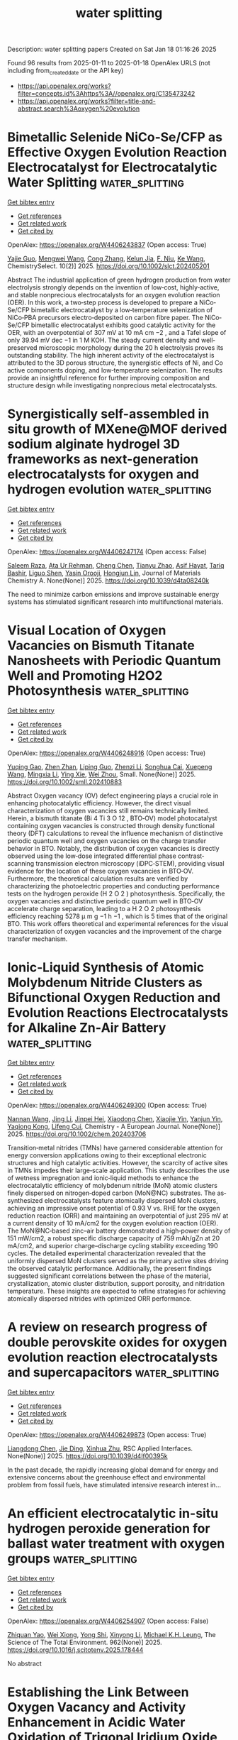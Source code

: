 #+TITLE: water splitting
Description: water splitting papers
Created on Sat Jan 18 01:16:26 2025

Found 96 results from 2025-01-11 to 2025-01-18
OpenAlex URLS (not including from_created_date or the API key)
- [[https://api.openalex.org/works?filter=concepts.id%3Ahttps%3A//openalex.org/C135473242]]
- [[https://api.openalex.org/works?filter=title-and-abstract.search%3Aoxygen%20evolution]]

* Bimetallic Selenide NiCo‐Se/CFP as Effective Oxygen Evolution Reaction Electrocatalyst for Electrocatalytic Water Splitting  :water_splitting:
:PROPERTIES:
:UUID: https://openalex.org/W4406243837
:TOPICS: Electrocatalysts for Energy Conversion, Advanced battery technologies research, Electrochemical Analysis and Applications
:PUBLICATION_DATE: 2025-01-01
:END:    
    
[[elisp:(doi-add-bibtex-entry "https://doi.org/10.1002/slct.202405201")][Get bibtex entry]] 

- [[elisp:(progn (xref--push-markers (current-buffer) (point)) (oa--referenced-works "https://openalex.org/W4406243837"))][Get references]]
- [[elisp:(progn (xref--push-markers (current-buffer) (point)) (oa--related-works "https://openalex.org/W4406243837"))][Get related work]]
- [[elisp:(progn (xref--push-markers (current-buffer) (point)) (oa--cited-by-works "https://openalex.org/W4406243837"))][Get cited by]]

OpenAlex: https://openalex.org/W4406243837 (Open access: True)
    
[[https://openalex.org/A5053947067][Yajie Guo]], [[https://openalex.org/A5041081754][Mengwei Wang]], [[https://openalex.org/A5100438400][Cong Zhang]], [[https://openalex.org/A5022597799][Kelun Jia]], [[https://openalex.org/A5114139890][F. Niu]], [[https://openalex.org/A5100360160][Ke Wang]], ChemistrySelect. 10(2)] 2025. https://doi.org/10.1002/slct.202405201 
     
Abstract The industrial application of green hydrogen production from water electrolysis strongly depends on the invention of low‐cost, highly‐active, and stable nonprecious electrocatalysts for an oxygen evolution reaction (OER). In this work, a two‐step process is developed to prepare a NiCo‐Se/CFP bimetallic electrocatalyst by a low‐temperature selenization of NiCo‐PBA precursors electro‐deposited on carbon fibre paper. The NiCo‐Se/CFP bimetallic electrocatalyst exhibits good catalytic activity for the OER, with an overpotential of 307 mV at 10 mA cm −2 , and a Tafel slope of only 39.94 mV dec −1 in 1 M KOH. The steady current density and well‐preserved microscopic morphology during the 20 h electrolysis proves its outstanding stability. The high inherent activity of the electrocatalyst is attributed to the 3D porous structure, the synergistic effects of Ni, and Co active components doping, and low‐temperature selenization. The results provide an insightful reference for further improving composition and structure design while investigating nonprecious metal electrocatalysts.    

    

* Synergistically self-assembled in situ growth of MXene@MOF derived sodium alginate hydrogel 3D frameworks as next-generation electrocatalysts for oxygen and hydrogen evolution  :water_splitting:
:PROPERTIES:
:UUID: https://openalex.org/W4406247174
:TOPICS: MXene and MAX Phase Materials, Electrocatalysts for Energy Conversion, Advanced Photocatalysis Techniques
:PUBLICATION_DATE: 2025-01-01
:END:    
    
[[elisp:(doi-add-bibtex-entry "https://doi.org/10.1039/d4ta08240k")][Get bibtex entry]] 

- [[elisp:(progn (xref--push-markers (current-buffer) (point)) (oa--referenced-works "https://openalex.org/W4406247174"))][Get references]]
- [[elisp:(progn (xref--push-markers (current-buffer) (point)) (oa--related-works "https://openalex.org/W4406247174"))][Get related work]]
- [[elisp:(progn (xref--push-markers (current-buffer) (point)) (oa--cited-by-works "https://openalex.org/W4406247174"))][Get cited by]]

OpenAlex: https://openalex.org/W4406247174 (Open access: False)
    
[[https://openalex.org/A5103211298][Saleem Raza]], [[https://openalex.org/A5110152388][Ata Ur Rehman]], [[https://openalex.org/A5100420523][Cheng Chen]], [[https://openalex.org/A5008317658][Tianyu Zhao]], [[https://openalex.org/A5040048786][Asif Hayat]], [[https://openalex.org/A5009734134][Tariq Bashir]], [[https://openalex.org/A5033060552][Liguo Shen]], [[https://openalex.org/A5085364028][Yasin Orooji]], [[https://openalex.org/A5107980755][Hongjun Lin]], Journal of Materials Chemistry A. None(None)] 2025. https://doi.org/10.1039/d4ta08240k 
     
The need to minimize carbon emissions and improve sustainable energy systems has stimulated significant research into multifunctional materials.    

    

* Visual Location of Oxygen Vacancies on Bismuth Titanate Nanosheets with Periodic Quantum Well and Promoting H2O2 Photosynthesis  :water_splitting:
:PROPERTIES:
:UUID: https://openalex.org/W4406248916
:TOPICS: Advanced Photocatalysis Techniques, Electronic and Structural Properties of Oxides, Copper-based nanomaterials and applications
:PUBLICATION_DATE: 2025-01-10
:END:    
    
[[elisp:(doi-add-bibtex-entry "https://doi.org/10.1002/smll.202410883")][Get bibtex entry]] 

- [[elisp:(progn (xref--push-markers (current-buffer) (point)) (oa--referenced-works "https://openalex.org/W4406248916"))][Get references]]
- [[elisp:(progn (xref--push-markers (current-buffer) (point)) (oa--related-works "https://openalex.org/W4406248916"))][Get related work]]
- [[elisp:(progn (xref--push-markers (current-buffer) (point)) (oa--cited-by-works "https://openalex.org/W4406248916"))][Get cited by]]

OpenAlex: https://openalex.org/W4406248916 (Open access: True)
    
[[https://openalex.org/A5074146436][Yuqing Gao]], [[https://openalex.org/A5065006051][Zhen Zhan]], [[https://openalex.org/A5065438243][Liping Guo]], [[https://openalex.org/A5022561531][Zhenzi Li]], [[https://openalex.org/A5028235655][Songhua Cai]], [[https://openalex.org/A5027510850][Xuepeng Wang]], [[https://openalex.org/A5101595794][Mingxia Li]], [[https://openalex.org/A5012050092][Ying Xie]], [[https://openalex.org/A5062192676][Wei Zhou]], Small. None(None)] 2025. https://doi.org/10.1002/smll.202410883 
     
Abstract Oxygen vacancy (OV) defect engineering plays a crucial role in enhancing photocatalytic efficiency. However, the direct visual characterization of oxygen vacancies still remains technically limited. Herein, a bismuth titanate (Bi 4 Ti 3 O 12 , BTO‐OV) model photocatalyst containing oxygen vacancies is constructed through density functional theory (DFT) calculations to reveal the influence mechanism of distinctive periodic quantum well and oxygen vacancies on the charge transfer behavior in BTO. Notably, the distribution of oxygen vacancies is directly observed using the low‐dose integrated differential phase contrast‐scanning transmission electron microscopy (iDPC‐STEM), providing visual evidence for the location of these oxygen vacancies in BTO‐OV. Furthermore, the theoretical calculation results are verified by characterizing the photoelectric properties and conducting performance tests on the hydrogen peroxide (H 2 O 2 ) photosynthesis. Specifically, the oxygen vacancies and distinctive periodic quantum well in BTO‐OV accelerate charge separation, leading to a H 2 O 2 photosynthesis efficiency reaching 5278 µ m g −1 h −1 , which is 5 times that of the original BTO. This work offers theoretical and experimental references for the visual characterization of oxygen vacancies and the improvement of the charge transfer mechanism.    

    

* Ionic‐Liquid Synthesis of Atomic Molybdenum Nitride Clusters as Bifunctional Oxygen Reduction and Evolution Reactions Electrocatalysts for Alkaline Zn‐Air Battery  :water_splitting:
:PROPERTIES:
:UUID: https://openalex.org/W4406249300
:TOPICS: Electrocatalysts for Energy Conversion, Fuel Cells and Related Materials, Advanced battery technologies research
:PUBLICATION_DATE: 2025-01-10
:END:    
    
[[elisp:(doi-add-bibtex-entry "https://doi.org/10.1002/chem.202403706")][Get bibtex entry]] 

- [[elisp:(progn (xref--push-markers (current-buffer) (point)) (oa--referenced-works "https://openalex.org/W4406249300"))][Get references]]
- [[elisp:(progn (xref--push-markers (current-buffer) (point)) (oa--related-works "https://openalex.org/W4406249300"))][Get related work]]
- [[elisp:(progn (xref--push-markers (current-buffer) (point)) (oa--cited-by-works "https://openalex.org/W4406249300"))][Get cited by]]

OpenAlex: https://openalex.org/W4406249300 (Open access: True)
    
[[https://openalex.org/A5008887541][Nannan Wang]], [[https://openalex.org/A5100336796][Jing Li]], [[https://openalex.org/A5064058509][Jinpei Hei]], [[https://openalex.org/A5100373702][Xiaodong Chen]], [[https://openalex.org/A5057544521][Xiaojie Yin]], [[https://openalex.org/A5089495820][Yanjun Yin]], [[https://openalex.org/A5038013606][Yaqiong Kong]], [[https://openalex.org/A5015949314][Lifeng Cui]], Chemistry - A European Journal. None(None)] 2025. https://doi.org/10.1002/chem.202403706 
     
Transition‐metal nitrides (TMNs) have garnered considerable attention for energy conversion applications owing to their exceptional electronic structures and high catalytic activities. However, the scarcity of active sites in TMNs impedes their large‐scale application. This study describes the use of wetness impregnation and ionic‐liquid methods to enhance the electrocatalytic efficiency of molybdenum nitride (MoN) atomic clusters finely dispersed on nitrogen‐doped carbon (MoN@NC) substrates. The as‐synthesized electrocatalysts feature atomically dispersed MoN clusters, achieving an impressive onset potential of 0.93 V vs. RHE for the oxygen reduction reaction (ORR) and maintaining an overpotential of just 295 mV at a current density of 10 mA/cm2 for the oxygen evolution reaction (OER). The MoN@NC‐based zinc–air battery demonstrated a high‐power density of 151 mW/cm2, a robust specific discharge capacity of 759 mAh/gZn at 20 mA/cm2, and superior charge–discharge cycling stability exceeding 190 cycles. The detailed experimental characterization revealed that the uniformly dispersed MoN clusters served as the primary active sites driving the observed catalytic performance. Additionally, the present findings suggested significant correlations between the phase of the material, crystallization, atomic cluster distribution, support porosity, and nitridation temperature. These insights are expected to refine strategies for achieving atomically dispersed nitrides with optimized ORR performance.    

    

* A review on research progress of double perovskite oxides for oxygen evolution reaction electrocatalysts and supercapacitors  :water_splitting:
:PROPERTIES:
:UUID: https://openalex.org/W4406249873
:TOPICS: Electrocatalysts for Energy Conversion, Supercapacitor Materials and Fabrication, Conducting polymers and applications
:PUBLICATION_DATE: 2025-01-01
:END:    
    
[[elisp:(doi-add-bibtex-entry "https://doi.org/10.1039/d4lf00395k")][Get bibtex entry]] 

- [[elisp:(progn (xref--push-markers (current-buffer) (point)) (oa--referenced-works "https://openalex.org/W4406249873"))][Get references]]
- [[elisp:(progn (xref--push-markers (current-buffer) (point)) (oa--related-works "https://openalex.org/W4406249873"))][Get related work]]
- [[elisp:(progn (xref--push-markers (current-buffer) (point)) (oa--cited-by-works "https://openalex.org/W4406249873"))][Get cited by]]

OpenAlex: https://openalex.org/W4406249873 (Open access: True)
    
[[https://openalex.org/A5085713220][Liangdong Chen]], [[https://openalex.org/A5100622783][Jie Ding]], [[https://openalex.org/A5023073685][Xinhua Zhu]], RSC Applied Interfaces. None(None)] 2025. https://doi.org/10.1039/d4lf00395k 
     
In the past decade, the rapidly increasing global demand for energy and extensive concerns about the greenhouse effect and environmental problem from fossil fuels, have stimulated intensive research interest in...    

    

* An efficient electrocatalytic in-situ hydrogen peroxide generation for ballast water treatment with oxygen groups  :water_splitting:
:PROPERTIES:
:UUID: https://openalex.org/W4406254907
:TOPICS: Marine Ecology and Invasive Species, Marine Biology and Environmental Chemistry, Fuel Cells and Related Materials
:PUBLICATION_DATE: 2025-01-01
:END:    
    
[[elisp:(doi-add-bibtex-entry "https://doi.org/10.1016/j.scitotenv.2025.178444")][Get bibtex entry]] 

- [[elisp:(progn (xref--push-markers (current-buffer) (point)) (oa--referenced-works "https://openalex.org/W4406254907"))][Get references]]
- [[elisp:(progn (xref--push-markers (current-buffer) (point)) (oa--related-works "https://openalex.org/W4406254907"))][Get related work]]
- [[elisp:(progn (xref--push-markers (current-buffer) (point)) (oa--cited-by-works "https://openalex.org/W4406254907"))][Get cited by]]

OpenAlex: https://openalex.org/W4406254907 (Open access: False)
    
[[https://openalex.org/A5079922066][Zhiquan Yao]], [[https://openalex.org/A5078938289][Wei Xiong]], [[https://openalex.org/A5101639083][Yong Shi]], [[https://openalex.org/A5011145748][Xinyong Li]], [[https://openalex.org/A5003003776][Michael K.H. Leung]], The Science of The Total Environment. 962(None)] 2025. https://doi.org/10.1016/j.scitotenv.2025.178444 
     
No abstract    

    

* Establishing the Link Between Oxygen Vacancy and Activity Enhancement in Acidic Water Oxidation of Trigonal Iridium Oxide  :water_splitting:
:PROPERTIES:
:UUID: https://openalex.org/W4406255148
:TOPICS: Electrocatalysts for Energy Conversion, Fuel Cells and Related Materials, Advanced battery technologies research
:PUBLICATION_DATE: 2025-01-10
:END:    
    
[[elisp:(doi-add-bibtex-entry "https://doi.org/10.1002/anie.202423353")][Get bibtex entry]] 

- [[elisp:(progn (xref--push-markers (current-buffer) (point)) (oa--referenced-works "https://openalex.org/W4406255148"))][Get references]]
- [[elisp:(progn (xref--push-markers (current-buffer) (point)) (oa--related-works "https://openalex.org/W4406255148"))][Get related work]]
- [[elisp:(progn (xref--push-markers (current-buffer) (point)) (oa--cited-by-works "https://openalex.org/W4406255148"))][Get cited by]]

OpenAlex: https://openalex.org/W4406255148 (Open access: True)
    
[[https://openalex.org/A5100643386][Wenxiang Zhu]], [[https://openalex.org/A5100569467][Mengjie Ma]], [[https://openalex.org/A5051788822][Dongdong Gao]], [[https://openalex.org/A5111132858][Jinxin Chen]], [[https://openalex.org/A5100684579][Hui Huang]], [[https://openalex.org/A5019954363][Kun Feng]], [[https://openalex.org/A5100337799][Qun Wang]], [[https://openalex.org/A5100440205][Jie Wu]], [[https://openalex.org/A5069005311][Penghao Li]], [[https://openalex.org/A5102172373][Jian Guo]], [[https://openalex.org/A5061980234][Zhenglong Fan]], [[https://openalex.org/A5010968064][Jun Zhong]], [[https://openalex.org/A5065985607][Qi Shao]], [[https://openalex.org/A5043301652][Fan Liao]], [[https://openalex.org/A5100351175][Yan Liu]], [[https://openalex.org/A5057299366][Mingwang Shao]], [[https://openalex.org/A5082297994][Zhenhui Kang]], Angewandte Chemie International Edition. None(None)] 2025. https://doi.org/10.1002/anie.202423353 
     
Developing durable IrO2‐based electrocatalysts with high oxygen evolution reaction (OER) activity under acidic condition is crucial for proton exchange membrane electrolyzers. While oxygen defects are considered potentially important in OER, their direct relationship with catalytic activity has yet to be established. In this study, we introduced abundant oxygen vacancies through Re doping in 2D IrO2 (Re0.03Ir0.97O2), demonstrating their decisive role in enhancing OER performance. The Re0.03Ir0.97O2 catalyst exhibited excellent OER performance with an overpotential of 193 mV at 10 mA cm‐2 and sustained activity for over 650 hours, significantly surpassing the undoped catalyst. Moreover, it maintained operation at a cell voltage of 1.70 V (~1200 mA cm‐2) for over 140 hours without significant performance degradation. Theoretical calculations coupled with cyclic voltammetry, transient potential scanning and in‐situ characterizations confirmed the adsorbate evolving mechanism on Re0.03Ir0.97O2, as well as the critical role of Re‐induced oxygen vacancies in enhancing OER performance. These findings highlight that oxygen defects directly influence OER activity, providing guidance for the application of oxygen vacancy engineering in electrocatalyst design.    

    

* Chloride Residues in RuO2 Catalysts Enhance Its Stability and Efficiency for Acidic Oxygen Evolution Reaction  :water_splitting:
:PROPERTIES:
:UUID: https://openalex.org/W4406255437
:TOPICS: Electrocatalysts for Energy Conversion, Fuel Cells and Related Materials, Advanced battery technologies research
:PUBLICATION_DATE: 2025-01-10
:END:    
    
[[elisp:(doi-add-bibtex-entry "https://doi.org/10.1002/anie.202420860")][Get bibtex entry]] 

- [[elisp:(progn (xref--push-markers (current-buffer) (point)) (oa--referenced-works "https://openalex.org/W4406255437"))][Get references]]
- [[elisp:(progn (xref--push-markers (current-buffer) (point)) (oa--related-works "https://openalex.org/W4406255437"))][Get related work]]
- [[elisp:(progn (xref--push-markers (current-buffer) (point)) (oa--cited-by-works "https://openalex.org/W4406255437"))][Get cited by]]

OpenAlex: https://openalex.org/W4406255437 (Open access: True)
    
[[https://openalex.org/A5114100178][Huile Jin]], [[https://openalex.org/A5101962604][Jiadong Chen]], [[https://openalex.org/A5091275109][Menghui Qi]], [[https://openalex.org/A5101402004][Yun Yang]], [[https://openalex.org/A5104209686][Xiaofen Xiao]], [[https://openalex.org/A5100414217][Ying Li]], [[https://openalex.org/A5100424506][Yong Wang]], Angewandte Chemie International Edition. None(None)] 2025. https://doi.org/10.1002/anie.202420860 
     
Ruthenium dioxide (RuO2) is a benchmark electrocatalyst for proton exchange membrane water electrolyzers (PEMWE), but its stability during the oxygen evolution reaction (OER) is often compromised by lattice oxygen involvement and metal dissolution. Despite that the typical synthesis of RuO2 produces chloride residues, the underlying function of chloride have not well investigated. In this study, we synthesized chlorine‐containing RuO2 (RuO2‐Cl) and pure RuO2 catalysts with similar morphology and crystallinity. RuO2‐Cl demonstrated superior stability, three times greater than that of pure RuO2, and a lower overpotential of 176 mV at 10 mA cm‐2. Furthermore, the RuO2‐Cl catalysts that were in situ synthesized on a platinum‐coated titanium felt could maintain high performance for up to 1200 hours at 100 mA cm‐2. Computational and experimental analyses show that chloride stabilizes RuO2 by substituting the bridging oxygen atoms, which subsequently inhibits lattice oxygen evolution and Ru demetallation. Notably, this substitution also lowers the energy barrier of the rate‐determining step by strengthening the binding of *OOH intermediates. These findings offer new insights into the previously unknown role of chloride residues and how to improve RuO2 stability.    

    

* Operando monitoring of the functional role of tetrahedral cobalt centers for the oxygen evolution reaction  :water_splitting:
:PROPERTIES:
:UUID: https://openalex.org/W4406268330
:TOPICS: Electrocatalysts for Energy Conversion, Electrochemical Analysis and Applications, Advanced battery technologies research
:PUBLICATION_DATE: 2025-01-10
:END:    
    
[[elisp:(doi-add-bibtex-entry "https://doi.org/10.1038/s41467-025-55857-3")][Get bibtex entry]] 

- [[elisp:(progn (xref--push-markers (current-buffer) (point)) (oa--referenced-works "https://openalex.org/W4406268330"))][Get references]]
- [[elisp:(progn (xref--push-markers (current-buffer) (point)) (oa--related-works "https://openalex.org/W4406268330"))][Get related work]]
- [[elisp:(progn (xref--push-markers (current-buffer) (point)) (oa--cited-by-works "https://openalex.org/W4406268330"))][Get cited by]]

OpenAlex: https://openalex.org/W4406268330 (Open access: True)
    
[[https://openalex.org/A5007834244][Yonggui Zhao]], [[https://openalex.org/A5034695775][Nanchen Dongfang]], [[https://openalex.org/A5041434219][Chong Qing Huang]], [[https://openalex.org/A5037189873][Rolf Erni]], [[https://openalex.org/A5020636423][Jingguo Li]], [[https://openalex.org/A5101670508][Han Zhao]], [[https://openalex.org/A5013576853][Long Pan]], [[https://openalex.org/A5037289525][Marcella Iannuzzi]], [[https://openalex.org/A5004879952][Greta R. Patzke]], Nature Communications. 16(1)] 2025. https://doi.org/10.1038/s41467-025-55857-3 
     
The complexity of the intrinsic oxygen evolution reaction (OER) mechanism, particularly the precise relationships between the local coordination geometry of active metal centers and the resulting OER kinetics, remains to be fully understood. Herein, we construct a series of 3 d transition metal-incorporated cobalt hydroxide-based nanobox architectures for the OER which contain tetrahedrally coordinated Co(II) centers. Combination of bulk- and surface-sensitive operando spectroelectrochemical approaches reveals that tetrahedral Co(II) centers undergo a dynamic transformation into highly active Co(IV) intermediates acting as the true OER active species which activate lattice oxygen during the OER. Such a dynamic change in the local coordination geometry of Co centers can be further facilitated by partial Fe incorporation. In comparison, the formation of such active Co(IV) species is found to be hindered in CoOOH and Co-FeOOH, which are predominantly containing [CoIIIO6] and [CoII/FeIIIO6] octahedra, respectively, but no mono-μ-oxo-bridged [CoIIO4] moieties. This study offers a comprehensive view of the dynamic role of local coordination geometry of active metal centers in the OER kinetics. The oxygen evolution reaction and its relationship with metal center coordination remain unclear. Here, the authors report that optimization of the local coordination geometry of Co centers plays a crucial role in facilitating the O-O bond formation atop high-valent Co (IV) sites.    

    

* Optimising CNF-supported cobalt catalysts for enhanced oxygen evolution reaction activity through plasma modification  :water_splitting:
:PROPERTIES:
:UUID: https://openalex.org/W4406268631
:TOPICS: Electrocatalysts for Energy Conversion, Catalytic Processes in Materials Science, Semiconductor materials and devices
:PUBLICATION_DATE: 2025-01-01
:END:    
    
[[elisp:(doi-add-bibtex-entry "https://doi.org/10.1016/j.jelechem.2025.118936")][Get bibtex entry]] 

- [[elisp:(progn (xref--push-markers (current-buffer) (point)) (oa--referenced-works "https://openalex.org/W4406268631"))][Get references]]
- [[elisp:(progn (xref--push-markers (current-buffer) (point)) (oa--related-works "https://openalex.org/W4406268631"))][Get related work]]
- [[elisp:(progn (xref--push-markers (current-buffer) (point)) (oa--cited-by-works "https://openalex.org/W4406268631"))][Get cited by]]

OpenAlex: https://openalex.org/W4406268631 (Open access: False)
    
[[https://openalex.org/A5031510425][Dominik Maj]], [[https://openalex.org/A5072802096][Termeh Darvishzad]], [[https://openalex.org/A5088961346][David Sebastián]], [[https://openalex.org/A5071602058][Gabriela Grzybek]], [[https://openalex.org/A5021024737][M.J. Lázaro]], [[https://openalex.org/A5090240253][Andrzej Kotarba]], [[https://openalex.org/A5055075130][Paweł Stelmachowski]], Journal of Electroanalytical Chemistry. None(None)] 2025. https://doi.org/10.1016/j.jelechem.2025.118936 
     
No abstract    

    

* Microbial‐induced Synthesis of nano NiFe LDH for High‐efficiency Oxygen Evolution  :water_splitting:
:PROPERTIES:
:UUID: https://openalex.org/W4406269876
:TOPICS: Electrocatalysts for Energy Conversion, Fuel Cells and Related Materials, Advanced battery technologies research
:PUBLICATION_DATE: 2025-01-10
:END:    
    
[[elisp:(doi-add-bibtex-entry "https://doi.org/10.1002/chem.202404086")][Get bibtex entry]] 

- [[elisp:(progn (xref--push-markers (current-buffer) (point)) (oa--referenced-works "https://openalex.org/W4406269876"))][Get references]]
- [[elisp:(progn (xref--push-markers (current-buffer) (point)) (oa--related-works "https://openalex.org/W4406269876"))][Get related work]]
- [[elisp:(progn (xref--push-markers (current-buffer) (point)) (oa--cited-by-works "https://openalex.org/W4406269876"))][Get cited by]]

OpenAlex: https://openalex.org/W4406269876 (Open access: True)
    
[[https://openalex.org/A5100371220][Weiwei Li]], [[https://openalex.org/A5101048826][Haifang Wu]], [[https://openalex.org/A5111722038][Qi Chang Li]], [[https://openalex.org/A5100696143][Xuefei Wang]], [[https://openalex.org/A5108697969][Feng Duan]], [[https://openalex.org/A5100646555][Hao Xie]], [[https://openalex.org/A5102870678][Jian Zhang]], [[https://openalex.org/A5100691698][Qiang Shen]], [[https://openalex.org/A5065275359][Xiaoyu Yang]], [[https://openalex.org/A5033285308][Guoqiang Luo]], Chemistry - A European Journal. None(None)] 2025. https://doi.org/10.1002/chem.202404086 
     
NiFe layered double hydroxide (LDH) currently are the most efficient catalysts for the oxygen evolution reaction (OER) in alkaline environments. However, the development of high‐performance low cost OER electrocatalysts using straightforward strategies remains a significant challenge. In this study, we describe an innovative microbial mineralization‐based method for in situ‐induced preparation of NiFe LDH nanosheets loaded on nickel foam and demonstrate that this material serves as an efficient oxygen evolution electrocatalyst. In the microbial mineralization process, bacteria adhere to electrode materials and promote the surface nucleation of nanomaterials when metal ions are present. Specifically, our findings indicate that biomineralization accelerates the formation and regulation of NiFe LDH. The new electrocatalyst displays excellent OER performance, with a small overpotential of 220 mV at 10 mA cm−2 and a Tafel slope down to 38.6 mV dec−1 in alkaline solution. The remarkable OER performance of the microbial mineralization‐derived electrocatalyst is attributed to the synergistic effect of NiFe LDH and a bacterial‐specific surface area that contains multiple active sites. This study has uncovered a new approach for the assembly of NiFe LDH that relies on biomineralization to bring about morphological and structural modification of LDH nanosheets.    

    

* Carbon-modified multicomponent-doped Cr2O3 oxide: An efficient and ultra stable electrocatalyst for oxygen evolution reaction and water splitting  :water_splitting:
:PROPERTIES:
:UUID: https://openalex.org/W4406270045
:TOPICS: Electrocatalysts for Energy Conversion, Electrochemical Analysis and Applications, Advanced Photocatalysis Techniques
:PUBLICATION_DATE: 2025-01-01
:END:    
    
[[elisp:(doi-add-bibtex-entry "https://doi.org/10.1016/j.jelechem.2025.118937")][Get bibtex entry]] 

- [[elisp:(progn (xref--push-markers (current-buffer) (point)) (oa--referenced-works "https://openalex.org/W4406270045"))][Get references]]
- [[elisp:(progn (xref--push-markers (current-buffer) (point)) (oa--related-works "https://openalex.org/W4406270045"))][Get related work]]
- [[elisp:(progn (xref--push-markers (current-buffer) (point)) (oa--cited-by-works "https://openalex.org/W4406270045"))][Get cited by]]

OpenAlex: https://openalex.org/W4406270045 (Open access: False)
    
[[https://openalex.org/A5017587313][Zeyu Jin]], [[https://openalex.org/A5101759743][Yuelin Wang]], [[https://openalex.org/A5111232800][Linshan Zhu]], [[https://openalex.org/A5102733647][Jingzi Zhang]], [[https://openalex.org/A5042795141][Xi Lin]], Journal of Electroanalytical Chemistry. None(None)] 2025. https://doi.org/10.1016/j.jelechem.2025.118937 
     
No abstract    

    

* Atomic-level Ru-Ir mixing in rutile-type (RuIr)O2 for efficient and durable oxygen evolution catalysis  :water_splitting:
:PROPERTIES:
:UUID: https://openalex.org/W4406270753
:TOPICS: Electrocatalysts for Energy Conversion, Advanced battery technologies research, Fuel Cells and Related Materials
:PUBLICATION_DATE: 2025-01-10
:END:    
    
[[elisp:(doi-add-bibtex-entry "https://doi.org/10.1038/s41467-025-55910-1")][Get bibtex entry]] 

- [[elisp:(progn (xref--push-markers (current-buffer) (point)) (oa--referenced-works "https://openalex.org/W4406270753"))][Get references]]
- [[elisp:(progn (xref--push-markers (current-buffer) (point)) (oa--related-works "https://openalex.org/W4406270753"))][Get related work]]
- [[elisp:(progn (xref--push-markers (current-buffer) (point)) (oa--cited-by-works "https://openalex.org/W4406270753"))][Get cited by]]

OpenAlex: https://openalex.org/W4406270753 (Open access: True)
    
[[https://openalex.org/A5052432429][Yeji Park]], [[https://openalex.org/A5006182525][Ho Yeon Jang]], [[https://openalex.org/A5100612245][Tae Kyung Lee]], [[https://openalex.org/A5100657831][Taekyung Kim]], [[https://openalex.org/A5059357550][Doyeop Kim]], [[https://openalex.org/A5111885070][Dong-Jin Kim]], [[https://openalex.org/A5049881095][Hionsuck Baik]], [[https://openalex.org/A5103245485][Jinwon Choi]], [[https://openalex.org/A5059563152][Taehyun Kwon]], [[https://openalex.org/A5066553887][Sung Jong Yoo]], [[https://openalex.org/A5058710447][Seoin Back]], [[https://openalex.org/A5009755251][Kwangyeol Lee]], Nature Communications. 16(1)] 2025. https://doi.org/10.1038/s41467-025-55910-1 
     
Abstract The success of proton exchange membrane water electrolysis (PEMWE) depends on active and robust electrocatalysts to facilitate oxygen evolution reaction (OER). Heteroatom-doped-RuO x has emerged as a promising electrocatalysts because heteroatoms suppress lattice oxygen participation in the OER, thereby preventing the destabilization of surface Ru and catalyst degradation. However, identifying suitable heteroatoms and achieving their atomic-scale coupling with Ru atoms are nontrivial tasks. Herein, to steer the reaction pathway away from the involvement of lattice oxygen, we integrate OER-active Ir atoms into the RuO 2 matrix, which maximizes the synergy between stable Ru and active Ir centers, by leveraging the changeable growth behavior of Ru/Ir atoms on lattice parameter-modulated templates. In PEMWE, the resulting (RuIr)O 2 /C electrocatalysts demonstrate notable current density of 4.96 A cm −2 and mass activity of 19.84 A mg Ru+Ir −1 at 2.0 V. In situ spectroscopic analysis and computational calculations highlight the importance of the synergistic coexistence of Ru/Ir-dual-OER-active sites for mitigating Ru dissolution via the optimization of the binding energy with oxygen intermediates and stabilization of Ru sites.    

    

* Biphase Alloy Nanoheterojunction Encapsulated within N‐Doped Carbon Nanotubes as Bifunctional Oxygen Electrocatalyst for High‐Performance Zn‐Air and Mg‐Air Batteries  :water_splitting:
:PROPERTIES:
:UUID: https://openalex.org/W4406272012
:TOPICS: Advanced battery technologies research, Electrocatalysts for Energy Conversion, Advanced Battery Materials and Technologies
:PUBLICATION_DATE: 2025-01-10
:END:    
    
[[elisp:(doi-add-bibtex-entry "https://doi.org/10.1002/adfm.202423767")][Get bibtex entry]] 

- [[elisp:(progn (xref--push-markers (current-buffer) (point)) (oa--referenced-works "https://openalex.org/W4406272012"))][Get references]]
- [[elisp:(progn (xref--push-markers (current-buffer) (point)) (oa--related-works "https://openalex.org/W4406272012"))][Get related work]]
- [[elisp:(progn (xref--push-markers (current-buffer) (point)) (oa--cited-by-works "https://openalex.org/W4406272012"))][Get cited by]]

OpenAlex: https://openalex.org/W4406272012 (Open access: True)
    
[[https://openalex.org/A5115589634][Min Wang]], [[https://openalex.org/A5100733507][Jing Xie]], [[https://openalex.org/A5101294322][Zhenjiang Lu]], [[https://openalex.org/A5100665722][Jing Wang]], [[https://openalex.org/A5102598436][Xinxin Yin]], [[https://openalex.org/A5085766817][Yali Cao]], Advanced Functional Materials. None(None)] 2025. https://doi.org/10.1002/adfm.202423767 
     
Abstract N‐doped carbon confined alloy catalysts possess considerable potential in facilitating oxygen electrocatalytic reaction and consequent applications in metal air batteries, but the sluggish catalytic kinetics and high reaction barrier of oxygen reduction reaction (ORR) remain the bottleneck restricting its further development. Here, a novel CoFe‐NiFe biphase alloy nanoheterojunction encapsulated within N‐doped carbon nanotubes (CoFe‐NiFe@NCNT) is fabricated via the hydrothermal carbothermic reduction approach. Owing to the plentiful active sites and high electrical conductance, the potential difference between OER and ORR amounts to merely 0.68 V. Simultaneously, the performance of the Zn‐air and Mg‐air batteries assembled by CoFe‐NiFe@NCNT serving as the air‐cathode are superior to that of commercial Pt/C + RuO 2 . The DFT outcomes reveal that the transformation between *OOH and *O is the rate‐determining step (RDS) of ORR/OER. Also, the synergy between the biphase alloy heterojunction and N‐doped carbon nanotubes is conducive to reduce the reaction energy barrier. This study offers a profound understanding toward the structural design of biphase alloy nanoheterojunction electrocatalysts and the utilization in metal‐air batteries for portable wearable electronic apparatuses.    

    

* Hydrophilicity and electronic structure modulation of Pb-doped RuO2 for pH-universal oxygen evolution catalysis  :water_splitting:
:PROPERTIES:
:UUID: https://openalex.org/W4406279332
:TOPICS: Electrocatalysts for Energy Conversion, Electrochemical Analysis and Applications, Fuel Cells and Related Materials
:PUBLICATION_DATE: 2025-01-11
:END:    
    
[[elisp:(doi-add-bibtex-entry "https://doi.org/10.1016/j.jpowsour.2025.236194")][Get bibtex entry]] 

- [[elisp:(progn (xref--push-markers (current-buffer) (point)) (oa--referenced-works "https://openalex.org/W4406279332"))][Get references]]
- [[elisp:(progn (xref--push-markers (current-buffer) (point)) (oa--related-works "https://openalex.org/W4406279332"))][Get related work]]
- [[elisp:(progn (xref--push-markers (current-buffer) (point)) (oa--cited-by-works "https://openalex.org/W4406279332"))][Get cited by]]

OpenAlex: https://openalex.org/W4406279332 (Open access: False)
    
[[https://openalex.org/A5072930954][Xiaojing Dong]], [[https://openalex.org/A5100379884][Jintao Wang]], [[https://openalex.org/A5100750974][Yue Hao]], [[https://openalex.org/A5057659720][Yiqiang Sun]], [[https://openalex.org/A5100692806][Xu Zhang]], [[https://openalex.org/A5100419933][Bo Xu]], [[https://openalex.org/A5007957548][Cuncheng Li]], Journal of Power Sources. 631(None)] 2025. https://doi.org/10.1016/j.jpowsour.2025.236194 
     
No abstract    

    

* Research progress on NiCo-LDH electrocatalysts for oxygen evolution reaction  :water_splitting:
:PROPERTIES:
:UUID: https://openalex.org/W4406279417
:TOPICS: Electrocatalysts for Energy Conversion, Advanced battery technologies research, Fuel Cells and Related Materials
:PUBLICATION_DATE: 2025-01-11
:END:    
    
[[elisp:(doi-add-bibtex-entry "https://doi.org/10.1016/j.ijhydene.2025.01.035")][Get bibtex entry]] 

- [[elisp:(progn (xref--push-markers (current-buffer) (point)) (oa--referenced-works "https://openalex.org/W4406279417"))][Get references]]
- [[elisp:(progn (xref--push-markers (current-buffer) (point)) (oa--related-works "https://openalex.org/W4406279417"))][Get related work]]
- [[elisp:(progn (xref--push-markers (current-buffer) (point)) (oa--cited-by-works "https://openalex.org/W4406279417"))][Get cited by]]

OpenAlex: https://openalex.org/W4406279417 (Open access: False)
    
[[https://openalex.org/A5100695907][Yubo Zhang]], [[https://openalex.org/A5100443008][Zhe Zhang]], [[https://openalex.org/A5100712572][Xiaoxuan Zhang]], [[https://openalex.org/A5059871374][Jinsheng Li]], [[https://openalex.org/A5017651445][Rui Guo]], International Journal of Hydrogen Energy. 102(None)] 2025. https://doi.org/10.1016/j.ijhydene.2025.01.035 
     
No abstract    

    

* Review for "A review on research progress of double perovskite oxides for oxygen evolution reaction electrocatalysts and supercapacitors"  :water_splitting:
:PROPERTIES:
:UUID: https://openalex.org/W4406280192
:TOPICS: Electrocatalysts for Energy Conversion, Machine Learning and ELM
:PUBLICATION_DATE: 2025-01-08
:END:    
    
[[elisp:(doi-add-bibtex-entry "https://doi.org/10.1039/d4lf00395k/v2/review1")][Get bibtex entry]] 

- [[elisp:(progn (xref--push-markers (current-buffer) (point)) (oa--referenced-works "https://openalex.org/W4406280192"))][Get references]]
- [[elisp:(progn (xref--push-markers (current-buffer) (point)) (oa--related-works "https://openalex.org/W4406280192"))][Get related work]]
- [[elisp:(progn (xref--push-markers (current-buffer) (point)) (oa--cited-by-works "https://openalex.org/W4406280192"))][Get cited by]]

OpenAlex: https://openalex.org/W4406280192 (Open access: False)
    
, No host. None(None)] 2025. https://doi.org/10.1039/d4lf00395k/v2/review1 
     
No abstract    

    

* Author response for "A review on research progress of double perovskite oxides for oxygen evolution reaction electrocatalysts and supercapacitors"  :water_splitting:
:PROPERTIES:
:UUID: https://openalex.org/W4406280210
:TOPICS: Electrocatalysts for Energy Conversion, Machine Learning and ELM, Fuel Cells and Related Materials
:PUBLICATION_DATE: 2025-01-07
:END:    
    
[[elisp:(doi-add-bibtex-entry "https://doi.org/10.1039/d4lf00395k/v2/response1")][Get bibtex entry]] 

- [[elisp:(progn (xref--push-markers (current-buffer) (point)) (oa--referenced-works "https://openalex.org/W4406280210"))][Get references]]
- [[elisp:(progn (xref--push-markers (current-buffer) (point)) (oa--related-works "https://openalex.org/W4406280210"))][Get related work]]
- [[elisp:(progn (xref--push-markers (current-buffer) (point)) (oa--cited-by-works "https://openalex.org/W4406280210"))][Get cited by]]

OpenAlex: https://openalex.org/W4406280210 (Open access: False)
    
[[https://openalex.org/A5085713220][Liangdong Chen]], [[https://openalex.org/A5100622784][Jie Ding]], [[https://openalex.org/A5023073685][Xinhua Zhu]], No host. None(None)] 2025. https://doi.org/10.1039/d4lf00395k/v2/response1 
     
No abstract    

    

* Review for "A review on research progress of double perovskite oxides for oxygen evolution reaction electrocatalysts and supercapacitors"  :water_splitting:
:PROPERTIES:
:UUID: https://openalex.org/W4406280211
:TOPICS: Electrocatalysts for Energy Conversion, Machine Learning and ELM
:PUBLICATION_DATE: 2025-01-04
:END:    
    
[[elisp:(doi-add-bibtex-entry "https://doi.org/10.1039/d4lf00395k/v1/review2")][Get bibtex entry]] 

- [[elisp:(progn (xref--push-markers (current-buffer) (point)) (oa--referenced-works "https://openalex.org/W4406280211"))][Get references]]
- [[elisp:(progn (xref--push-markers (current-buffer) (point)) (oa--related-works "https://openalex.org/W4406280211"))][Get related work]]
- [[elisp:(progn (xref--push-markers (current-buffer) (point)) (oa--cited-by-works "https://openalex.org/W4406280211"))][Get cited by]]

OpenAlex: https://openalex.org/W4406280211 (Open access: False)
    
, No host. None(None)] 2025. https://doi.org/10.1039/d4lf00395k/v1/review2 
     
No abstract    

    

* Decision letter for "A review on research progress of double perovskite oxides for oxygen evolution reaction electrocatalysts and supercapacitors"  :water_splitting:
:PROPERTIES:
:UUID: https://openalex.org/W4406280214
:TOPICS: Electrocatalysts for Energy Conversion, Machine Learning and ELM, Fuel Cells and Related Materials
:PUBLICATION_DATE: 2025-01-04
:END:    
    
[[elisp:(doi-add-bibtex-entry "https://doi.org/10.1039/d4lf00395k/v1/decision1")][Get bibtex entry]] 

- [[elisp:(progn (xref--push-markers (current-buffer) (point)) (oa--referenced-works "https://openalex.org/W4406280214"))][Get references]]
- [[elisp:(progn (xref--push-markers (current-buffer) (point)) (oa--related-works "https://openalex.org/W4406280214"))][Get related work]]
- [[elisp:(progn (xref--push-markers (current-buffer) (point)) (oa--cited-by-works "https://openalex.org/W4406280214"))][Get cited by]]

OpenAlex: https://openalex.org/W4406280214 (Open access: False)
    
, No host. None(None)] 2025. https://doi.org/10.1039/d4lf00395k/v1/decision1 
     
No abstract    

    

* Decision letter for "A review on research progress of double perovskite oxides for oxygen evolution reaction electrocatalysts and supercapacitors"  :water_splitting:
:PROPERTIES:
:UUID: https://openalex.org/W4406280225
:TOPICS: Electrocatalysts for Energy Conversion, Machine Learning and ELM, Fuel Cells and Related Materials
:PUBLICATION_DATE: 2025-01-09
:END:    
    
[[elisp:(doi-add-bibtex-entry "https://doi.org/10.1039/d4lf00395k/v2/decision1")][Get bibtex entry]] 

- [[elisp:(progn (xref--push-markers (current-buffer) (point)) (oa--referenced-works "https://openalex.org/W4406280225"))][Get references]]
- [[elisp:(progn (xref--push-markers (current-buffer) (point)) (oa--related-works "https://openalex.org/W4406280225"))][Get related work]]
- [[elisp:(progn (xref--push-markers (current-buffer) (point)) (oa--cited-by-works "https://openalex.org/W4406280225"))][Get cited by]]

OpenAlex: https://openalex.org/W4406280225 (Open access: False)
    
, No host. None(None)] 2025. https://doi.org/10.1039/d4lf00395k/v2/decision1 
     
No abstract    

    

* Carbon nanotube directed synthesis of blue TiO2 with oxygen vacancy for sonocatalytic H2 production  :water_splitting:
:PROPERTIES:
:UUID: https://openalex.org/W4406291240
:TOPICS: Advanced Photocatalysis Techniques, TiO2 Photocatalysis and Solar Cells, Catalytic Processes in Materials Science
:PUBLICATION_DATE: 2025-01-01
:END:    
    
[[elisp:(doi-add-bibtex-entry "https://doi.org/10.1016/j.renene.2025.122379")][Get bibtex entry]] 

- [[elisp:(progn (xref--push-markers (current-buffer) (point)) (oa--referenced-works "https://openalex.org/W4406291240"))][Get references]]
- [[elisp:(progn (xref--push-markers (current-buffer) (point)) (oa--related-works "https://openalex.org/W4406291240"))][Get related work]]
- [[elisp:(progn (xref--push-markers (current-buffer) (point)) (oa--cited-by-works "https://openalex.org/W4406291240"))][Get cited by]]

OpenAlex: https://openalex.org/W4406291240 (Open access: False)
    
[[https://openalex.org/A5065533167][Huaqiang Zhuang]], [[https://openalex.org/A5022783809][Xiangge Wang]], [[https://openalex.org/A5044532995][Miaoling Huang]], [[https://openalex.org/A5049276400][Xiao‐Bing Lian]], [[https://openalex.org/A5100765472][Xiaobin Liu]], [[https://openalex.org/A5082122056][Xiaoyang Pan]], Renewable Energy. None(None)] 2025. https://doi.org/10.1016/j.renene.2025.122379 
     
No abstract    

    

* In Situ Manipulation of Surface Spin Configurations for Enhanced Performance in Oxygen Evolution Reactions  :water_splitting:
:PROPERTIES:
:UUID: https://openalex.org/W4406309081
:TOPICS: Electrocatalysts for Energy Conversion, Advanced Memory and Neural Computing, Electrochemical Analysis and Applications
:PUBLICATION_DATE: 2025-01-13
:END:    
    
[[elisp:(doi-add-bibtex-entry "https://doi.org/10.1021/acs.nanolett.4c05609")][Get bibtex entry]] 

- [[elisp:(progn (xref--push-markers (current-buffer) (point)) (oa--referenced-works "https://openalex.org/W4406309081"))][Get references]]
- [[elisp:(progn (xref--push-markers (current-buffer) (point)) (oa--related-works "https://openalex.org/W4406309081"))][Get related work]]
- [[elisp:(progn (xref--push-markers (current-buffer) (point)) (oa--cited-by-works "https://openalex.org/W4406309081"))][Get cited by]]

OpenAlex: https://openalex.org/W4406309081 (Open access: False)
    
[[https://openalex.org/A5043491651][Chao Zhong]], [[https://openalex.org/A5046898877][Wenda Zhou]], [[https://openalex.org/A5083388682][Xingfang Luo]], [[https://openalex.org/A5043067011][Tingfeng Li]], [[https://openalex.org/A5006550674][Fujin Huang]], [[https://openalex.org/A5101629648][Jie Hu]], [[https://openalex.org/A5066386633][Zhenzhen Jiang]], [[https://openalex.org/A5031059274][Ce Hu]], [[https://openalex.org/A5047194191][Wen Lei]], [[https://openalex.org/A5052603697][Cailei Yuan]], Nano Letters. None(None)] 2025. https://doi.org/10.1021/acs.nanolett.4c05609 
     
In situ studies of the relationship between surface spin configurations and spin-related electrocatalytic reactions are crucial for understanding how magnetic catalysts enhance oxygen evolution reaction (OER) performance under magnetic fields. In this work, 2D Fe7Se8 nanosheets with rich surface spin configurations are synthesized via chemical vapor deposition. In situ magnetic force microscopy and Raman spectroscopy reveal that a 200 mT magnetic field eliminates spin-disordered domain walls, forming a spin-ordered single-domain structure, which lowers the OER energy barrier, as confirmed by theoretical calculations. Electrochemical tests show that under a 200 mT magnetic field, the OER overpotential of multidomain Fe7Se8 nanosheets at 10 mA cm–2 decreases from 346 mV to 259 mV, while the magnetic field has minimal effect on single-domain nanosheets. These findings highlight the critical role of spin configurations in enhancing electrocatalytic performance, offering new insights into the design of magnetic catalysts for industrial applications.    

    

* Boosting the catalytic performance of spinel sulphides by incorporating g-C3N4 for enhanced oxygen evolution reaction (OER)  :water_splitting:
:PROPERTIES:
:UUID: https://openalex.org/W4406309474
:TOPICS: Electrocatalysts for Energy Conversion, Advanced Photocatalysis Techniques, MXene and MAX Phase Materials
:PUBLICATION_DATE: 2025-01-01
:END:    
    
[[elisp:(doi-add-bibtex-entry "https://doi.org/10.1016/j.diamond.2025.111980")][Get bibtex entry]] 

- [[elisp:(progn (xref--push-markers (current-buffer) (point)) (oa--referenced-works "https://openalex.org/W4406309474"))][Get references]]
- [[elisp:(progn (xref--push-markers (current-buffer) (point)) (oa--related-works "https://openalex.org/W4406309474"))][Get related work]]
- [[elisp:(progn (xref--push-markers (current-buffer) (point)) (oa--cited-by-works "https://openalex.org/W4406309474"))][Get cited by]]

OpenAlex: https://openalex.org/W4406309474 (Open access: False)
    
[[https://openalex.org/A5101369928][Munaza sadiq]], [[https://openalex.org/A5064500094][Abhinav Kumar]], [[https://openalex.org/A5101771352][Subhash Chandra]], [[https://openalex.org/A5012160037][Jayanti Makasana]], [[https://openalex.org/A5061022485][Suhas Ballal]], [[https://openalex.org/A5036916707][Soumaya Gouadria]], [[https://openalex.org/A5036017448][Prateek Pathak]], [[https://openalex.org/A5111275465][Suman Saini]], [[https://openalex.org/A5041799937][Rahul Chaudhary]], [[https://openalex.org/A5024815594][Vijayalaxmi Mishra]], Diamond and Related Materials. None(None)] 2025. https://doi.org/10.1016/j.diamond.2025.111980 
     
No abstract    

    

* Synergizing RuO2 with Fe-doped Co2RuO4 for boosting alkaline electrocatalytic oxygen evolution reaction  :water_splitting:
:PROPERTIES:
:UUID: https://openalex.org/W4406315508
:TOPICS: Electrocatalysts for Energy Conversion, Electrochemical Analysis and Applications, Fuel Cells and Related Materials
:PUBLICATION_DATE: 2025-01-01
:END:    
    
[[elisp:(doi-add-bibtex-entry "https://doi.org/10.1016/j.jcis.2025.01.103")][Get bibtex entry]] 

- [[elisp:(progn (xref--push-markers (current-buffer) (point)) (oa--referenced-works "https://openalex.org/W4406315508"))][Get references]]
- [[elisp:(progn (xref--push-markers (current-buffer) (point)) (oa--related-works "https://openalex.org/W4406315508"))][Get related work]]
- [[elisp:(progn (xref--push-markers (current-buffer) (point)) (oa--cited-by-works "https://openalex.org/W4406315508"))][Get cited by]]

OpenAlex: https://openalex.org/W4406315508 (Open access: False)
    
[[https://openalex.org/A5113688084][Mengyue Qi]], [[https://openalex.org/A5077979583][Huamei Tong]], [[https://openalex.org/A5101589200][Gaojie Li]], [[https://openalex.org/A5101683930][Xinyu Zheng]], [[https://openalex.org/A5100618357][Yü Liu]], [[https://openalex.org/A5100299266][Ye Cheng]], [[https://openalex.org/A5082574333][Zaoxue Yan]], [[https://openalex.org/A5091071159][Deli Jiang]], Journal of Colloid and Interface Science. None(None)] 2025. https://doi.org/10.1016/j.jcis.2025.01.103 
     
No abstract    

    

* Enhanced Oxygen Evolution Reaction Performance of Cr-Cofe-Layered Double Hydroxide Via the Synergistic Roles of Fe Etching, Cr Doping, and Anion Intercalation  :water_splitting:
:PROPERTIES:
:UUID: https://openalex.org/W4406321086
:TOPICS: Advanced Photocatalysis Techniques, Catalytic Processes in Materials Science, Electrocatalysts for Energy Conversion
:PUBLICATION_DATE: 2025-01-01
:END:    
    
[[elisp:(doi-add-bibtex-entry "https://doi.org/10.2139/ssrn.5095918")][Get bibtex entry]] 

- [[elisp:(progn (xref--push-markers (current-buffer) (point)) (oa--referenced-works "https://openalex.org/W4406321086"))][Get references]]
- [[elisp:(progn (xref--push-markers (current-buffer) (point)) (oa--related-works "https://openalex.org/W4406321086"))][Get related work]]
- [[elisp:(progn (xref--push-markers (current-buffer) (point)) (oa--cited-by-works "https://openalex.org/W4406321086"))][Get cited by]]

OpenAlex: https://openalex.org/W4406321086 (Open access: False)
    
[[https://openalex.org/A5100435103][Shuo Liu]], [[https://openalex.org/A5100773712][Yufan Zhang]], [[https://openalex.org/A5088923369][Ningzhao Shang]], [[https://openalex.org/A5082508317][Anaclet Nsabimana]], [[https://openalex.org/A5089883787][Shigang Shen]], No host. None(None)] 2025. https://doi.org/10.2139/ssrn.5095918 
     
No abstract    

    

* Solid-State Reaction Synthesis of CoSb2O6-Based Electrodes Towards Oxygen Evolution Reaction in Acidic Electrolytes: Effects of Calcination Time and Temperature  :water_splitting:
:PROPERTIES:
:UUID: https://openalex.org/W4406325851
:TOPICS: Electrocatalysts for Energy Conversion, Advanced Photocatalysis Techniques, Advancements in Solid Oxide Fuel Cells
:PUBLICATION_DATE: 2025-01-13
:END:    
    
[[elisp:(doi-add-bibtex-entry "https://doi.org/10.3390/catal15010068")][Get bibtex entry]] 

- [[elisp:(progn (xref--push-markers (current-buffer) (point)) (oa--referenced-works "https://openalex.org/W4406325851"))][Get references]]
- [[elisp:(progn (xref--push-markers (current-buffer) (point)) (oa--related-works "https://openalex.org/W4406325851"))][Get related work]]
- [[elisp:(progn (xref--push-markers (current-buffer) (point)) (oa--cited-by-works "https://openalex.org/W4406325851"))][Get cited by]]

OpenAlex: https://openalex.org/W4406325851 (Open access: True)
    
[[https://openalex.org/A5115864087][Francesco Vanzetti]], [[https://openalex.org/A5006532880][Hilmar Guzmán]], [[https://openalex.org/A5011310692][Simelys Hernández]], Catalysts. 15(1)] 2025. https://doi.org/10.3390/catal15010068  ([[https://www.mdpi.com/2073-4344/15/1/68/pdf?version=1736779553][pdf]])
     
Mitigating global warming necessitates transitioning from fossil fuels to alternative energy carriers like hydrogen. Efficient hydrogen production via electrocatalysis requires high-performance, stable anode materials for the oxygen evolution reaction (OER) to support the hydrogen evolution reaction (HER) at the cathode. Developing noble metal-free electrocatalysts is therefore crucial, particularly for acidic electrolytes, to avoid reliance on scarce and expensive metals such as Ir and Ru. This study investigates a low-cost, solvent-free solid-state synthesis of CoSb2O6, focusing on the influence of calcination time and temperature. Six samples were prepared and characterized using powder X-ray diffraction (PXRD), energy-dispersive X-ray spectroscopy (EDX), Brunauer–Emmett–Teller (BET) analysis, field-emission scanning electron microscopy (FESEM), and electrochemical techniques. A non-pure CoSb2O6 phase was observed across all samples. Electrochemical testing revealed good short-term stability; however, all samples exhibited Tafel slopes exceeding 200 mV dec−1 and overpotentials greater than 1 V. The sample calcined at 600 °C for 6 h showed the best performance, with the lowest Tafel slope and overpotential, attributed to its high CoSb2O6 content and maximized {110} facet exposure. This work highlights the role of calcination protocols in developing Co-based OER catalysts and offers insights for enhancing their electrocatalytic properties.    

    

* Dual Role of CE in Fes2/Ni3s2 Nanoarray for Oxygen Evolution Reaction: Promoting Oh- Absorption and *O Desorption  :water_splitting:
:PROPERTIES:
:UUID: https://openalex.org/W4406328942
:TOPICS: Electrocatalysts for Energy Conversion, Electrochemical Analysis and Applications, Semiconductor materials and devices
:PUBLICATION_DATE: 2025-01-01
:END:    
    
[[elisp:(doi-add-bibtex-entry "https://doi.org/10.2139/ssrn.5095410")][Get bibtex entry]] 

- [[elisp:(progn (xref--push-markers (current-buffer) (point)) (oa--referenced-works "https://openalex.org/W4406328942"))][Get references]]
- [[elisp:(progn (xref--push-markers (current-buffer) (point)) (oa--related-works "https://openalex.org/W4406328942"))][Get related work]]
- [[elisp:(progn (xref--push-markers (current-buffer) (point)) (oa--cited-by-works "https://openalex.org/W4406328942"))][Get cited by]]

OpenAlex: https://openalex.org/W4406328942 (Open access: False)
    
[[https://openalex.org/A5103284172][Jicheng Wu]], [[https://openalex.org/A5031303344][Dandan Wu]], [[https://openalex.org/A5100626558][Wei Yuan]], [[https://openalex.org/A5042472695][Yixing Luo]], [[https://openalex.org/A5079808280][Zhong He Han]], [[https://openalex.org/A5101466617][Xiaowei Xu]], [[https://openalex.org/A5085811164][Shufang Chang]], [[https://openalex.org/A5110096505][Ming Wen]], [[https://openalex.org/A5074337767][Changbao Huang]], No host. None(None)] 2025. https://doi.org/10.2139/ssrn.5095410 
     
No abstract    

    

* Copper doping in perovskite oxide: a novel route to high-performance oxygen evolution reaction  :water_splitting:
:PROPERTIES:
:UUID: https://openalex.org/W4406337276
:TOPICS: Electrocatalysts for Energy Conversion, Advanced Memory and Neural Computing, Electrochemical Analysis and Applications
:PUBLICATION_DATE: 2025-01-01
:END:    
    
[[elisp:(doi-add-bibtex-entry "https://doi.org/10.1039/d4nj04898a")][Get bibtex entry]] 

- [[elisp:(progn (xref--push-markers (current-buffer) (point)) (oa--referenced-works "https://openalex.org/W4406337276"))][Get references]]
- [[elisp:(progn (xref--push-markers (current-buffer) (point)) (oa--related-works "https://openalex.org/W4406337276"))][Get related work]]
- [[elisp:(progn (xref--push-markers (current-buffer) (point)) (oa--cited-by-works "https://openalex.org/W4406337276"))][Get cited by]]

OpenAlex: https://openalex.org/W4406337276 (Open access: False)
    
[[https://openalex.org/A5113235081][Rida Zahra]], [[https://openalex.org/A5059345176][Abhinav Kumar]], [[https://openalex.org/A5036916707][Soumaya Gouadria]], [[https://openalex.org/A5101771352][Subhash Chandra]], [[https://openalex.org/A5076082009][R. Roopashree]], [[https://openalex.org/A5108438801][Rajendra K. Sharma]], [[https://openalex.org/A5036017448][Prateek Pathak]], [[https://openalex.org/A5041799937][Rahul Chaudhary]], [[https://openalex.org/A5024815594][Vijayalaxmi Mishra]], New Journal of Chemistry. None(None)] 2025. https://doi.org/10.1039/d4nj04898a 
     
The growing demand for electrocatalysts with excellent electrochemical properties and environment friendly characteristics is driving research on water-splitting to generate sustainable hydrogen energy resources.    

    

* Rapid and in-depth reconstruction of fluorine-doped bimetallic oxide in electrocatalytic oxygen evolution processes  :water_splitting:
:PROPERTIES:
:UUID: https://openalex.org/W4406338350
:TOPICS: Electrocatalysts for Energy Conversion, Electrochemical Analysis and Applications, Fuel Cells and Related Materials
:PUBLICATION_DATE: 2025-01-01
:END:    
    
[[elisp:(doi-add-bibtex-entry "https://doi.org/10.1016/j.jcis.2025.01.057")][Get bibtex entry]] 

- [[elisp:(progn (xref--push-markers (current-buffer) (point)) (oa--referenced-works "https://openalex.org/W4406338350"))][Get references]]
- [[elisp:(progn (xref--push-markers (current-buffer) (point)) (oa--related-works "https://openalex.org/W4406338350"))][Get related work]]
- [[elisp:(progn (xref--push-markers (current-buffer) (point)) (oa--cited-by-works "https://openalex.org/W4406338350"))][Get cited by]]

OpenAlex: https://openalex.org/W4406338350 (Open access: False)
    
[[https://openalex.org/A5100631532][Yutong Wang]], [[https://openalex.org/A5056495638][Hui Feng]], [[https://openalex.org/A5048157332][Dong‐Feng Chai]], [[https://openalex.org/A5101732008][Wenzhi Zhang]], [[https://openalex.org/A5012099697][Mei‐li Qi]], [[https://openalex.org/A5100387870][Yue Li]], [[https://openalex.org/A5003248211][Guohua Dong]], [[https://openalex.org/A5100354982][Yibo Wang]], [[https://openalex.org/A5027546041][Dongxuan Guo]], Journal of Colloid and Interface Science. None(None)] 2025. https://doi.org/10.1016/j.jcis.2025.01.057 
     
No abstract    

    

* Decoding Dual‐Functionality in N‐doped Defective Carbon: Unveiling Active Sites for Bifunctional Oxygen Electrocatalysis  :water_splitting:
:PROPERTIES:
:UUID: https://openalex.org/W4406340062
:TOPICS: Electrocatalysts for Energy Conversion, Fuel Cells and Related Materials, Advanced Photocatalysis Techniques
:PUBLICATION_DATE: 2025-01-13
:END:    
    
[[elisp:(doi-add-bibtex-entry "https://doi.org/10.1002/smll.202411035")][Get bibtex entry]] 

- [[elisp:(progn (xref--push-markers (current-buffer) (point)) (oa--referenced-works "https://openalex.org/W4406340062"))][Get references]]
- [[elisp:(progn (xref--push-markers (current-buffer) (point)) (oa--related-works "https://openalex.org/W4406340062"))][Get related work]]
- [[elisp:(progn (xref--push-markers (current-buffer) (point)) (oa--cited-by-works "https://openalex.org/W4406340062"))][Get cited by]]

OpenAlex: https://openalex.org/W4406340062 (Open access: False)
    
[[https://openalex.org/A5101196504][Sakshi Bhardwaj]], [[https://openalex.org/A5022051010][A. J. Pathak]], [[https://openalex.org/A5004788402][Sabuj Kanti Das]], [[https://openalex.org/A5044514182][Prasenjit Das]], [[https://openalex.org/A5028088995][Ranjit Thapa]], [[https://openalex.org/A5019717997][Ramendra Sundar Dey]], Small. None(None)] 2025. https://doi.org/10.1002/smll.202411035 
     
Abstract Oxygen electrocatalysis plays a pivotal role in energy conversion and storage technologies. The precise identification of active sites for oxygen reduction reaction (ORR) and oxygen evolution reaction (OER) is crucial for developing an efficient bifunctional electrocatalyst. However, this remains a challenging endeavor. Here, it is demonstrated that metal‐free N‐doped defective carbon material derived from triazene derivative exhibits excellent bifunctional activity, achieving a notable ΔE value of 0.72 V. Through comprehensive X‐ray photoelectron spectroscopy and Raman spectroscopic analyses, the active sites responsible for oxygen electrocatalysis are elucidated, resolving a long‐standing issue. Specifically, pyridinic‐N sites are crucial for ORR, while graphitic‐N are good for OER. A predictive model utilizing π‐electron descriptors further aids in identifying these sites, with theoretical insights aligning with experimental results. Additionally, in situ ATR‐FTIR spectroscopy provides clarity on reaction intermediates for both reactions. This research paves the way for developing metal‐free, site‐specific electrocatalysts for practical applications in energy technologies.    

    

* Zeolitic Imidazolate Framework-Derived Bifunctional CoO-Mn3O4 Heterostructure Cathode Enhancing Oxygen Reduction/Evolution via Dynamic O-Vacancy Formation and Healing for High-Performance Zn-Air Batteries  :water_splitting:
:PROPERTIES:
:UUID: https://openalex.org/W4406362412
:TOPICS: Advanced battery technologies research, Electrocatalysts for Energy Conversion, Supercapacitor Materials and Fabrication
:PUBLICATION_DATE: 2025-01-01
:END:    
    
[[elisp:(doi-add-bibtex-entry "https://doi.org/10.1016/j.ensm.2025.104040")][Get bibtex entry]] 

- [[elisp:(progn (xref--push-markers (current-buffer) (point)) (oa--referenced-works "https://openalex.org/W4406362412"))][Get references]]
- [[elisp:(progn (xref--push-markers (current-buffer) (point)) (oa--related-works "https://openalex.org/W4406362412"))][Get related work]]
- [[elisp:(progn (xref--push-markers (current-buffer) (point)) (oa--cited-by-works "https://openalex.org/W4406362412"))][Get cited by]]

OpenAlex: https://openalex.org/W4406362412 (Open access: False)
    
[[https://openalex.org/A5049261439][Jong Hui Choi]], [[https://openalex.org/A5034081562][Hoje Chun]], [[https://openalex.org/A5100691394][Dong‐Won Kim]], [[https://openalex.org/A5055068849][Mrinal Kanti Kabiraz]], [[https://openalex.org/A5101834523][Jeonghyeon Kim]], [[https://openalex.org/A5100377809][Jihoon Kim]], [[https://openalex.org/A5052341096][Keon‐Han Kim]], [[https://openalex.org/A5053056359][Benzhi Wang]], [[https://openalex.org/A5075662396][Hyung Mo Jeong]], [[https://openalex.org/A5026994173][Sang‐Il Choi]], [[https://openalex.org/A5036749276][Byungchan Han]], [[https://openalex.org/A5042923657][Jeung Ku Kang]], Energy storage materials. None(None)] 2025. https://doi.org/10.1016/j.ensm.2025.104040 
     
No abstract    

    

* In Situ Grown NiFe-Based MOF for Efficient Oxygen Evolution in Alkaline Seawater at High Current Densities  :water_splitting:
:PROPERTIES:
:UUID: https://openalex.org/W4406363226
:TOPICS: Electrocatalysts for Energy Conversion, Machine Learning and ELM, Advanced Memory and Neural Computing
:PUBLICATION_DATE: 2025-01-01
:END:    
    
[[elisp:(doi-add-bibtex-entry "https://doi.org/10.1039/d4nj05248j")][Get bibtex entry]] 

- [[elisp:(progn (xref--push-markers (current-buffer) (point)) (oa--referenced-works "https://openalex.org/W4406363226"))][Get references]]
- [[elisp:(progn (xref--push-markers (current-buffer) (point)) (oa--related-works "https://openalex.org/W4406363226"))][Get related work]]
- [[elisp:(progn (xref--push-markers (current-buffer) (point)) (oa--cited-by-works "https://openalex.org/W4406363226"))][Get cited by]]

OpenAlex: https://openalex.org/W4406363226 (Open access: False)
    
[[https://openalex.org/A5090302480][Yawen Hu]], [[https://openalex.org/A5101590185][Xin Zhao]], [[https://openalex.org/A5010072377][Yulin Min]], [[https://openalex.org/A5114042110][Qunjie Xu]], [[https://openalex.org/A5046187264][Qiaoxia Li]], New Journal of Chemistry. None(None)] 2025. https://doi.org/10.1039/d4nj05248j 
     
The oxygen evolution reaction (OER) characterized by four-electron transfer mechanism is inherently limited by significant overpotential requirements and sluggish kinetics. A water-stable NH2-MIL-88B (Fe2Ni) Metal-Organic Framework (MOF) was in-situ synthesized...    

    

* Effect of Phase Composition of the Hybrid Electrocatalysts Based on Nickel Phosphides and N,P-Doped Carbon on the Activities in the Processes of Hydrogen and Oxygen Evolutions From Water  :water_splitting:
:PROPERTIES:
:UUID: https://openalex.org/W4406368138
:TOPICS: Electrocatalysts for Energy Conversion, Fuel Cells and Related Materials, Electrochemical Analysis and Applications
:PUBLICATION_DATE: 2025-01-14
:END:    
    
[[elisp:(doi-add-bibtex-entry "https://doi.org/10.1007/s11237-025-09819-x")][Get bibtex entry]] 

- [[elisp:(progn (xref--push-markers (current-buffer) (point)) (oa--referenced-works "https://openalex.org/W4406368138"))][Get references]]
- [[elisp:(progn (xref--push-markers (current-buffer) (point)) (oa--related-works "https://openalex.org/W4406368138"))][Get related work]]
- [[elisp:(progn (xref--push-markers (current-buffer) (point)) (oa--cited-by-works "https://openalex.org/W4406368138"))][Get cited by]]

OpenAlex: https://openalex.org/W4406368138 (Open access: False)
    
[[https://openalex.org/A5070738256][D. O. Mazur]], [[https://openalex.org/A5062202530][Olena O. Pariiska]], [[https://openalex.org/A5035129904][Ya. I. Kurys]], [[https://openalex.org/A5111825007][V. G. Koshechko]], [[https://openalex.org/A5110036495][V. D. Pokhodenko]], Theoretical and Experimental Chemistry. None(None)] 2025. https://doi.org/10.1007/s11237-025-09819-x 
     
No abstract    

    

* Leveraging Iron in the Electrolyte to Improve Oxygen Evolution Reaction Performance: Fundamentals, Strategies, and Perspectives  :water_splitting:
:PROPERTIES:
:UUID: https://openalex.org/W4406370828
:TOPICS: Electrocatalysts for Energy Conversion, Fuel Cells and Related Materials, Electrochemical Analysis and Applications
:PUBLICATION_DATE: 2025-01-14
:END:    
    
[[elisp:(doi-add-bibtex-entry "https://doi.org/10.1002/anie.202423071")][Get bibtex entry]] 

- [[elisp:(progn (xref--push-markers (current-buffer) (point)) (oa--referenced-works "https://openalex.org/W4406370828"))][Get references]]
- [[elisp:(progn (xref--push-markers (current-buffer) (point)) (oa--related-works "https://openalex.org/W4406370828"))][Get related work]]
- [[elisp:(progn (xref--push-markers (current-buffer) (point)) (oa--cited-by-works "https://openalex.org/W4406370828"))][Get cited by]]

OpenAlex: https://openalex.org/W4406370828 (Open access: True)
    
[[https://openalex.org/A5101693789][Hai-Yan Li]], [[https://openalex.org/A5100326566][Yuwei Zhang]], [[https://openalex.org/A5079010450][Yubo Chen]], [[https://openalex.org/A5100385606][Yang Li]], [[https://openalex.org/A5006830660][Zhongjian Li]], [[https://openalex.org/A5055040301][Bin Yang]], [[https://openalex.org/A5113522212][Qinghua Zhang]], [[https://openalex.org/A5100812767][Jianguo Lü]], [[https://openalex.org/A5063701018][Lecheng Lei]], [[https://openalex.org/A5034440449][Zhichuan J. Xu]], [[https://openalex.org/A5115597004][Yang Hou]], Angewandte Chemie International Edition. None(None)] 2025. https://doi.org/10.1002/anie.202423071  ([[https://onlinelibrary.wiley.com/doi/pdfdirect/10.1002/anie.202423071][pdf]])
     
Electrochemical water splitting is a pivotal technology for storing intermittent electricity from renewable sources into hydrogen fuel. However, its overall energy efficiency is impeded by the sluggish oxygen evolution reaction (OER) at the anode. In the quest to design high-performance anode catalysts for driving the OER under non-acidic conditions, iron (Fe) has emerged as a crucial element. Although the profound impact of adventitious electrolyte Fen+ species on OER catalysis had been reported forty years ago, recent interest in tailoring the electrode-electrolyte interface has spurred studies on the controlled introduction of Fe ions into the electrolyte to improve OER performance. During the catalytic process, scenarios where the rate of Fen+ deposition on a specific host material outruns that of dissolution pave the way for establishing highly efficient and dynamically stable electrochemical interfaces for long-term steady operation. This review systematically summarizes recent endeavors devoted to elucidating the behaviors of in situ Fe(aq.) incorporation, the role of incorporated Fe sites in the OER, and critical factors influencing the interplay between the electrode surface and Fe ions in the electrolyte environment. Finally, unexplored issues related to comprehensively understanding and leveraging the dynamic exchange of Fen+ at the interface for improved OER catalysis are summarized.    

    

* Leveraging Iron in the Electrolyte to Improve Oxygen Evolution Reaction Performance: Fundamentals, Strategies, and Perspectives  :water_splitting:
:PROPERTIES:
:UUID: https://openalex.org/W4406370843
:TOPICS: Electrocatalysts for Energy Conversion, Advanced battery technologies research, Electrochemical Analysis and Applications
:PUBLICATION_DATE: 2025-01-14
:END:    
    
[[elisp:(doi-add-bibtex-entry "https://doi.org/10.1002/ange.202423071")][Get bibtex entry]] 

- [[elisp:(progn (xref--push-markers (current-buffer) (point)) (oa--referenced-works "https://openalex.org/W4406370843"))][Get references]]
- [[elisp:(progn (xref--push-markers (current-buffer) (point)) (oa--related-works "https://openalex.org/W4406370843"))][Get related work]]
- [[elisp:(progn (xref--push-markers (current-buffer) (point)) (oa--cited-by-works "https://openalex.org/W4406370843"))][Get cited by]]

OpenAlex: https://openalex.org/W4406370843 (Open access: True)
    
[[https://openalex.org/A5100360525][Haiyan Li]], [[https://openalex.org/A5100326587][Yuwei Zhang]], [[https://openalex.org/A5079010450][Yubo Chen]], [[https://openalex.org/A5100421314][Yang Li]], [[https://openalex.org/A5050720091][Zhongjian Li]], [[https://openalex.org/A5055040301][Bin Yang]], [[https://openalex.org/A5100327271][Qinghua Zhang]], [[https://openalex.org/A5100660103][Jianguo Lü]], [[https://openalex.org/A5063701018][Lecheng Lei]], [[https://openalex.org/A5034440449][Zhichuan J. Xu]], [[https://openalex.org/A5074169832][Yang Hou]], Angewandte Chemie. None(None)] 2025. https://doi.org/10.1002/ange.202423071  ([[https://onlinelibrary.wiley.com/doi/pdfdirect/10.1002/ange.202423071][pdf]])
     
Electrochemical water splitting is a pivotal technology for storing intermittent electricity from renewable sources into hydrogen fuel. However, its overall energy efficiency is impeded by the sluggish oxygen evolution reaction (OER) at the anode. In the quest to design high‐performance anode catalysts for driving the OER under non‐acidic conditions, iron (Fe) has emerged as a crucial element. Although the profound impact of adventitious electrolyte Fen+ species on OER catalysis had been reported forty years ago, recent interest in tailoring the electrode‐electrolyte interface has spurred studies on the controlled introduction of Fe ions into the electrolyte to improve OER performance. During the catalytic process, scenarios where the rate of Fen+ deposition on a specific host material outruns that of dissolution pave the way for establishing highly efficient and dynamically stable electrochemical interfaces for long‐term steady operation. This review systematically summarizes recent endeavors devoted to elucidating the behaviors of in situ Fe(aq.) incorporation, the role of incorporated Fe sites in the OER, and critical factors influencing the interplay between the electrode surface and Fe ions in the electrolyte environment. Finally, unexplored issues related to comprehensively understanding and leveraging the dynamic exchange of Fen+ at the interface for improved OER catalysis are summarized.    

    

* 3d–5d Orbital Hybridization in Nanoflower‐Like High‐Entropy Alloy for Highly Efficient Overall Water Splitting at High Current Density  :water_splitting:
:PROPERTIES:
:UUID: https://openalex.org/W4406371287
:TOPICS: Electrocatalysts for Energy Conversion, High Entropy Alloys Studies, Advanced battery technologies research
:PUBLICATION_DATE: 2025-01-14
:END:    
    
[[elisp:(doi-add-bibtex-entry "https://doi.org/10.1002/smll.202411394")][Get bibtex entry]] 

- [[elisp:(progn (xref--push-markers (current-buffer) (point)) (oa--referenced-works "https://openalex.org/W4406371287"))][Get references]]
- [[elisp:(progn (xref--push-markers (current-buffer) (point)) (oa--related-works "https://openalex.org/W4406371287"))][Get related work]]
- [[elisp:(progn (xref--push-markers (current-buffer) (point)) (oa--cited-by-works "https://openalex.org/W4406371287"))][Get cited by]]

OpenAlex: https://openalex.org/W4406371287 (Open access: True)
    
[[https://openalex.org/A5074448953][Xiaolong Ma]], [[https://openalex.org/A5102555606][Yaojiang Zhou]], [[https://openalex.org/A5085394116][Shuang Zhang]], [[https://openalex.org/A5089078149][Wenli Lei]], [[https://openalex.org/A5039088779][Yuanmeng Zhao]], [[https://openalex.org/A5046244599][Changsheng Shan]], Small. None(None)] 2025. https://doi.org/10.1002/smll.202411394  ([[https://onlinelibrary.wiley.com/doi/pdfdirect/10.1002/smll.202411394][pdf]])
     
Abstract Exploring highlyefficient electrocatalysts for overall water splitting is a challenging butnecessary task for development of green and renewable energy. Herein, PtIrFeCoNi high‐entropy alloy nanoflowers (HEA NFs) withstrong 3d‐5d orbital hybridization were fabricated to achieve highly efficientoverall water splitting at high current density. The Pt 26 Ir 7 Fe 13 Co 22 Ni 32 HEA NFs achieved a 57.52‐fold higher than commercial IrO 2 in turnoverfrequency (TOF) for oxygen evolution reaction (OER). Besides, its TOF value forhydrogen evolution reaction (HER) was 2.11‐fold higher than that of commercialPt/C. The cell voltages based on Pt 26 Ir 7 Fe 13 Co 22 Ni 32 HEA NFs for overall water splitting were only 1.594 V and 1.861 V at currentdensities of 100 mA cm −2 and 500 mA cm −2 , which weresignificantly lower than those of Pt/C    

    

* Interstitial Doping in Ultrafine Nanocrystals for Efficient and Durable Water Splitting  :water_splitting:
:PROPERTIES:
:UUID: https://openalex.org/W4406377559
:TOPICS: Electrocatalysts for Energy Conversion, Nanomaterials for catalytic reactions, Copper-based nanomaterials and applications
:PUBLICATION_DATE: 2025-01-13
:END:    
    
[[elisp:(doi-add-bibtex-entry "https://doi.org/10.1002/anie.202424195")][Get bibtex entry]] 

- [[elisp:(progn (xref--push-markers (current-buffer) (point)) (oa--referenced-works "https://openalex.org/W4406377559"))][Get references]]
- [[elisp:(progn (xref--push-markers (current-buffer) (point)) (oa--related-works "https://openalex.org/W4406377559"))][Get related work]]
- [[elisp:(progn (xref--push-markers (current-buffer) (point)) (oa--cited-by-works "https://openalex.org/W4406377559"))][Get cited by]]

OpenAlex: https://openalex.org/W4406377559 (Open access: True)
    
[[https://openalex.org/A5044465572][Minming Jiang]], [[https://openalex.org/A5103038896][Jiang Xu]], [[https://openalex.org/A5100459039][Yujie Chen]], [[https://openalex.org/A5101733772][Luqi Wang]], [[https://openalex.org/A5100782879][Qi Zhou]], [[https://openalex.org/A5026716909][Paul Munroe]], [[https://openalex.org/A5100318907][Linlin Li]], [[https://openalex.org/A5056283665][Zonghan Xie]], [[https://openalex.org/A5034879972][Shengjie Peng]], Angewandte Chemie International Edition. None(None)] 2025. https://doi.org/10.1002/anie.202424195  ([[https://onlinelibrary.wiley.com/doi/pdfdirect/10.1002/anie.202424195][pdf]])
     
Transition metal‐based catalysts with high efficiency and stability for overall water splitting (OWS) offer significant potential for reducing green hydrogen production costs. Utilizing sputtering deposition technology, we propose a deposition‐diffusion strategy to fabricate heterojunction coatings composed of ultrafine FeCoNi‐C‐N transition metal interstitial solid solution (TMISS) nanocrystals and amorphous nitrided carbon (NC) on the pre‐deposited NC micro column arrays. The diffusion of C and N atoms results in the formation of uniformly distributed TMISS nanocrystals, with an average diameter of ~1.9 nm, thus maximizing atomic utilization. The unique crystalline‐amorphous heterojunction interface enhances electrocatalytic stability. Furthermore, the electronic regulation of metal sites by interstitial C and N atoms not only optimizes the adsorption‐dissociation process in hydrogen evolution reaction (HER), but also accelerates the surface reconstruction of hydroxyl oxides to enhance the oxygen evolution reaction (OER) activity. As a result, the as‐prepared coating achieved overpotentials of only 62 and 237 mV for the HER and OER at 10 mA cm−2 in alkaline electrolytes, and exhibited excellent OWS performance and long‐term stability at high current densities. This work presents a new perspective for synthesizing TMISS nanocrystals and promotes their application in bifunctional electrocatalysts.    

    

* Interstitial Doping in Ultrafine Nanocrystals for Efficient and Durable Water Splitting  :water_splitting:
:PROPERTIES:
:UUID: https://openalex.org/W4406377689
:TOPICS: Electrocatalysts for Energy Conversion, Nanomaterials for catalytic reactions, Copper-based nanomaterials and applications
:PUBLICATION_DATE: 2025-01-13
:END:    
    
[[elisp:(doi-add-bibtex-entry "https://doi.org/10.1002/ange.202424195")][Get bibtex entry]] 

- [[elisp:(progn (xref--push-markers (current-buffer) (point)) (oa--referenced-works "https://openalex.org/W4406377689"))][Get references]]
- [[elisp:(progn (xref--push-markers (current-buffer) (point)) (oa--related-works "https://openalex.org/W4406377689"))][Get related work]]
- [[elisp:(progn (xref--push-markers (current-buffer) (point)) (oa--cited-by-works "https://openalex.org/W4406377689"))][Get cited by]]

OpenAlex: https://openalex.org/W4406377689 (Open access: True)
    
[[https://openalex.org/A5044465572][Minming Jiang]], [[https://openalex.org/A5103038896][Jiang Xu]], [[https://openalex.org/A5100459039][Yujie Chen]], [[https://openalex.org/A5101733772][Luqi Wang]], [[https://openalex.org/A5100782879][Qi Zhou]], [[https://openalex.org/A5026716909][Paul Munroe]], [[https://openalex.org/A5100318907][Linlin Li]], [[https://openalex.org/A5056283665][Zonghan Xie]], [[https://openalex.org/A5034879972][Shengjie Peng]], Angewandte Chemie. None(None)] 2025. https://doi.org/10.1002/ange.202424195  ([[https://onlinelibrary.wiley.com/doi/pdfdirect/10.1002/ange.202424195][pdf]])
     
Transition metal‐based catalysts with high efficiency and stability for overall water splitting (OWS) offer significant potential for reducing green hydrogen production costs. Utilizing sputtering deposition technology, we propose a deposition‐diffusion strategy to fabricate heterojunction coatings composed of ultrafine FeCoNi‐C‐N transition metal interstitial solid solution (TMISS) nanocrystals and amorphous nitrided carbon (NC) on the pre‐deposited NC micro column arrays. The diffusion of C and N atoms results in the formation of uniformly distributed TMISS nanocrystals, with an average diameter of ~1.9 nm, thus maximizing atomic utilization. The unique crystalline‐amorphous heterojunction interface enhances electrocatalytic stability. Furthermore, the electronic regulation of metal sites by interstitial C and N atoms not only optimizes the adsorption‐dissociation process in hydrogen evolution reaction (HER), but also accelerates the surface reconstruction of hydroxyl oxides to enhance the oxygen evolution reaction (OER) activity. As a result, the as‐prepared coating achieved overpotentials of only 62 and 237 mV for the HER and OER at 10 mA cm−2 in alkaline electrolytes, and exhibited excellent OWS performance and long‐term stability at high current densities. This work presents a new perspective for synthesizing TMISS nanocrystals and promotes their application in bifunctional electrocatalysts.    

    

* Tailoring the Electrocatalytic Activity and Corrosion Resistance of CoCrFeNi and MnCrFeNi Thin Films by Anodization  :water_splitting:
:PROPERTIES:
:UUID: https://openalex.org/W4406378989
:TOPICS: Electrocatalysts for Energy Conversion, Advanced battery technologies research, Fuel Cells and Related Materials
:PUBLICATION_DATE: 2025-01-13
:END:    
    
[[elisp:(doi-add-bibtex-entry "https://doi.org/10.1002/adsu.202400797")][Get bibtex entry]] 

- [[elisp:(progn (xref--push-markers (current-buffer) (point)) (oa--referenced-works "https://openalex.org/W4406378989"))][Get references]]
- [[elisp:(progn (xref--push-markers (current-buffer) (point)) (oa--related-works "https://openalex.org/W4406378989"))][Get related work]]
- [[elisp:(progn (xref--push-markers (current-buffer) (point)) (oa--cited-by-works "https://openalex.org/W4406378989"))][Get cited by]]

OpenAlex: https://openalex.org/W4406378989 (Open access: True)
    
[[https://openalex.org/A5011047331][Clara Linder]], [[https://openalex.org/A5082636809][Mikhail Vagin]], [[https://openalex.org/A5028508678][Robert Boyd]], [[https://openalex.org/A5048978284][Grzegorz Greczyński]], [[https://openalex.org/A5016682524][Daniel Lundin]], [[https://openalex.org/A5040916888][Karin Törne]], [[https://openalex.org/A5036498106][Per Eklund]], [[https://openalex.org/A5040684492][Emma M. Björk]], Advanced Sustainable Systems. None(None)] 2025. https://doi.org/10.1002/adsu.202400797 
     
Abstract Transition metal oxides like Co, Ni, and Mn are promising alternatives to noble metals such as Pt for oxygen electrocatalysis in green energy. Alloying these metals forms multicomponent catalysts with compelling properties. In this study, CoCrFeNi and MnCrFeNi thin films are synthesized using High‐Power Impulse Magnetron Sputtering (HiPIMS) and their catalytic activity for the Oxygen Reduction Reaction (ORR), the Oxygen Evolution Reaction (OER), and corrosion resistance in 1 molar (1 M) potassium hydroxide (KOH) are evaluated. MnCrFeNi films exhibit a fine‐grained single face‐centered cubic (FCC) phase, while CoCrFeNi films have larger grains and multiple phases. ORR on CoCrFeNi follows a 2+1 electron transfer pathway, producing hydroxide radicals, while MnCrFeNi exhibits a 2‐electron pathway, yielding hydrogen peroxide. Anodization reduces the CoCrFeNi overpotential from 0.9 to 0.5 V versus the reversible hydrogen electrode (RHE), comparable to platinum and iridium catalysts (Pt/C, Ir/C). Anodization also shifts CoCrFeNi ORR to a 2‐electron pathway. In situ Raman spectroscopy detects no ORR intermediates, but nickel oxyhydroxide (NiOOH) appears during OER. Substituting Mn for Co increases corrosion resistance by raising the corrosion potential. All films show passive behavior during polarization, demonstrating their potential for corrosion protection and electrocatalysis in green energy applications.    

    

* 2D CaWO4 nanosheets derived from scheelite minerals for enhanced electrocatalysis in oxygen evolution reaction  :water_splitting:
:PROPERTIES:
:UUID: https://openalex.org/W4406380504
:TOPICS: Electrocatalysts for Energy Conversion, Electrochemical Analysis and Applications, Advanced Memory and Neural Computing
:PUBLICATION_DATE: 2025-01-07
:END:    
    
[[elisp:(doi-add-bibtex-entry "https://doi.org/10.1007/s11426-024-2389-9")][Get bibtex entry]] 

- [[elisp:(progn (xref--push-markers (current-buffer) (point)) (oa--referenced-works "https://openalex.org/W4406380504"))][Get references]]
- [[elisp:(progn (xref--push-markers (current-buffer) (point)) (oa--related-works "https://openalex.org/W4406380504"))][Get related work]]
- [[elisp:(progn (xref--push-markers (current-buffer) (point)) (oa--cited-by-works "https://openalex.org/W4406380504"))][Get cited by]]

OpenAlex: https://openalex.org/W4406380504 (Open access: False)
    
[[https://openalex.org/A5101473959][Qing Sun]], [[https://openalex.org/A5025452579][Yongxiang Sun]], [[https://openalex.org/A5100675435][Dong Yan]], [[https://openalex.org/A5010954856][Hong Zhong]], [[https://openalex.org/A5053655509][Hongbo Zeng]], Science China Chemistry. None(None)] 2025. https://doi.org/10.1007/s11426-024-2389-9 
     
No abstract    

    

* 1000-Hour Durable Rechargeable Aqueous Zn-Air Battery with Porous High Entropy Spinel Oxide Oxygen Electrocatalyst  :water_splitting:
:PROPERTIES:
:UUID: https://openalex.org/W4406380642
:TOPICS: Advanced battery technologies research, Solar-Powered Water Purification Methods, Electrocatalysts for Energy Conversion
:PUBLICATION_DATE: 2025-01-01
:END:    
    
[[elisp:(doi-add-bibtex-entry "https://doi.org/10.2139/ssrn.5096363")][Get bibtex entry]] 

- [[elisp:(progn (xref--push-markers (current-buffer) (point)) (oa--referenced-works "https://openalex.org/W4406380642"))][Get references]]
- [[elisp:(progn (xref--push-markers (current-buffer) (point)) (oa--related-works "https://openalex.org/W4406380642"))][Get related work]]
- [[elisp:(progn (xref--push-markers (current-buffer) (point)) (oa--cited-by-works "https://openalex.org/W4406380642"))][Get cited by]]

OpenAlex: https://openalex.org/W4406380642 (Open access: False)
    
[[https://openalex.org/A5057821324][Cagla Ozgur]], [[https://openalex.org/A5015526496][Tuncay Erdil]], [[https://openalex.org/A5093335060][Uygar Geyikci]], [[https://openalex.org/A5076666313][Ersu Lökçü]], [[https://openalex.org/A5089482069][Çiğdem Toparlı]], No host. None(None)] 2025. https://doi.org/10.2139/ssrn.5096363 
     
No abstract    

    

* Review for "Synergistically self-assembled <i>in situ</i> growth of MXene@MOF derived sodium alginate hydrogel 3D frameworks as next-generation electrocatalysts for oxygen and hydrogen evolution"  :water_splitting:
:PROPERTIES:
:UUID: https://openalex.org/W4406280114
:TOPICS: MXene and MAX Phase Materials, Advanced Memory and Neural Computing, Electrocatalysts for Energy Conversion
:PUBLICATION_DATE: 2024-12-22
:END:    
    
[[elisp:(doi-add-bibtex-entry "https://doi.org/10.1039/d4ta08240k/v2/review2")][Get bibtex entry]] 

- [[elisp:(progn (xref--push-markers (current-buffer) (point)) (oa--referenced-works "https://openalex.org/W4406280114"))][Get references]]
- [[elisp:(progn (xref--push-markers (current-buffer) (point)) (oa--related-works "https://openalex.org/W4406280114"))][Get related work]]
- [[elisp:(progn (xref--push-markers (current-buffer) (point)) (oa--cited-by-works "https://openalex.org/W4406280114"))][Get cited by]]

OpenAlex: https://openalex.org/W4406280114 (Open access: False)
    
, No host. None(None)] 2024. https://doi.org/10.1039/d4ta08240k/v2/review2 
     
No abstract    

    

* Review for "A review on research progress of double perovskite oxides for oxygen evolution reaction electrocatalysts and supercapacitors"  :water_splitting:
:PROPERTIES:
:UUID: https://openalex.org/W4406280167
:TOPICS: Electrocatalysts for Energy Conversion, Machine Learning and ELM
:PUBLICATION_DATE: 2024-12-23
:END:    
    
[[elisp:(doi-add-bibtex-entry "https://doi.org/10.1039/d4lf00395k/v1/review1")][Get bibtex entry]] 

- [[elisp:(progn (xref--push-markers (current-buffer) (point)) (oa--referenced-works "https://openalex.org/W4406280167"))][Get references]]
- [[elisp:(progn (xref--push-markers (current-buffer) (point)) (oa--related-works "https://openalex.org/W4406280167"))][Get related work]]
- [[elisp:(progn (xref--push-markers (current-buffer) (point)) (oa--cited-by-works "https://openalex.org/W4406280167"))][Get cited by]]

OpenAlex: https://openalex.org/W4406280167 (Open access: False)
    
, No host. None(None)] 2024. https://doi.org/10.1039/d4lf00395k/v1/review1 
     
No abstract    

    

* Decision letter for "Synergistically self-assembled <i>in situ</i> growth of MXene@MOF derived sodium alginate hydrogel 3D frameworks as next-generation electrocatalysts for oxygen and hydrogen evolution"  :water_splitting:
:PROPERTIES:
:UUID: https://openalex.org/W4406280292
:TOPICS: MXene and MAX Phase Materials, Electrocatalysts for Energy Conversion, Advanced Memory and Neural Computing
:PUBLICATION_DATE: 2024-12-02
:END:    
    
[[elisp:(doi-add-bibtex-entry "https://doi.org/10.1039/d4ta08240k/v1/decision1")][Get bibtex entry]] 

- [[elisp:(progn (xref--push-markers (current-buffer) (point)) (oa--referenced-works "https://openalex.org/W4406280292"))][Get references]]
- [[elisp:(progn (xref--push-markers (current-buffer) (point)) (oa--related-works "https://openalex.org/W4406280292"))][Get related work]]
- [[elisp:(progn (xref--push-markers (current-buffer) (point)) (oa--cited-by-works "https://openalex.org/W4406280292"))][Get cited by]]

OpenAlex: https://openalex.org/W4406280292 (Open access: False)
    
, No host. None(None)] 2024. https://doi.org/10.1039/d4ta08240k/v1/decision1 
     
No abstract    

    

* Review for "Synergistically self-assembled <i>in situ</i> growth of MXene@MOF derived sodium alginate hydrogel 3D frameworks as next-generation electrocatalysts for oxygen and hydrogen evolution"  :water_splitting:
:PROPERTIES:
:UUID: https://openalex.org/W4406280306
:TOPICS: MXene and MAX Phase Materials, Advanced Memory and Neural Computing, Electrocatalysts for Energy Conversion
:PUBLICATION_DATE: 2024-12-12
:END:    
    
[[elisp:(doi-add-bibtex-entry "https://doi.org/10.1039/d4ta08240k/v2/review1")][Get bibtex entry]] 

- [[elisp:(progn (xref--push-markers (current-buffer) (point)) (oa--referenced-works "https://openalex.org/W4406280306"))][Get references]]
- [[elisp:(progn (xref--push-markers (current-buffer) (point)) (oa--related-works "https://openalex.org/W4406280306"))][Get related work]]
- [[elisp:(progn (xref--push-markers (current-buffer) (point)) (oa--cited-by-works "https://openalex.org/W4406280306"))][Get cited by]]

OpenAlex: https://openalex.org/W4406280306 (Open access: False)
    
, No host. None(None)] 2024. https://doi.org/10.1039/d4ta08240k/v2/review1 
     
No abstract    

    

* Review for "Synergistically self-assembled <i>in situ</i> growth of MXene@MOF derived sodium alginate hydrogel 3D frameworks as next-generation electrocatalysts for oxygen and hydrogen evolution"  :water_splitting:
:PROPERTIES:
:UUID: https://openalex.org/W4406280428
:TOPICS: MXene and MAX Phase Materials, Advanced Memory and Neural Computing, Electrocatalysts for Energy Conversion
:PUBLICATION_DATE: 2024-12-02
:END:    
    
[[elisp:(doi-add-bibtex-entry "https://doi.org/10.1039/d4ta08240k/v1/review2")][Get bibtex entry]] 

- [[elisp:(progn (xref--push-markers (current-buffer) (point)) (oa--referenced-works "https://openalex.org/W4406280428"))][Get references]]
- [[elisp:(progn (xref--push-markers (current-buffer) (point)) (oa--related-works "https://openalex.org/W4406280428"))][Get related work]]
- [[elisp:(progn (xref--push-markers (current-buffer) (point)) (oa--cited-by-works "https://openalex.org/W4406280428"))][Get cited by]]

OpenAlex: https://openalex.org/W4406280428 (Open access: False)
    
, No host. None(None)] 2024. https://doi.org/10.1039/d4ta08240k/v1/review2 
     
No abstract    

    

* Review for "Synergistically self-assembled <i>in situ</i> growth of MXene@MOF derived sodium alginate hydrogel 3D frameworks as next-generation electrocatalysts for oxygen and hydrogen evolution"  :water_splitting:
:PROPERTIES:
:UUID: https://openalex.org/W4406280429
:TOPICS: MXene and MAX Phase Materials, Advanced Memory and Neural Computing, Electrocatalysts for Energy Conversion
:PUBLICATION_DATE: 2024-11-22
:END:    
    
[[elisp:(doi-add-bibtex-entry "https://doi.org/10.1039/d4ta08240k/v1/review1")][Get bibtex entry]] 

- [[elisp:(progn (xref--push-markers (current-buffer) (point)) (oa--referenced-works "https://openalex.org/W4406280429"))][Get references]]
- [[elisp:(progn (xref--push-markers (current-buffer) (point)) (oa--related-works "https://openalex.org/W4406280429"))][Get related work]]
- [[elisp:(progn (xref--push-markers (current-buffer) (point)) (oa--cited-by-works "https://openalex.org/W4406280429"))][Get cited by]]

OpenAlex: https://openalex.org/W4406280429 (Open access: False)
    
, No host. None(None)] 2024. https://doi.org/10.1039/d4ta08240k/v1/review1 
     
No abstract    

    

* Laser induced oxidation Raman spectroscopy as analysis tool for iridium-based oxygen evolution catalysts  :water_splitting:
:PROPERTIES:
:UUID: https://openalex.org/W4406346003
:TOPICS: Advanced Materials Characterization Techniques, Electrocatalysts for Energy Conversion, Catalytic Processes in Materials Science
:PUBLICATION_DATE: 2024-01-01
:END:    
    
[[elisp:(doi-add-bibtex-entry "https://doi.org/10.1039/d4cp03592e")][Get bibtex entry]] 

- [[elisp:(progn (xref--push-markers (current-buffer) (point)) (oa--referenced-works "https://openalex.org/W4406346003"))][Get references]]
- [[elisp:(progn (xref--push-markers (current-buffer) (point)) (oa--related-works "https://openalex.org/W4406346003"))][Get related work]]
- [[elisp:(progn (xref--push-markers (current-buffer) (point)) (oa--cited-by-works "https://openalex.org/W4406346003"))][Get cited by]]

OpenAlex: https://openalex.org/W4406346003 (Open access: True)
    
[[https://openalex.org/A5111428995][Stefan Speer]], [[https://openalex.org/A5023839015][Sven Jovanovic]], [[https://openalex.org/A5037337267][Alexandre Merlen]], [[https://openalex.org/A5056549086][Francesco Bàrtoli]], [[https://openalex.org/A5038000765][Kiran Kiran]], [[https://openalex.org/A5052688191][N. Nijs-De Wolf]], [[https://openalex.org/A5041632075][André Karl]], [[https://openalex.org/A5060514760][Eva Jodat]], [[https://openalex.org/A5089732516][Rüdiger‐A. Eichel]], Physical Chemistry Chemical Physics. None(None)] 2024. https://doi.org/10.1039/d4cp03592e 
     
The study of degradation behavior of electrocatalysts in an industrial context calls for rapid and efficient analysis methods. Optical methods like Raman spectroscopy fulfil these requirements and are thus predestined for this purpose. However, the iridium utilized in proton exchange membrane electrolysis (PEMEL) is Raman inactive in its metallic state. This work demonstrates the high oxidation sensitivity of iridium and its utilization in analysis of catalyst materials. Laser induced oxidation Raman spectroscopy (LIORS) is established as a novel method for qualitative, chemical and structural analysis of iridium catalysts. Differences in particle sizes of iridium powders drastically change oxidation sensitivity. Oxidation of the iridium powders to IrO2 occurred at a laser power density of 0.47 ± 0.06 mW μm-2 for the 850 μm powder and at 0.12 ± 0.06 mW μm-2 and 0.019 ± 0.015 mW μm-2 for the 50 μm and 0.7-0.9 μm powders respectively. LIORS was utilized to assess possible deterioration of an iridium electrocatalyst due to operation under electrolysis. The operating electrocatalyst exhibited higher oxidation sensitivity, suggesting smaller iridium particle size due to catalyst dissolution. Peak shifts of the IrO2 signal were utilized to assess differences in transformation temperatures. The operated electrocatalyst transformed to IrO2 at lower temperature (8 cm-1 redshift) relative to the pristine catalyst (10 cm-1 redshift), demonstrating that pre-oxidation of the iridium to amorphous IrOx during electrolysis diminishes the energy barrier needed for IrO2 formation. Thus, LIORS can be utilized as a straightforward screening method for the analysis of iridium electrocatalysts in the industrial application of PEMEL.    

    

* Study on Ni-exsolved Perovskite Catalysts for Oxygen-evolution Reactions in Alkaline Conditions  :water_splitting:
:PROPERTIES:
:UUID: https://openalex.org/W4406380292
:TOPICS: Electrocatalysts for Energy Conversion, Advancements in Solid Oxide Fuel Cells, Fuel Cells and Related Materials
:PUBLICATION_DATE: 2024-12-31
:END:    
    
[[elisp:(doi-add-bibtex-entry "https://doi.org/10.7316/jhne.2024.35.6.661")][Get bibtex entry]] 

- [[elisp:(progn (xref--push-markers (current-buffer) (point)) (oa--referenced-works "https://openalex.org/W4406380292"))][Get references]]
- [[elisp:(progn (xref--push-markers (current-buffer) (point)) (oa--related-works "https://openalex.org/W4406380292"))][Get related work]]
- [[elisp:(progn (xref--push-markers (current-buffer) (point)) (oa--cited-by-works "https://openalex.org/W4406380292"))][Get cited by]]

OpenAlex: https://openalex.org/W4406380292 (Open access: True)
    
[[https://openalex.org/A5074532354][J.-F. Lee]], Journal of Hydrogen and New Energy. 35(6)] 2024. https://doi.org/10.7316/jhne.2024.35.6.661 
     
No abstract    

    

* Chloride Residues in RuO2 Catalysts Enhance Its Stability and Efficiency for Acidic Oxygen Evolution Reaction  :water_splitting:
:PROPERTIES:
:UUID: https://openalex.org/W4406255095
:TOPICS: Electrocatalysts for Energy Conversion, Catalytic Processes in Materials Science, Catalysis and Hydrodesulfurization Studies
:PUBLICATION_DATE: 2025-01-10
:END:    
    
[[elisp:(doi-add-bibtex-entry "https://doi.org/10.1002/ange.202420860")][Get bibtex entry]] 

- [[elisp:(progn (xref--push-markers (current-buffer) (point)) (oa--referenced-works "https://openalex.org/W4406255095"))][Get references]]
- [[elisp:(progn (xref--push-markers (current-buffer) (point)) (oa--related-works "https://openalex.org/W4406255095"))][Get related work]]
- [[elisp:(progn (xref--push-markers (current-buffer) (point)) (oa--cited-by-works "https://openalex.org/W4406255095"))][Get cited by]]

OpenAlex: https://openalex.org/W4406255095 (Open access: True)
    
[[https://openalex.org/A5114100178][Huile Jin]], [[https://openalex.org/A5101962604][Jiadong Chen]], [[https://openalex.org/A5091275109][Menghui Qi]], [[https://openalex.org/A5101402004][Yun Yang]], [[https://openalex.org/A5104209686][Xiaofen Xiao]], [[https://openalex.org/A5100414217][Ying Li]], [[https://openalex.org/A5100424506][Yong Wang]], Angewandte Chemie. None(None)] 2025. https://doi.org/10.1002/ange.202420860 
     
Ruthenium dioxide (RuO2) is a benchmark electrocatalyst for proton exchange membrane water electrolyzers (PEMWE), but its stability during the oxygen evolution reaction (OER) is often compromised by lattice oxygen involvement and metal dissolution. Despite that the typical synthesis of RuO2 produces chloride residues, the underlying function of chloride have not well investigated. In this study, we synthesized chlorine‐containing RuO2 (RuO2‐Cl) and pure RuO2 catalysts with similar morphology and crystallinity. RuO2‐Cl demonstrated superior stability, three times greater than that of pure RuO2, and a lower overpotential of 176 mV at 10 mA cm‐2. Furthermore, the RuO2‐Cl catalysts that were in situ synthesized on a platinum‐coated titanium felt could maintain high performance for up to 1200 hours at 100 mA cm‐2. Computational and experimental analyses show that chloride stabilizes RuO2 by substituting the bridging oxygen atoms, which subsequently inhibits lattice oxygen evolution and Ru demetallation. Notably, this substitution also lowers the energy barrier of the rate‐determining step by strengthening the binding of *OOH intermediates. These findings offer new insights into the previously unknown role of chloride residues and how to improve RuO2 stability.    

    

* Mo2C–CoNi heterostructure-knotted CNFs for efficient hydrogen and oxygen evolution reaction  :water_splitting:
:PROPERTIES:
:UUID: https://openalex.org/W4406279917
:TOPICS: Electrocatalysts for Energy Conversion, Catalytic Processes in Materials Science, Catalysis and Hydrodesulfurization Studies
:PUBLICATION_DATE: 2025-01-11
:END:    
    
[[elisp:(doi-add-bibtex-entry "https://doi.org/10.1016/j.ijhydene.2025.01.078")][Get bibtex entry]] 

- [[elisp:(progn (xref--push-markers (current-buffer) (point)) (oa--referenced-works "https://openalex.org/W4406279917"))][Get references]]
- [[elisp:(progn (xref--push-markers (current-buffer) (point)) (oa--related-works "https://openalex.org/W4406279917"))][Get related work]]
- [[elisp:(progn (xref--push-markers (current-buffer) (point)) (oa--cited-by-works "https://openalex.org/W4406279917"))][Get cited by]]

OpenAlex: https://openalex.org/W4406279917 (Open access: False)
    
[[https://openalex.org/A5044239089][Yingjie Ding]], [[https://openalex.org/A5091718420][Chaoyang Zhu]], [[https://openalex.org/A5057183969][Zezhong Xu]], [[https://openalex.org/A5001301417][Weishen Yang]], [[https://openalex.org/A5005262708][Hongdian Lu]], [[https://openalex.org/A5101491361][Kunhong Hu]], [[https://openalex.org/A5091919908][Ping Chen]], [[https://openalex.org/A5012790229][Jinsong Xie]], International Journal of Hydrogen Energy. 102(None)] 2025. https://doi.org/10.1016/j.ijhydene.2025.01.078 
     
No abstract    

    

* Construction of Urchin-Like Nife2o4 Superparticles with Bi-Dimensional Carbon Structures for Enhanced Oxygen Evolution  :water_splitting:
:PROPERTIES:
:UUID: https://openalex.org/W4406321124
:TOPICS: Electrocatalysts for Energy Conversion, Advanced battery technologies research, Advanced Photocatalysis Techniques
:PUBLICATION_DATE: 2025-01-01
:END:    
    
[[elisp:(doi-add-bibtex-entry "https://doi.org/10.2139/ssrn.5095915")][Get bibtex entry]] 

- [[elisp:(progn (xref--push-markers (current-buffer) (point)) (oa--referenced-works "https://openalex.org/W4406321124"))][Get references]]
- [[elisp:(progn (xref--push-markers (current-buffer) (point)) (oa--related-works "https://openalex.org/W4406321124"))][Get related work]]
- [[elisp:(progn (xref--push-markers (current-buffer) (point)) (oa--cited-by-works "https://openalex.org/W4406321124"))][Get cited by]]

OpenAlex: https://openalex.org/W4406321124 (Open access: False)
    
[[https://openalex.org/A5052869661][Junjie Qiu]], [[https://openalex.org/A5009727372][Xiangyun Xi]], [[https://openalex.org/A5104313665][Shuoran Zheng]], [[https://openalex.org/A5057180623][Tongtao Li]], [[https://openalex.org/A5100454888][Yajun Wang]], [[https://openalex.org/A5113709385][Xiaomeng Ren]], [[https://openalex.org/A5067217210][Angang Dong]], No host. None(None)] 2025. https://doi.org/10.2139/ssrn.5095915 
     
No abstract    

    

* Correlation Between Conductivity and Oxygen Evolution Reaction Activity in Perovskite Oxides CaMnO3-δ, Ca0.5Sr0.5MnO3-δ and SrMnO3-δ  :water_splitting:
:PROPERTIES:
:UUID: https://openalex.org/W4406324549
:TOPICS: Magnetic and transport properties of perovskites and related materials, Advancements in Solid Oxide Fuel Cells
:PUBLICATION_DATE: 2025-01-13
:END:    
    
[[elisp:(doi-add-bibtex-entry "https://doi.org/10.3390/suschem6010003")][Get bibtex entry]] 

- [[elisp:(progn (xref--push-markers (current-buffer) (point)) (oa--referenced-works "https://openalex.org/W4406324549"))][Get references]]
- [[elisp:(progn (xref--push-markers (current-buffer) (point)) (oa--related-works "https://openalex.org/W4406324549"))][Get related work]]
- [[elisp:(progn (xref--push-markers (current-buffer) (point)) (oa--cited-by-works "https://openalex.org/W4406324549"))][Get cited by]]

OpenAlex: https://openalex.org/W4406324549 (Open access: True)
    
[[https://openalex.org/A5113119994][Amara Martinson]], [[https://openalex.org/A5053587418][Mandy Guinn]], [[https://openalex.org/A5034443219][Peter Mortensen]], [[https://openalex.org/A5046723020][Ram Krishna Hona]], Sustainable Chemistry. 6(1)] 2025. https://doi.org/10.3390/suschem6010003  ([[https://www.mdpi.com/2673-4079/6/1/3/pdf?version=1736784428][pdf]])
     
The perovskite oxides CaMnO3-δ, Ca0.5Sr0.5MnO3-δ, and SrMnO3-δ were synthesized in air using a solid-state method, and their structural, electrical, and electrocatalytic properties were studied in relation to their oxygen evolution reaction (OER) performance. Iodometric titration showed δ values of 0.05, 0.05, and 0.0, respectively, indicating that Mn is predominantly in the 4+ oxidation state across all materials, consistent with prior reports. Detailed characterization was performed using X-ray diffraction (XRD), scanning electron microscopy (SEM), iodometric titration, and variable-temperature conductivity measurements. Four-point probe DC measurements revealed that CaMnO3-δ (δ = 0.05) has a semiconductive behavior over a temperature range from 25 °C to 300 °C, with its highest conductivity attributed to polaron activity. Cyclic voltammetry (CV) in 0.1 M KOH was employed to assess OER catalytic performance, which correlated with room-temperature conductivity. CaMnO3-δ exhibited superior catalytic activity, followed by Ca0.5Sr0.5MnO3-δ and SrMnO3-δ, demonstrating that increased conductivity enhances OER performance. The conductivity trend, CaMnO3-δ > Ca0.5Sr0.5MnO3-δ > SrMnO3-δ, aligns with OER activity, underscoring a direct link between electronic transport properties and catalytic efficiency within this series.    

    

* Ni etching bimetallic ZIF in-situ construction of NiCo layer double hydroxides to promote oxygen evolution reaction  :water_splitting:
:PROPERTIES:
:UUID: https://openalex.org/W4406338042
:TOPICS: Electrocatalysts for Energy Conversion, Catalytic Processes in Materials Science, Advanced Memory and Neural Computing
:PUBLICATION_DATE: 2025-01-01
:END:    
    
[[elisp:(doi-add-bibtex-entry "https://doi.org/10.1016/j.apsusc.2025.162383")][Get bibtex entry]] 

- [[elisp:(progn (xref--push-markers (current-buffer) (point)) (oa--referenced-works "https://openalex.org/W4406338042"))][Get references]]
- [[elisp:(progn (xref--push-markers (current-buffer) (point)) (oa--related-works "https://openalex.org/W4406338042"))][Get related work]]
- [[elisp:(progn (xref--push-markers (current-buffer) (point)) (oa--cited-by-works "https://openalex.org/W4406338042"))][Get cited by]]

OpenAlex: https://openalex.org/W4406338042 (Open access: False)
    
[[https://openalex.org/A5100378384][Jing Wang]], [[https://openalex.org/A5027702663][Ting He]], [[https://openalex.org/A5100440848][Can Zhang]], [[https://openalex.org/A5101242040][Hang Ma]], [[https://openalex.org/A5100345550][Junli Wang]], [[https://openalex.org/A5016808025][Ruidong Xu]], [[https://openalex.org/A5030780920][Linjing Yang]], [[https://openalex.org/A5100742127][Nan Wang]], [[https://openalex.org/A5088665306][Hong Guo]], Applied Surface Science. None(None)] 2025. https://doi.org/10.1016/j.apsusc.2025.162383 
     
No abstract    

    

* Enhancing the acidic oxygen evolution reaction efficiency of sol–gel synthesized SrCo0.5Ir0.5O3 catalysts through optimized ball milling and acid leaching  :water_splitting:
:PROPERTIES:
:UUID: https://openalex.org/W4406329854
:TOPICS: Electrocatalysts for Energy Conversion, Electrochemical Analysis and Applications, Catalytic Processes in Materials Science
:PUBLICATION_DATE: 2025-01-13
:END:    
    
[[elisp:(doi-add-bibtex-entry "https://doi.org/10.1063/5.0242496")][Get bibtex entry]] 

- [[elisp:(progn (xref--push-markers (current-buffer) (point)) (oa--referenced-works "https://openalex.org/W4406329854"))][Get references]]
- [[elisp:(progn (xref--push-markers (current-buffer) (point)) (oa--related-works "https://openalex.org/W4406329854"))][Get related work]]
- [[elisp:(progn (xref--push-markers (current-buffer) (point)) (oa--cited-by-works "https://openalex.org/W4406329854"))][Get cited by]]

OpenAlex: https://openalex.org/W4406329854 (Open access: True)
    
[[https://openalex.org/A5102956066][D.Z. Yang]], [[https://openalex.org/A5011505133][Nicolai Sage Andreas]], [[https://openalex.org/A5100726937][Ankit K. Yadav]], [[https://openalex.org/A5088268597][Kyriakos C. Stylianou]], [[https://openalex.org/A5085707610][Zhenxing Feng]], APL Energy. 3(1)] 2025. https://doi.org/10.1063/5.0242496 
     
High-efficiency and low-cost catalysts for the oxygen evolution reaction (OER) in acidic electrolytes are critical for electrochemical water splitting in proton exchange membrane (PEM) electrolyzers to produce green hydrogen, a clean fuel for sustainable energy conversion and storage. Among OER catalysts, solid-state synthesized SrCo1−xIrxO3 has demonstrated superior activity compared to commercial standards, such as IrO2 and RuO2. However, the solid-state synthesis process is economically inefficient for industrial use due to the potential for impurities and low yield of the final product. In addition, the requirement for electrochemical cycling to activate the catalyst introduces contaminations and uncertainties for industrial applications. In this study, a modified solution-based sol–gel method was employed to produce SrCo0.5Ir0.5O3 (SCIO) with high purity and yield. Subsequent ball milling and acid leaching treatments were applied, resulting in a catalyst with higher efficiency than those activated solely by electrochemical cycling. The electrochemical analysis and physical characterizations of our SCIO catalyst after ex-situ post-synthesis treatments show a similar active phase in composition and structure to those obtained through in situ electrochemical cycling and activation. Our approach simplifies the preparation process, making the catalyst ready for direct use in PEM electrolyzers without further treatment, offering a promising solution for producing high-performance, industrial-scale OER catalysts.    

    

* Engineering surface sulfur vacancies of cobalt-doped nickel sulfide arrays induced by Ar plasma treatment to promote oxygen evolution reaction  :water_splitting:
:PROPERTIES:
:UUID: https://openalex.org/W4406341246
:TOPICS: Chalcogenide Semiconductor Thin Films, Electrocatalysts for Energy Conversion, MXene and MAX Phase Materials
:PUBLICATION_DATE: 2025-01-14
:END:    
    
[[elisp:(doi-add-bibtex-entry "https://doi.org/10.1016/j.ijhydene.2025.01.059")][Get bibtex entry]] 

- [[elisp:(progn (xref--push-markers (current-buffer) (point)) (oa--referenced-works "https://openalex.org/W4406341246"))][Get references]]
- [[elisp:(progn (xref--push-markers (current-buffer) (point)) (oa--related-works "https://openalex.org/W4406341246"))][Get related work]]
- [[elisp:(progn (xref--push-markers (current-buffer) (point)) (oa--cited-by-works "https://openalex.org/W4406341246"))][Get cited by]]

OpenAlex: https://openalex.org/W4406341246 (Open access: False)
    
[[https://openalex.org/A5108394650][Kai Peng]], [[https://openalex.org/A5035130673][Peng Cui]], [[https://openalex.org/A5113174995][Fang Miao]], International Journal of Hydrogen Energy. 102(None)] 2025. https://doi.org/10.1016/j.ijhydene.2025.01.059 
     
No abstract    

    

* A general concept toward the in situ encapsulation of metal sites in a microporous Si-C-O-N-based matrix to stimulate superior oxygen evolution reaction activity (invited conference)  :water_splitting:
:PROPERTIES:
:UUID: https://openalex.org/W4406339925
:TOPICS: Semiconductor materials and devices, Electrocatalysts for Energy Conversion, Catalytic Processes in Materials Science
:PUBLICATION_DATE: 2024-11-28
:END:    
    
[[elisp:(doi-add-bibtex-entry "None")][Get bibtex entry]] 

- [[elisp:(progn (xref--push-markers (current-buffer) (point)) (oa--referenced-works "https://openalex.org/W4406339925"))][Get references]]
- [[elisp:(progn (xref--push-markers (current-buffer) (point)) (oa--related-works "https://openalex.org/W4406339925"))][Get related work]]
- [[elisp:(progn (xref--push-markers (current-buffer) (point)) (oa--cited-by-works "https://openalex.org/W4406339925"))][Get cited by]]

OpenAlex: https://openalex.org/W4406339925 (Open access: False)
    
[[https://openalex.org/A5035363263][Marwan Ben Miled]], [[https://openalex.org/A5036811066][Marina Fradin]], [[https://openalex.org/A5110348428][Olivier Masson]], [[https://openalex.org/A5017898294][Aurélien Habrioux]], [[https://openalex.org/A5041285540][Samuel Bernard]], No host. None(None)] 2024. None 
     
No abstract    

    

* Bi-directional Evolution of Graphenic Vacancy Structure in Oxygen Plasma Treatment  :water_splitting:
:PROPERTIES:
:UUID: https://openalex.org/W4406326183
:TOPICS: Graphene research and applications, Semiconductor materials and devices, Diamond and Carbon-based Materials Research
:PUBLICATION_DATE: 2025-01-01
:END:    
    
[[elisp:(doi-add-bibtex-entry "https://doi.org/10.1016/j.triboint.2025.110529")][Get bibtex entry]] 

- [[elisp:(progn (xref--push-markers (current-buffer) (point)) (oa--referenced-works "https://openalex.org/W4406326183"))][Get references]]
- [[elisp:(progn (xref--push-markers (current-buffer) (point)) (oa--related-works "https://openalex.org/W4406326183"))][Get related work]]
- [[elisp:(progn (xref--push-markers (current-buffer) (point)) (oa--cited-by-works "https://openalex.org/W4406326183"))][Get cited by]]

OpenAlex: https://openalex.org/W4406326183 (Open access: False)
    
[[https://openalex.org/A5062499511][Yinong Chen]], [[https://openalex.org/A5041957674][Shuyu Fan]], [[https://openalex.org/A5021562561][Shu Xiao]], [[https://openalex.org/A5108046731][Hu Zhang]], [[https://openalex.org/A5042842787][Yi Wu]], [[https://openalex.org/A5101349757][Jing Wu]], [[https://openalex.org/A5111358937][Guoliang Tang]], [[https://openalex.org/A5064375408][Fenghua Su]], [[https://openalex.org/A5082656873][Paul K. Chu]], Tribology International. None(None)] 2025. https://doi.org/10.1016/j.triboint.2025.110529 
     
No abstract    

    

* Annealing effects on the microstructural and mechanical evolution of high-velocity oxygen-fuel (HVOF) sprayed Al0.3CrFeNiTi0.3 medium-entropy alloy coatings  :water_splitting:
:PROPERTIES:
:UUID: https://openalex.org/W4406378455
:TOPICS: High Entropy Alloys Studies, High-Temperature Coating Behaviors, Metal and Thin Film Mechanics
:PUBLICATION_DATE: 2025-01-01
:END:    
    
[[elisp:(doi-add-bibtex-entry "https://doi.org/10.1016/j.surfcoat.2025.131805")][Get bibtex entry]] 

- [[elisp:(progn (xref--push-markers (current-buffer) (point)) (oa--referenced-works "https://openalex.org/W4406378455"))][Get references]]
- [[elisp:(progn (xref--push-markers (current-buffer) (point)) (oa--related-works "https://openalex.org/W4406378455"))][Get related work]]
- [[elisp:(progn (xref--push-markers (current-buffer) (point)) (oa--cited-by-works "https://openalex.org/W4406378455"))][Get cited by]]

OpenAlex: https://openalex.org/W4406378455 (Open access: False)
    
[[https://openalex.org/A5065407735][Rasim Eriş]], [[https://openalex.org/A5074758025][Ashok Meghwal]], [[https://openalex.org/A5008170942][Surinder Singh]], [[https://openalex.org/A5089342356][Christopher C. Berndt]], [[https://openalex.org/A5070499439][Andrew Siao Ming Ang]], [[https://openalex.org/A5026716909][Paul Munroe]], Surface and Coatings Technology. None(None)] 2025. https://doi.org/10.1016/j.surfcoat.2025.131805 
     
No abstract    

    

* Author response for "Synergistically self-assembled <i>in situ</i> growth of MXene@MOF derived sodium alginate hydrogel 3D frameworks as next-generation electrocatalysts for oxygen and hydrogen evolution"  :water_splitting:
:PROPERTIES:
:UUID: https://openalex.org/W4406280299
:TOPICS: Electrocatalysts for Energy Conversion, MXene and MAX Phase Materials, Advanced Memory and Neural Computing
:PUBLICATION_DATE: 2024-12-10
:END:    
    
[[elisp:(doi-add-bibtex-entry "https://doi.org/10.1039/d4ta08240k/v2/response1")][Get bibtex entry]] 

- [[elisp:(progn (xref--push-markers (current-buffer) (point)) (oa--referenced-works "https://openalex.org/W4406280299"))][Get references]]
- [[elisp:(progn (xref--push-markers (current-buffer) (point)) (oa--related-works "https://openalex.org/W4406280299"))][Get related work]]
- [[elisp:(progn (xref--push-markers (current-buffer) (point)) (oa--cited-by-works "https://openalex.org/W4406280299"))][Get cited by]]

OpenAlex: https://openalex.org/W4406280299 (Open access: False)
    
[[https://openalex.org/A5103211298][Saleem Raza]], [[https://openalex.org/A5110152388][Ata Ur Rehman]], [[https://openalex.org/A5100420499][Cheng Chen]], [[https://openalex.org/A5008317658][Tianyu Zhao]], [[https://openalex.org/A5040048786][Asif Hayat]], [[https://openalex.org/A5009734134][Tariq Bashir]], [[https://openalex.org/A5033060552][Liguo Shen]], [[https://openalex.org/A5085364028][Yasin Orooji]], [[https://openalex.org/A5107980755][Hongjun Lin]], No host. None(None)] 2024. https://doi.org/10.1039/d4ta08240k/v2/response1 
     
No abstract    

    

* Decision letter for "Synergistically self-assembled <i>in situ</i> growth of MXene@MOF derived sodium alginate hydrogel 3D frameworks as next-generation electrocatalysts for oxygen and hydrogen evolution"  :water_splitting:
:PROPERTIES:
:UUID: https://openalex.org/W4406280283
:TOPICS: MXene and MAX Phase Materials, Electrocatalysts for Energy Conversion, Advanced Memory and Neural Computing
:PUBLICATION_DATE: 2024-12-22
:END:    
    
[[elisp:(doi-add-bibtex-entry "https://doi.org/10.1039/d4ta08240k/v2/decision1")][Get bibtex entry]] 

- [[elisp:(progn (xref--push-markers (current-buffer) (point)) (oa--referenced-works "https://openalex.org/W4406280283"))][Get references]]
- [[elisp:(progn (xref--push-markers (current-buffer) (point)) (oa--related-works "https://openalex.org/W4406280283"))][Get related work]]
- [[elisp:(progn (xref--push-markers (current-buffer) (point)) (oa--cited-by-works "https://openalex.org/W4406280283"))][Get cited by]]

OpenAlex: https://openalex.org/W4406280283 (Open access: False)
    
, No host. None(None)] 2024. https://doi.org/10.1039/d4ta08240k/v2/decision1 
     
No abstract    

    

* Nitrogen-doped graphene supported single-atom catalysts for efficient electrocatalytic oxidation of 5-hydroxymethylfurfural to to 2,5-furandicarboxylic acid: A density functional theory study  :water_splitting:
:PROPERTIES:
:UUID: https://openalex.org/W4406358359
:TOPICS: Electrocatalysts for Energy Conversion, Advanced battery technologies research, Catalysis for Biomass Conversion
:PUBLICATION_DATE: 2024-01-01
:END:    
    
[[elisp:(doi-add-bibtex-entry "https://doi.org/10.1039/d4cp04568h")][Get bibtex entry]] 

- [[elisp:(progn (xref--push-markers (current-buffer) (point)) (oa--referenced-works "https://openalex.org/W4406358359"))][Get references]]
- [[elisp:(progn (xref--push-markers (current-buffer) (point)) (oa--related-works "https://openalex.org/W4406358359"))][Get related work]]
- [[elisp:(progn (xref--push-markers (current-buffer) (point)) (oa--cited-by-works "https://openalex.org/W4406358359"))][Get cited by]]

OpenAlex: https://openalex.org/W4406358359 (Open access: False)
    
[[https://openalex.org/A5047439479][Mingrong Li]], [[https://openalex.org/A5065352139][Yungan Huang]], [[https://openalex.org/A5102005337][Qiong Luo]], [[https://openalex.org/A5072753033][Yongfei Ji]], Physical Chemistry Chemical Physics. None(None)] 2024. https://doi.org/10.1039/d4cp04568h 
     
Electrocatalytic oxidation of 5-hydroxymethylfurfural (HMF) to 2,5-furandicarboxylic acid (FDCA) is a promising alternative for oxygen evolution reactions. The search for efficient catalysts has been attracting increasing scientific attention. This work...    

    

* Activity and stability origin of core-shell catalysts: Unignorable atomic diffusion behavior  :water_splitting:
:PROPERTIES:
:UUID: https://openalex.org/W4406333715
:TOPICS: Catalytic Processes in Materials Science, Catalysis and Oxidation Reactions, Catalysis and Hydrodesulfurization Studies
:PUBLICATION_DATE: 2025-01-01
:END:    
    
[[elisp:(doi-add-bibtex-entry "https://doi.org/10.1039/d4sc08019j")][Get bibtex entry]] 

- [[elisp:(progn (xref--push-markers (current-buffer) (point)) (oa--referenced-works "https://openalex.org/W4406333715"))][Get references]]
- [[elisp:(progn (xref--push-markers (current-buffer) (point)) (oa--related-works "https://openalex.org/W4406333715"))][Get related work]]
- [[elisp:(progn (xref--push-markers (current-buffer) (point)) (oa--cited-by-works "https://openalex.org/W4406333715"))][Get cited by]]

OpenAlex: https://openalex.org/W4406333715 (Open access: True)
    
[[https://openalex.org/A5046490847][Yuanyuan Xue]], [[https://openalex.org/A5103185853][Letian Chen]], [[https://openalex.org/A5100444054][Lijuan Zhang]], [[https://openalex.org/A5100727026][Gengfeng Zheng]], [[https://openalex.org/A5100576618][Xu Zhang]], [[https://openalex.org/A5058349607][Zhen Ping Zhou]], Chemical Science. None(None)] 2025. https://doi.org/10.1039/d4sc08019j 
     
The exceptional oxygen reduction reaction (ORR) and oxygen evolution reaction (OER) performances of core-shell catalysts are well-documented, yet their activity and durability origins have been interpreted only based on the...    

    

* In situ Raman study on the impact of configurational entropy on catalytic activity for industrial water oxidation  :water_splitting:
:PROPERTIES:
:UUID: https://openalex.org/W4406320124
:TOPICS: Water Quality Monitoring and Analysis, Electrochemical Analysis and Applications
:PUBLICATION_DATE: 2025-01-01
:END:    
    
[[elisp:(doi-add-bibtex-entry "https://doi.org/10.1039/d4ta07090a")][Get bibtex entry]] 

- [[elisp:(progn (xref--push-markers (current-buffer) (point)) (oa--referenced-works "https://openalex.org/W4406320124"))][Get references]]
- [[elisp:(progn (xref--push-markers (current-buffer) (point)) (oa--related-works "https://openalex.org/W4406320124"))][Get related work]]
- [[elisp:(progn (xref--push-markers (current-buffer) (point)) (oa--cited-by-works "https://openalex.org/W4406320124"))][Get cited by]]

OpenAlex: https://openalex.org/W4406320124 (Open access: False)
    
[[https://openalex.org/A5101705309][Chenyang Duan]], [[https://openalex.org/A5100779651][Hao Zhang]], [[https://openalex.org/A5003964217][Zhiwei Hu]], [[https://openalex.org/A5102014730][Zhenya Li]], [[https://openalex.org/A5028904700][Wen‐Jie Bian]], [[https://openalex.org/A5087907959][Chao Jing]], [[https://openalex.org/A5100436366][Jian‐Qiang Wang]], [[https://openalex.org/A5075377676][Linjuan Zhang]], Journal of Materials Chemistry A. None(None)] 2025. https://doi.org/10.1039/d4ta07090a 
     
Modulating the configurational entropy of materials is an effective strategy to develop efficient and robust electrocatalysts for the oxygen evolution reaction (OER) in clean energy technologies. However, the impact of...    

    

* Unravelling the pH-depended mechanism of ferroelectric polarization on different dynamic pathways of photoelectrochemical water oxidation  :water_splitting:
:PROPERTIES:
:UUID: https://openalex.org/W4406378842
:TOPICS: Water Quality Monitoring and Analysis
:PUBLICATION_DATE: 2025-01-01
:END:    
    
[[elisp:(doi-add-bibtex-entry "https://doi.org/10.1039/d4sc08291e")][Get bibtex entry]] 

- [[elisp:(progn (xref--push-markers (current-buffer) (point)) (oa--referenced-works "https://openalex.org/W4406378842"))][Get references]]
- [[elisp:(progn (xref--push-markers (current-buffer) (point)) (oa--related-works "https://openalex.org/W4406378842"))][Get related work]]
- [[elisp:(progn (xref--push-markers (current-buffer) (point)) (oa--cited-by-works "https://openalex.org/W4406378842"))][Get cited by]]

OpenAlex: https://openalex.org/W4406378842 (Open access: True)
    
[[https://openalex.org/A5049738487][Xing Ji]], [[https://openalex.org/A5016476829][Zhouhao Zhu]], [[https://openalex.org/A5066569546][Ming Zhou]], [[https://openalex.org/A5100386261][Ying Zhang]], [[https://openalex.org/A5006186991][Li‐Yong Gan]], [[https://openalex.org/A5054809539][Yunhuai Zhang]], [[https://openalex.org/A5100727591][Peng Xiao]], Chemical Science. None(None)] 2025. https://doi.org/10.1039/d4sc08291e 
     
Ferroelectric polarization is considered to be an effective strategy capable of improving the oxygen evolution reaction (OER) of photoelectrocatalysis. The frontier challenge is to clarify how the polarization field control...    

    

* Uncovering the role of the Cr dopant in RuO2 in highly efficient acid water oxidation  :water_splitting:
:PROPERTIES:
:UUID: https://openalex.org/W4406328725
:TOPICS: Electrocatalysts for Energy Conversion, Electrochemical Analysis and Applications, Advanced battery technologies research
:PUBLICATION_DATE: 2025-01-01
:END:    
    
[[elisp:(doi-add-bibtex-entry "https://doi.org/10.1039/d4dt03131h")][Get bibtex entry]] 

- [[elisp:(progn (xref--push-markers (current-buffer) (point)) (oa--referenced-works "https://openalex.org/W4406328725"))][Get references]]
- [[elisp:(progn (xref--push-markers (current-buffer) (point)) (oa--related-works "https://openalex.org/W4406328725"))][Get related work]]
- [[elisp:(progn (xref--push-markers (current-buffer) (point)) (oa--cited-by-works "https://openalex.org/W4406328725"))][Get cited by]]

OpenAlex: https://openalex.org/W4406328725 (Open access: False)
    
[[https://openalex.org/A5100387618][Hui Liu]], [[https://openalex.org/A5100724556][Maolin Li]], [[https://openalex.org/A5115595431][Zhizhao Zhang]], [[https://openalex.org/A5112603502][Ying Li]], [[https://openalex.org/A5111436892][Qiuyan Hao]], [[https://openalex.org/A5113155222][Limin Liang]], [[https://openalex.org/A5101867946][Zhang Wen]], Dalton Transactions. None(None)] 2025. https://doi.org/10.1039/d4dt03131h 
     
The design of acidic oxygen evolution reaction (OER) electrocatalysts with high activity and durability is the key to achieving efficient hydrogen production. Herein, we report a Cr-doped RuO    

    

* Establishing the Link Between Oxygen Vacancy and Activity Enhancement in Acidic Water Oxidation of Trigonal Iridium Oxide  :water_splitting:
:PROPERTIES:
:UUID: https://openalex.org/W4406255149
:TOPICS: Catalytic Processes in Materials Science, Water Quality Monitoring and Analysis, Advancements in Solid Oxide Fuel Cells
:PUBLICATION_DATE: 2025-01-10
:END:    
    
[[elisp:(doi-add-bibtex-entry "https://doi.org/10.1002/ange.202423353")][Get bibtex entry]] 

- [[elisp:(progn (xref--push-markers (current-buffer) (point)) (oa--referenced-works "https://openalex.org/W4406255149"))][Get references]]
- [[elisp:(progn (xref--push-markers (current-buffer) (point)) (oa--related-works "https://openalex.org/W4406255149"))][Get related work]]
- [[elisp:(progn (xref--push-markers (current-buffer) (point)) (oa--cited-by-works "https://openalex.org/W4406255149"))][Get cited by]]

OpenAlex: https://openalex.org/W4406255149 (Open access: True)
    
[[https://openalex.org/A5100643386][Wenxiang Zhu]], [[https://openalex.org/A5100569467][Mengjie Ma]], [[https://openalex.org/A5051788822][Dongdong Gao]], [[https://openalex.org/A5111132858][Jinxin Chen]], [[https://openalex.org/A5100684579][Hui Huang]], [[https://openalex.org/A5019954363][Kun Feng]], [[https://openalex.org/A5019684654][Qun Wang]], [[https://openalex.org/A5100440205][Jie Wu]], [[https://openalex.org/A5069005311][Penghao Li]], [[https://openalex.org/A5102172373][Jian Guo]], [[https://openalex.org/A5061980234][Zhenglong Fan]], [[https://openalex.org/A5010968064][Jun Zhong]], [[https://openalex.org/A5065985607][Qi Shao]], [[https://openalex.org/A5043301652][Fan Liao]], [[https://openalex.org/A5100351175][Yan Liu]], [[https://openalex.org/A5057299366][Mingwang Shao]], [[https://openalex.org/A5082297994][Zhenhui Kang]], Angewandte Chemie. None(None)] 2025. https://doi.org/10.1002/ange.202423353 
     
Developing durable IrO2‐based electrocatalysts with high oxygen evolution reaction (OER) activity under acidic condition is crucial for proton exchange membrane electrolyzers. While oxygen defects are considered potentially important in OER, their direct relationship with catalytic activity has yet to be established. In this study, we introduced abundant oxygen vacancies through Re doping in 2D IrO2 (Re0.03Ir0.97O2), demonstrating their decisive role in enhancing OER performance. The Re0.03Ir0.97O2 catalyst exhibited excellent OER performance with an overpotential of 193 mV at 10 mA cm‐2 and sustained activity for over 650 hours, significantly surpassing the undoped catalyst. Moreover, it maintained operation at a cell voltage of 1.70 V (~1200 mA cm‐2) for over 140 hours without significant performance degradation. Theoretical calculations coupled with cyclic voltammetry, transient potential scanning and in‐situ characterizations confirmed the adsorbate evolving mechanism on Re0.03Ir0.97O2, as well as the critical role of Re‐induced oxygen vacancies in enhancing OER performance. These findings highlight that oxygen defects directly influence OER activity, providing guidance for the application of oxygen vacancy engineering in electrocatalyst design.    

    

* The Electrocatalytic Hydrogen Evolution Performance of Manganese Carbonate in an Acidic Medium  :water_splitting:
:PROPERTIES:
:UUID: https://openalex.org/W4406273025
:TOPICS: Electrocatalysts for Energy Conversion, Electrochemical Analysis and Applications, Advanced battery technologies research
:PUBLICATION_DATE: 2025-01-01
:END:    
    
[[elisp:(doi-add-bibtex-entry "https://doi.org/10.1002/slct.202405336")][Get bibtex entry]] 

- [[elisp:(progn (xref--push-markers (current-buffer) (point)) (oa--referenced-works "https://openalex.org/W4406273025"))][Get references]]
- [[elisp:(progn (xref--push-markers (current-buffer) (point)) (oa--related-works "https://openalex.org/W4406273025"))][Get related work]]
- [[elisp:(progn (xref--push-markers (current-buffer) (point)) (oa--cited-by-works "https://openalex.org/W4406273025"))][Get cited by]]

OpenAlex: https://openalex.org/W4406273025 (Open access: True)
    
[[https://openalex.org/A5036274430][B. S. Krishnaveni]], [[https://openalex.org/A5037842441][S. Devaraj]], ChemistrySelect. 10(2)] 2025. https://doi.org/10.1002/slct.202405336 
     
Abstract Hydrogen, a sustainable alternative to fossil fuels, can be efficiently produced by electrochemical water splitting, which involves hydrogen evolution reaction (HER) at the cathode and oxygen evolution reaction (OER) at the anode. Both HER and OER require electrocatalysts. The large scale implementation of this technology depends heavily on the development of highly active, stable, and cost‐effective electrocatalysts. In view of this, several electrocatalysts have been explored. Herein, the electrocatalytic hydrogen evolution performance of MnCO 3 synthesized by hydrothermal method is reported. While MnCO 3 is chosen as the electrocatalyst owing to cost‐effect and abundant precursors, environmental friendliness, and good electrochemical activity, the hydrothermal method is chosen for its simplicity, efficiency, and scalability. The micron size MnCO 3 synthesized hydrothermally exhibits η 10 of 143 mV, a Tafel slope of 72 mV dec −1 and retains its performance over 3000 cycles and 14 h of continuous operation in 0.5 M H 2 SO 4 , demonstrating its utility in sustainable hydrogen production.    

    

* N-Doped activated carbon derived from water hyacinth for ultra-stable metal-free bifunctional electrode for zinc-air battery  :water_splitting:
:PROPERTIES:
:UUID: https://openalex.org/W4406243109
:TOPICS: Conducting polymers and applications
:PUBLICATION_DATE: 2024-12-31
:END:    
    
[[elisp:(doi-add-bibtex-entry "https://doi.org/10.4314/bcse.v39i3.14")][Get bibtex entry]] 

- [[elisp:(progn (xref--push-markers (current-buffer) (point)) (oa--referenced-works "https://openalex.org/W4406243109"))][Get references]]
- [[elisp:(progn (xref--push-markers (current-buffer) (point)) (oa--related-works "https://openalex.org/W4406243109"))][Get related work]]
- [[elisp:(progn (xref--push-markers (current-buffer) (point)) (oa--cited-by-works "https://openalex.org/W4406243109"))][Get cited by]]

OpenAlex: https://openalex.org/W4406243109 (Open access: True)
    
[[https://openalex.org/A5025738637][Assegid Ergete]], [[https://openalex.org/A5113276240][Yongfa Huang]], [[https://openalex.org/A5102722103][Jiawei Zhou]], [[https://openalex.org/A5018329801][Teklewold Getachew]], [[https://openalex.org/A5046471474][Asmamaw Taye]], [[https://openalex.org/A5024763970][Ruidong Xia]], [[https://openalex.org/A5083285691][Emmanuel I. Iwuoha]], [[https://openalex.org/A5031711983][Xinwen Peng]], [[https://openalex.org/A5060267308][Shimelis Admassie]], Bulletin of the Chemical Society of Ethiopia. 39(3)] 2024. https://doi.org/10.4314/bcse.v39i3.14 
     
Activated N-doped carbon derived from water hyacinth leaves (WHL) was prepared and investigated as metal-free bi-functional catalyst for oxygen reduction and evolution (ORR/OER) in zinc-air batteries (ZABs). Scanning electron microscopy (SEM), X-ray photoelectron spectroscopy (XPS) and Brunauer–Emmett–Teller (BET) methods were used to examine the morphology, elemental composition and the specific surface area of the samples, respectively. Linear sweep voltammetry (LSV) at rotating disk electrodes (RDEs) and rotating ring-disk electrodes (RRDEs) were employed to characterize the electrocatalytic activities. The electrochemical studies reveal that N-doped porous carbon from N-WHLs exhibited remarkable electrocatalytic activity for ORR, with an onset potential of 0.95 V and half-wave potential of 0.88 V comparable to commercial Pt/C catalyst. It also displays promising activity towards OER, with an overall potential of 1.86 V versus RHE to reach a current density of 10 mAcm, resulting in an oxygen electrode activity (OEA) value of 0.98 V. The percentage of hydrogen peroxide produced was significantly low, with average electron transfer number value of 3.94 at 0.8 V for N-WHL. Furthermore, the ZAB using N-WHL catalysts as an air cathode displayed a power density of 84 mW cm−2 and superior stability over 450 hours. KEY WORDS: Bifunctional catalyst, Oxygen reduction reaction, Oxygen evolution reaction, Water hyacinth, Zinc-air battery. Bull. Chem. Soc. Ethiop. 2025, 39(3), 571-584. DOI: https://dx.doi.org/10.4314/bcse.v39i3.14    

    

* Induction of Nanoscale Magnetic Ordering in Non‐Ferrous Layered Double Hydroxides: Stabilizing Spintronic Electrocatalysis  :water_splitting:
:PROPERTIES:
:UUID: https://openalex.org/W4406381670
:TOPICS: Advanced Photocatalysis Techniques, Polyoxometalates: Synthesis and Applications, Layered Double Hydroxides Synthesis and Applications
:PUBLICATION_DATE: 2025-01-15
:END:    
    
[[elisp:(doi-add-bibtex-entry "https://doi.org/10.1002/smll.202412021")][Get bibtex entry]] 

- [[elisp:(progn (xref--push-markers (current-buffer) (point)) (oa--referenced-works "https://openalex.org/W4406381670"))][Get references]]
- [[elisp:(progn (xref--push-markers (current-buffer) (point)) (oa--related-works "https://openalex.org/W4406381670"))][Get related work]]
- [[elisp:(progn (xref--push-markers (current-buffer) (point)) (oa--cited-by-works "https://openalex.org/W4406381670"))][Get cited by]]

OpenAlex: https://openalex.org/W4406381670 (Open access: True)
    
[[https://openalex.org/A5006561090][Sakshi Kansal]], [[https://openalex.org/A5112506074][Rahul Ravindran]], [[https://openalex.org/A5100634958][Alok Kumar Srivastava]], [[https://openalex.org/A5045951027][Amreesh Chandra]], Small. None(None)] 2025. https://doi.org/10.1002/smll.202412021 
     
Abstract Inducing magnetic ordering in a non‐ferrous layered double hydroxides (LDHs) instigates higher spin polarization, which leads to enhanced efficiency during oxygen evolution reaction (OER). In nano‐sized magnetic materials, the concept of elongated grains drives domain alignment under the application of an external magnetic field. Hence, near the solid electrode interface, modified magnetohydrodynamics (MHD) positively impacts the electrocatalytic ability of non‐ferrous nanocatalysts. Consequently, significant improvement in the water‐splitting kinetics can be obtained by using even low magnetic fields. At 100 Gauss, 20% and 10% decrement in the overpotential is reported for OER and hydrogen evolution reaction (HER), respectively. Density functional theory (DFT) calculations are also presented to explain the thermodynamics of the HER/OER processes. It is established that the Gibbs energy of the process can reduce the exchange energy barrier by using dopant like cobalt. The additional cobalt metal active site have the highest probability for adsorption of reactive intermediates during HER and OER, which results in higher efficiencies.    

    

* Efficient Catalysis for Zinc–Air Batteries by Multiwalled Carbon Nanotubes‐Crosslinked Carbon Dodecahedra Embedded with Co–Fe Nanoparticles  :water_splitting:
:PROPERTIES:
:UUID: https://openalex.org/W4406288041
:TOPICS: Advanced battery technologies research, Supercapacitor Materials and Fabrication, Electrocatalysts for Energy Conversion
:PUBLICATION_DATE: 2025-01-10
:END:    
    
[[elisp:(doi-add-bibtex-entry "https://doi.org/10.1002/smll.202409129")][Get bibtex entry]] 

- [[elisp:(progn (xref--push-markers (current-buffer) (point)) (oa--referenced-works "https://openalex.org/W4406288041"))][Get references]]
- [[elisp:(progn (xref--push-markers (current-buffer) (point)) (oa--related-works "https://openalex.org/W4406288041"))][Get related work]]
- [[elisp:(progn (xref--push-markers (current-buffer) (point)) (oa--cited-by-works "https://openalex.org/W4406288041"))][Get cited by]]

OpenAlex: https://openalex.org/W4406288041 (Open access: True)
    
[[https://openalex.org/A5016218994][Haiyang Shi]], [[https://openalex.org/A5100433837][Lei Zhang]], [[https://openalex.org/A5007129970][Xinhua Huang]], [[https://openalex.org/A5074131487][Qingquan Kong]], [[https://openalex.org/A5068816309][Abdukader Abdukayum]], [[https://openalex.org/A5043063276][Yingtang Zhou]], [[https://openalex.org/A5021066082][Guoyou Cheng]], [[https://openalex.org/A5037393188][Sanshuang Gao]], [[https://openalex.org/A5053355651][Guangzhi Hu]], Small. None(None)] 2025. https://doi.org/10.1002/smll.202409129 
     
Abstract The design and fabrication of nanocatalysts with high accessibility and sintering resistance remain significant challenges in heterogeneous electrocatalysis. Herein, a novel catalyst is introduced that combines electronic pumping with alloy crystal facet engineering. At the nanoscale, the electronic pump leverages the chemical potential difference to drive electron migration from one region to another, separating and transferring electron‐hole pairs. This mechanism accelerates the reaction kinetics and improves the reaction rate. The interface electronic structure optimization enables the CoFe/carbon nanotube (CNT) catalyst to exhibit outstanding oxygen reduction reaction (ORR) and oxygen evolution reaction (OER) performance. Specifically, this catalyst achieves an ORR half‐wave potential (E₁/₂) of 0.895 V, outperforming standard Pt/C and RuO₂ electrocatalysts in terms of both specific activity and stability. It also demonstrates excellent electrochemical performance for OER, with an overpotential of only 287 mV at a current density of 10 mA cm⁻ 2 . Theoretical calculations reveal that the carefully designed crystal facets reduce the energy barrier of the rate‐determining steps for both ORR and OER, optimizing O₂ adsorption and promoting the oxygen capture process. This study highlights the potential of developing cost‐effective bifunctional ORR–OER electrocatalysts, offering a promising strategy for advancing Zn–air battery technology.    

    

* Unveiling the Potential of Metal Diborides for Electrocatalytic Water Splitting: A Comprehensive Review  :water_splitting:
:PROPERTIES:
:UUID: https://openalex.org/W4406288078
:TOPICS: Ammonia Synthesis and Nitrogen Reduction, Electrocatalysts for Energy Conversion, Hydrogen Storage and Materials
:PUBLICATION_DATE: 2025-01-10
:END:    
    
[[elisp:(doi-add-bibtex-entry "https://doi.org/10.1002/eem2.12873")][Get bibtex entry]] 

- [[elisp:(progn (xref--push-markers (current-buffer) (point)) (oa--referenced-works "https://openalex.org/W4406288078"))][Get references]]
- [[elisp:(progn (xref--push-markers (current-buffer) (point)) (oa--related-works "https://openalex.org/W4406288078"))][Get related work]]
- [[elisp:(progn (xref--push-markers (current-buffer) (point)) (oa--cited-by-works "https://openalex.org/W4406288078"))][Get cited by]]

OpenAlex: https://openalex.org/W4406288078 (Open access: True)
    
[[https://openalex.org/A5077985944][Ebrahim Sadeghi]], [[https://openalex.org/A5044399590][Sanaz Chamani]], [[https://openalex.org/A5049283266][Naeimeh Sadat Peighambardoust]], [[https://openalex.org/A5046299880][Umut Aydemir]], Energy & environment materials. None(None)] 2025. https://doi.org/10.1002/eem2.12873 
     
Electrocatalytic water splitting (EWS) driven by renewable energy is vital for clean hydrogen (H 2 ) production and reducing reliance on fossil fuels. While IrO 2 and RuO 2 are the leading electrocatalysts for the oxygen evolution reaction (OER) and Pt for the hydrogen evolution reaction (HER) in acidic environments, the need for efficient, stable, and affordable materials persists. Recently, transition‐metal borides (TMBs), particularly metal diborides (MDbs), have gained attention due to their unique layered crystal structures with multicentered boron bonds, offering remarkable physicochemical properties. Their nearly 2D structures boost electrochemical performance by offering high conductivity and a large active surface area, making them well‐suited for advanced energy storage and conversion technologies. This review provides a comprehensive overview of the critical factors for water splitting, the crystal and electronic structures of MDbs, and their synthetic strategies. Furthermore, it examines the relationship between catalytic performance and intermediate adsorption as elucidated by first‐principle calculations. The review also highlights the latest experimental advancements in MDb‐based electrocatalysts and addresses the current challenges and future directions for their development.    

    

* Unveiling the Dual Active Sites of Ni/Co(OH)2‐Ru Heterointerface for Robust Electrocatalytic Alkaline Seawater Splitting  :water_splitting:
:PROPERTIES:
:UUID: https://openalex.org/W4406381831
:TOPICS: Electrochemical Analysis and Applications, Electrocatalysts for Energy Conversion, Advanced battery technologies research
:PUBLICATION_DATE: 2025-01-15
:END:    
    
[[elisp:(doi-add-bibtex-entry "https://doi.org/10.1002/smll.202410086")][Get bibtex entry]] 

- [[elisp:(progn (xref--push-markers (current-buffer) (point)) (oa--referenced-works "https://openalex.org/W4406381831"))][Get references]]
- [[elisp:(progn (xref--push-markers (current-buffer) (point)) (oa--related-works "https://openalex.org/W4406381831"))][Get related work]]
- [[elisp:(progn (xref--push-markers (current-buffer) (point)) (oa--cited-by-works "https://openalex.org/W4406381831"))][Get cited by]]

OpenAlex: https://openalex.org/W4406381831 (Open access: True)
    
[[https://openalex.org/A5042774015][Xinhui Yu]], [[https://openalex.org/A5021515289][Wei Jiang]], [[https://openalex.org/A5101844524][Yuanyuan Wu]], [[https://openalex.org/A5018421998][Xianyu Chu]], [[https://openalex.org/A5103108820][Bo Liu]], [[https://openalex.org/A5113218038][Shi Zhou]], [[https://openalex.org/A5110753244][Chunbo Liu]], [[https://openalex.org/A5030023057][Guangbo Che]], [[https://openalex.org/A5101593796][Guojie Liu]], Small. None(None)] 2025. https://doi.org/10.1002/smll.202410086 
     
Abstract Constructing bifunctional electrocatalysts through the synergistic effect of diverse metal sites is crucial for achieving high‐efficiency and steady overall water splitting. Herein, a “dual‐HER/OER‐sites‐in‐one” strategy is proposed to regulate dominant active sites, wherein Ni/Co(OH) 2 ‐Ru heterogeneous catalysts formed on nickel foam (NF) demonstrate remarkable catalytic activity for oxygen evolution reaction (OER) as well as hydrogen evolution reaction (HER). Meanwhile, the potentials@10 mA cm −2 of Ni/Co(OH) 2 ‐Ru@NF for overall alkaline water and seawater splitting are only 1.36 and 1.41 V, respectively, surpassing those of commercial RuO 2 @NF and Pt/C@NF. The Ru site is identified as the primary active site for HER by density functional theory (DFT) calculations, while the Co(OH) 2 site displays the minimal rate‐determining step energy barrier (RDS) and functions as the main active site for OER. This study offers novel perspectives on the rational utilization of diverse metal species’ catalytic capabilities for developing dual active sites multifunctional electrocatalysts.    

    

* Advanced Functional NiCo2S4@CoMo2S4 Heterojunction Couple as Electrode for Hydrogen Production via Energy‐Saving Urea Oxidation  :water_splitting:
:PROPERTIES:
:UUID: https://openalex.org/W4406371194
:TOPICS: Electrocatalysts for Energy Conversion, Advanced battery technologies research, Advanced Photocatalysis Techniques
:PUBLICATION_DATE: 2025-01-14
:END:    
    
[[elisp:(doi-add-bibtex-entry "https://doi.org/10.1002/smll.202410848")][Get bibtex entry]] 

- [[elisp:(progn (xref--push-markers (current-buffer) (point)) (oa--referenced-works "https://openalex.org/W4406371194"))][Get references]]
- [[elisp:(progn (xref--push-markers (current-buffer) (point)) (oa--related-works "https://openalex.org/W4406371194"))][Get related work]]
- [[elisp:(progn (xref--push-markers (current-buffer) (point)) (oa--cited-by-works "https://openalex.org/W4406371194"))][Get cited by]]

OpenAlex: https://openalex.org/W4406371194 (Open access: True)
    
[[https://openalex.org/A5054499559][Njemuwa Nwaji]], [[https://openalex.org/A5063034670][Boka Fikadu]], [[https://openalex.org/A5005037937][Magdalena Osial]], [[https://openalex.org/A5013236193][Magdalena Warczak]], [[https://openalex.org/A5013942045][Zahra Moazzami Goudarzi]], [[https://openalex.org/A5002576130][Marianna Gniadek]], [[https://openalex.org/A5106879389][Sohrab Asgaran]], [[https://openalex.org/A5111001613][Jaebeom Lee]], [[https://openalex.org/A5111309699][Michael Giersig]], Small. None(None)] 2025. https://doi.org/10.1002/smll.202410848  ([[https://onlinelibrary.wiley.com/doi/pdfdirect/10.1002/smll.202410848][pdf]])
     
The urea oxidation reaction (UOR) is characterized by a lower overpotential compared to the oxygen evolution reaction (OER) during electrolysis, which facilitates the hydrogen evolution reaction (HER) at the cathode. Charge distribution, which can be modulated by the introduction of a heterostructure, plays a key role in enhancing the adsorption and cleavage of chemical groups within urea molecules. Herein, a facile all-room temperature synthesis of functional heterojunction NiCo2S4/CoMo2S4 grown on carbon cloth (CC) is presented, and the as-prepared electrode served as a catalyst for simultaneous hydrogen evolution and urea oxidation reaction. The Density Functional Theory (DFT) study reveals spontaneous transfer of charge at the heterointerface of NiCo2S4/CoMo2S4, which triggers the formation of localized electrophilic/nucleophilic regions and facilitates the adsorption of electron donating/electron withdrawing group in urea molecules during the UOR. The NiCo2S4/CoMo2S4// NiCo2S4/CoMo2S4 electrode pair required only a cell voltage of 1.17 and 1.18 V to deliver a current density of 10 and 100 mA cm-2 respectively in urea electrolysis cell and display very good stability. Tests performed in real urine samples show similar catalytic performance to urea electrolytes, making the work one of the best transition metal-based catalysts for UOR applications, promising both efficient hydrogen production and urea decomposition.    

    

* Precise Modulation of Moni4/Moo2 Nanowires Via a Ternary Nicofe Complex for Enhanced Electrochemical Overall Water Splitting  :water_splitting:
:PROPERTIES:
:UUID: https://openalex.org/W4406275085
:TOPICS: Electrocatalysts for Energy Conversion, Advanced Photocatalysis Techniques, Ammonia Synthesis and Nitrogen Reduction
:PUBLICATION_DATE: 2025-01-01
:END:    
    
[[elisp:(doi-add-bibtex-entry "https://doi.org/10.2139/ssrn.5093560")][Get bibtex entry]] 

- [[elisp:(progn (xref--push-markers (current-buffer) (point)) (oa--referenced-works "https://openalex.org/W4406275085"))][Get references]]
- [[elisp:(progn (xref--push-markers (current-buffer) (point)) (oa--related-works "https://openalex.org/W4406275085"))][Get related work]]
- [[elisp:(progn (xref--push-markers (current-buffer) (point)) (oa--cited-by-works "https://openalex.org/W4406275085"))][Get cited by]]

OpenAlex: https://openalex.org/W4406275085 (Open access: False)
    
[[https://openalex.org/A5017061001][Peng Zuo]], [[https://openalex.org/A5077535167][Fanfan Liu]], [[https://openalex.org/A5102958125][Fuyan Zhao]], [[https://openalex.org/A5016641342][Xiaofei Zhang]], [[https://openalex.org/A5107888530][Yun Li]], [[https://openalex.org/A5020265488][Kaiqin Xu]], [[https://openalex.org/A5033057035][Fang Xiaowei]], [[https://openalex.org/A5100347619][Zhiwei Zhang]], [[https://openalex.org/A5101714841][Yun Shen]], [[https://openalex.org/A5091211713][Jinyun Liu]], [[https://openalex.org/A5101713613][Yefeng Liu]], No host. None(None)] 2025. https://doi.org/10.2139/ssrn.5093560 
     
Developing clean and renewable energy technologies requires the design of efficient bifunctional catalysts that do not rely on inert metals for electrochemical water splitting. This study introduced a novel three-step strategy to fabricate NiCoFe-modified MoNi4/MoO2 nanowires supported on nickel foam substrates (denoted as NiCoFe-MoNi4/MoO2/NF), which demonstrate excellent catalytic performance with an impressively low overpotential of just 13 mV at 10 mA·cm–2 current density for the hydrogen evolution reaction (HER) and 230 mV at 50 mA·cm–2 for the oxygen evolution reaction (OER). Notably, its performance greatly exceeded that of many noble-metal catalysts, requiring only 1.51 V for overall water splitting at 50 mA·cm–2 current density. The exceptional catalytic efficiency is ascribed to the unique one-dimensional (1D) nanostructure and the synergistic interactions between the NiCoFe complex and the MoNi4/MoO2 framework, which improve mass transfer, increase active site exposure, and enhance intrinsic catalytic activity. The incorporation of cobalt (Co) and iron (Fe) into the ternary complex significantly enhanced the efficiencies of both HER and OER, offering a promising route for developing high-performance, low-cost bifunctional electrocatalysts and advancing sustainable energy conversion technologies.    

    

* Optimizing the Coordination Energy of Co‐Nx Sites by Co Nanoparticles Integrated with Fe‐NCNTs for Boosting PEMFC and Zn‐Air Battery Performance  :water_splitting:
:PROPERTIES:
:UUID: https://openalex.org/W4406336466
:TOPICS: Electrocatalysts for Energy Conversion, Fuel Cells and Related Materials, Supercapacitor Materials and Fabrication
:PUBLICATION_DATE: 2025-01-12
:END:    
    
[[elisp:(doi-add-bibtex-entry "https://doi.org/10.1002/smll.202411894")][Get bibtex entry]] 

- [[elisp:(progn (xref--push-markers (current-buffer) (point)) (oa--referenced-works "https://openalex.org/W4406336466"))][Get references]]
- [[elisp:(progn (xref--push-markers (current-buffer) (point)) (oa--related-works "https://openalex.org/W4406336466"))][Get related work]]
- [[elisp:(progn (xref--push-markers (current-buffer) (point)) (oa--cited-by-works "https://openalex.org/W4406336466"))][Get cited by]]

OpenAlex: https://openalex.org/W4406336466 (Open access: True)
    
[[https://openalex.org/A5111176784][Jie Zheng]], [[https://openalex.org/A5110176281][C.W. Lai]], [[https://openalex.org/A5101804303][Wenxuan Chen]], [[https://openalex.org/A5064568780][Chao Liu]], [[https://openalex.org/A5025964549][Tenghui Yuan]], [[https://openalex.org/A5086963026][Jun Lv]], [[https://openalex.org/A5054951417][Bote Zhao]], [[https://openalex.org/A5075707271][Dai Dang]], [[https://openalex.org/A5024416620][Guifa Long]], [[https://openalex.org/A5100438123][Tiejun Wang]], [[https://openalex.org/A5025874763][Xiaopeng Han]], Small. None(None)] 2025. https://doi.org/10.1002/smll.202411894  ([[https://onlinelibrary.wiley.com/doi/pdfdirect/10.1002/smll.202411894][pdf]])
     
Abstract Enhancing the catalytic performance and durability of M‐N─C catalyst is crucial for the efficient operation of proton exchange membrane fuel cells (PEMFCs) and Zn‐Air batteries (ZABs). Herein, an approach is developed for the in situ fabrication of a MOFs‐derived porous carbon material, co‐loaded with Co nanoparticles (NPs) and Co‐N x sites and integrated onto Fe‐doped carbon nanotubes (CNTs), named Co NP/SA ‐NC/Fe‐NCNTs. Incorporating polymer‐wrapped CNTs improves MOFs dispersion annealing at high temperature, which amplifies the three‐phase boundary (TPB) by generating much more mesopores and exposing additional active sites within the catalysts layer. Furthermore, density functional theory (DFT) calculations indicate that the presence of Co NPs promotes the conversion of oxygen‐containing intermediates for Co‐N x sites. The optimized catalysts display a half‐wave potential of 0.9 V (vs RHE) for oxygen reduction reaction (ORR) and a low overpotential of 327 mV at 10 mA cm −2 for oxygen evolution reaction (OER) in alkaline media, which significantly outperforms the counterpart single structure, as well as noble‐metal‐based catalysts. Specifically, the PEMFCs and ZABs derived from Co NP/SA ‐NC/Fe‐NCNTs catalyst exhibit power densities of 702 and 192 mW cm −2 , respectively. This work offers novel insights into the synthesis of the composited bifunctional carbon materials for ZABs and PEMFCs application.    

    

* Methanol-Enhanced Low-Cell-Voltage Hydrogen Generation at Industrial-Grade Current Density by Triadic Active Sites of Pt1–Pdn–(Ni,Co)(OH)x  :water_splitting:
:PROPERTIES:
:UUID: https://openalex.org/W4406323640
:TOPICS: Electrocatalysts for Energy Conversion, Fuel Cells and Related Materials, Advanced battery technologies research
:PUBLICATION_DATE: 2025-01-13
:END:    
    
[[elisp:(doi-add-bibtex-entry "https://doi.org/10.1021/jacs.4c12665")][Get bibtex entry]] 

- [[elisp:(progn (xref--push-markers (current-buffer) (point)) (oa--referenced-works "https://openalex.org/W4406323640"))][Get references]]
- [[elisp:(progn (xref--push-markers (current-buffer) (point)) (oa--related-works "https://openalex.org/W4406323640"))][Get related work]]
- [[elisp:(progn (xref--push-markers (current-buffer) (point)) (oa--cited-by-works "https://openalex.org/W4406323640"))][Get cited by]]

OpenAlex: https://openalex.org/W4406323640 (Open access: False)
    
[[https://openalex.org/A5077928221][An Pei]], [[https://openalex.org/A5018541252][Ruikuan Xie]], [[https://openalex.org/A5100363915][Lihua Zhu]], [[https://openalex.org/A5022933536][Fengshun Wu]], [[https://openalex.org/A5060379805][Zinan Huang]], [[https://openalex.org/A5024547898][Yongyu Pang]], [[https://openalex.org/A5020116370][Yu‐Chung Chang]], [[https://openalex.org/A5033818348][Guoliang Chai]], [[https://openalex.org/A5052311733][Chih‐Wen Pao]], [[https://openalex.org/A5044287015][Qingsheng Gao]], [[https://openalex.org/A5024016295][Congxiao Shang]], [[https://openalex.org/A5100655476][Guang Li]], [[https://openalex.org/A5038216241][Jinyu Ye]], [[https://openalex.org/A5102261436][Huaze Zhu]], [[https://openalex.org/A5050166961][Zhiqing Yang]], [[https://openalex.org/A5077700652][Zhengxiao Guo]], Journal of the American Chemical Society. None(None)] 2025. https://doi.org/10.1021/jacs.4c12665 
     
Methanol (ME) is a liquid hydrogen carrier, ideal for on-site-on-demand H2 generation, avoiding its costly and risky distribution issues, but this "ME-to-H2" electric conversion suffers from high voltage (energy consumption) and competitive oxygen evolution reaction. Herein, we demonstrate that a synergistic cofunctional Pt1Pdn/(Ni,Co)(OH)x catalyst with Pt single atoms (Pt1) and Pd nanoclusters (Pdn) anchored on OH-vacancy(VOH)-rich (Ni,Co)(OH)x nanoparticles create synergistic triadic active sites, allowing for methanol-enhanced low-voltage H2 generation. For MOR, OH* is preferentially adsorbed on Pdn and then interacts with the intermediates (such as *CHO or *CHOOH) adsorbed favorably on neighboring Pt1 with the assistance of hydrogen bonding from the surface hydrogen of (Ni,Co)(OH)x. The enhanced selectivity of the *CHOOH pathway, instead of *CO, sustains the MOR activity to a practically high current density. For HER, triadic Pt1, Pdn, and OH-vacancy sites on (Ni,Co)(OH)x create an "acid-base" microenvironment to facilitate water adsorption and splitting, forming H* species on Pt1 and Pdn, and *OH at the vacancy, to promote efficient H2 evolution from the asymmetric Pt1 and Pdn sites via the Tafel mechanism. The triadic-site synergy opens new avenues for the design and synthesis of highly efficient and stable cofunctional catalysts for "on-site-on-demand" H2 production, here facilitated by liquid methanol.    

    

* A Practical Inverse Design Approach for High-Entropy Catalysts with Generative AI  :water_splitting:
:PROPERTIES:
:UUID: https://openalex.org/W4406380606
:TOPICS: Machine Learning in Materials Science, Catalytic Processes in Materials Science, Electrocatalysts for Energy Conversion
:PUBLICATION_DATE: 2025-01-14
:END:    
    
[[elisp:(doi-add-bibtex-entry "https://doi.org/10.21203/rs.3.rs-5712388/v1")][Get bibtex entry]] 

- [[elisp:(progn (xref--push-markers (current-buffer) (point)) (oa--referenced-works "https://openalex.org/W4406380606"))][Get references]]
- [[elisp:(progn (xref--push-markers (current-buffer) (point)) (oa--related-works "https://openalex.org/W4406380606"))][Get related work]]
- [[elisp:(progn (xref--push-markers (current-buffer) (point)) (oa--cited-by-works "https://openalex.org/W4406380606"))][Get cited by]]

OpenAlex: https://openalex.org/W4406380606 (Open access: True)
    
[[https://openalex.org/A5100619997][Jun Jiang]], [[https://openalex.org/A5019574268][Donglai Zhou]], [[https://openalex.org/A5108830141][Ruyu Yang]], [[https://openalex.org/A5108053242][Z. Jiao]], [[https://openalex.org/A5070860872][Yuyang Cai]], [[https://openalex.org/A5090811307][Luyuan Zhao]], [[https://openalex.org/A5087916037][Lulu Guo]], [[https://openalex.org/A5051734953][Guilin Ye]], [[https://openalex.org/A5115602084][Song Wang]], [[https://openalex.org/A5053751282][Linjiang Chen]], [[https://openalex.org/A5015640372][Daobin Liu]], [[https://openalex.org/A5064717017][Pieter E. S. Smith]], [[https://openalex.org/A5102019259][Yan Huang]], [[https://openalex.org/A5043006466][Qing Zhu]], Research Square (Research Square). None(None)] 2025. https://doi.org/10.21203/rs.3.rs-5712388/v1  ([[https://www.researchsquare.com/article/rs-5712388/latest.pdf][pdf]])
     
Abstract The vast compositional space of high-entropy materials offers unprecedented opportunities for the development of powerful catalysts. However, their inverse design remains unfeasible due to the lack of robust theoretical frameworks and high-throughput experimental tools. This study demonstrates a practical inverse design approach that integrates spectroscopic descriptors, generative machine learning, and a robotic experimental platform to synthesize and optimize catalyst composition for the oxygen evolution reaction (OER). The automated system significantly accelerated catalysts design and experimental validation, reducing the time required for synthesis, characterization and performance testing from approximately 20 hours to only 78 minutes per sample. Following a rapid screen for efficient senary high-entropy catalysts, the spectroscopic generative model further optimized the top-performing candidate, lowering its overpotential at 10 mA/cm2 by an additional 32 mV. Our findings are a testament to the potential of an inverse design approach that incorporates spectroscopic descriptors into generative machine learning to accelerate catalyst discovery. Moreover, this approach is also expected to drive the intelligent design of high-performance complex materials.    

    

* Self‐Reconstructed Spinel with Enhanced SO42− Adsorption and Highly Exposed Co3+ From Heterostructure Boosts Activity and Stability at High Current Density for Overall Water Splitting  :water_splitting:
:PROPERTIES:
:UUID: https://openalex.org/W4406271936
:TOPICS: Nanomaterials for catalytic reactions, Electrocatalysts for Energy Conversion, Advanced battery technologies research
:PUBLICATION_DATE: 2025-01-10
:END:    
    
[[elisp:(doi-add-bibtex-entry "https://doi.org/10.1002/adfm.202419978")][Get bibtex entry]] 

- [[elisp:(progn (xref--push-markers (current-buffer) (point)) (oa--referenced-works "https://openalex.org/W4406271936"))][Get references]]
- [[elisp:(progn (xref--push-markers (current-buffer) (point)) (oa--related-works "https://openalex.org/W4406271936"))][Get related work]]
- [[elisp:(progn (xref--push-markers (current-buffer) (point)) (oa--cited-by-works "https://openalex.org/W4406271936"))][Get cited by]]

OpenAlex: https://openalex.org/W4406271936 (Open access: True)
    
[[https://openalex.org/A5050732869][Hongye Yang]], [[https://openalex.org/A5044411238][F. Y. Chen]], [[https://openalex.org/A5100721477][Xusheng Wang]], [[https://openalex.org/A5054473752][Jinjie Qian]], [[https://openalex.org/A5100341590][Jiajun Wang]], [[https://openalex.org/A5104320155][Jiahao Li]], [[https://openalex.org/A5032108211][Chang Lv]], [[https://openalex.org/A5100373029][Lan Li]], [[https://openalex.org/A5067849437][Sateesh Bandaru]], [[https://openalex.org/A5086455686][Junkuo Gao]], Advanced Functional Materials. None(None)] 2025. https://doi.org/10.1002/adfm.202419978 
     
Abstract Developing overall water splitting non‐noble metal electrocatalysts achieving long‐term stability with high activity at industrial‐grade current density remains challenging. Herein, a self‐reconstruction strategy of Co 9 S 8 ‐Ni 3 S 2 /NCF is employed to fabricate Ni x Co 3‐x O 4 ‐Ov‐ in which partial Co is replaced by Ni in the structure. The reconstructed Ni x Co 3‐x O 4 ‐Ov can enhance the adsorbing ability of leached from the initial phase compared with Co spinel, achieving exceeding 1000‐h oxygen evolution reaction (OER) and 600‐h overall water splitting stability at 1000 mA cm −2 with excellent activity. In situ Raman and X‐ray photoelectron spectroscopy (XPS) results indicate that partial substitution of Ni for Co atoms enhances the adsorption capacity on the reconstructed Ni x Co 3‐x O 4 ‐Ov, facilitating the formation of high‐density Co 3+ active sites on (400) that expedited interfacial electron transfer at high current densities. Density functional theory (DFT) calculations reveal that the adsorption of leached stabilizes surface oxygen vacancies and optimizes the adsorption energy of intermediates, thereby improving both stability and catalytic performance. The findings provide new insights into overcoming the activity‐stability trade‐off and contribute to the strategy for the design of electrocatalysts for long‐term water splitting at industrial‐grade current densities.    

    

* Ferroelectric Polarization‐Induced Performance Enhancements in BiFeO3/BiVO4 Photoanodes for Photoelectrochemical Water Splitting  :water_splitting:
:PROPERTIES:
:UUID: https://openalex.org/W4406371334
:TOPICS: Advanced Photocatalysis Techniques, Multiferroics and related materials, Ga2O3 and related materials
:PUBLICATION_DATE: 2025-01-14
:END:    
    
[[elisp:(doi-add-bibtex-entry "https://doi.org/10.1002/adfm.202417651")][Get bibtex entry]] 

- [[elisp:(progn (xref--push-markers (current-buffer) (point)) (oa--referenced-works "https://openalex.org/W4406371334"))][Get references]]
- [[elisp:(progn (xref--push-markers (current-buffer) (point)) (oa--related-works "https://openalex.org/W4406371334"))][Get related work]]
- [[elisp:(progn (xref--push-markers (current-buffer) (point)) (oa--cited-by-works "https://openalex.org/W4406371334"))][Get cited by]]

OpenAlex: https://openalex.org/W4406371334 (Open access: True)
    
[[https://openalex.org/A5051000715][Michael Gunawan]], [[https://openalex.org/A5106867192][Owen Bowdler]], [[https://openalex.org/A5043063276][Yingtang Zhou]], [[https://openalex.org/A5036080698][Xueqing Fang]], [[https://openalex.org/A5100360422][Qi Zhang]], [[https://openalex.org/A5048365357][Yasuhiro Sakamoto]], [[https://openalex.org/A5048292929][Kaiwen Sun]], [[https://openalex.org/A5078437481][Denny Gunawan]], [[https://openalex.org/A5015023372][Shery L. Y. Chang]], [[https://openalex.org/A5050471439][Rose Amal]], [[https://openalex.org/A5071389289][V. Nagarajan]], [[https://openalex.org/A5065675544][Jason Scott]], [[https://openalex.org/A5052931564][Judy N. Hart]], [[https://openalex.org/A5022004218][Cui Ying Toe]], Advanced Functional Materials. None(None)] 2025. https://doi.org/10.1002/adfm.202417651 
     
Abstract Photoelectrochemical (PEC) processes will play a crucial role in future clean energy systems, however severe charge recombination and sluggish charge transfer kinetics have hindered their practical adoption. Exploiting ferroelectric polarization‐controlled charge dynamics promises an additional lever that can potentially enable the performance limits of traditional static photoelectrodes to be surpassed. Here one of the most notable ferroelectric polarization‐induced photocurrent enhancements is reported, using a heterostructure of the multiferroic bismuth ferrite (BFO) and the photoactive bismuth vanadate (BVO) in a neutral pH electrolyte. In contrast to previous works, enhancements for both poling directions are reported, of 136% for down‐poled BFO/BVO and 70% for up‐poled BFO/BVO at 1.23 V RHE in comparison to the unpoled sample, delivering a Faradaic efficiency of >95% for prolonged oxygen evolution reaction. Extensive PEC and surface analyses complemented by density functional theory (DFT) calculations reveal the improvements are attributed to the modulation of gradients in the BFO band energies, as well as changes in band‐bending and offsets at the interfaces. Given the scalability of the employed sol–gel synthesis method and the use of environmentally benign materials and PEC conditions, these findings pave the way for multifunctional materials as new‐generation agile and dynamic catalysts and photoelectrode systems.    

    

* Lattice Engineering Triggered Phase Formation of Bimetallic Thiospinels with Excellent HzOR and OER Activity for Energy‐Efficient Hydrogen Production  :water_splitting:
:PROPERTIES:
:UUID: https://openalex.org/W4406270417
:TOPICS: Catalysis and Hydrodesulfurization Studies, Hydrogen Storage and Materials, Catalytic Processes in Materials Science
:PUBLICATION_DATE: 2025-01-10
:END:    
    
[[elisp:(doi-add-bibtex-entry "https://doi.org/10.1002/cctc.202401773")][Get bibtex entry]] 

- [[elisp:(progn (xref--push-markers (current-buffer) (point)) (oa--referenced-works "https://openalex.org/W4406270417"))][Get references]]
- [[elisp:(progn (xref--push-markers (current-buffer) (point)) (oa--related-works "https://openalex.org/W4406270417"))][Get related work]]
- [[elisp:(progn (xref--push-markers (current-buffer) (point)) (oa--cited-by-works "https://openalex.org/W4406270417"))][Get cited by]]

OpenAlex: https://openalex.org/W4406270417 (Open access: True)
    
[[https://openalex.org/A5115843436][Diya Raveendran]], [[https://openalex.org/A5051681639][Viplove Mishra]], [[https://openalex.org/A5011073670][Athma E. Praveen]], [[https://openalex.org/A5020461124][Avishek Roy]], [[https://openalex.org/A5113731177][Aditi Chandrasekar]], [[https://openalex.org/A5023539527][Venkataramanan Mahalingam]], [[https://openalex.org/A5003533601][Ananda Basak]], ChemCatChem. None(None)] 2025. https://doi.org/10.1002/cctc.202401773 
     
Introducing foreign elements into a crystal lattice could trigger phase transformation, serving as an excellent means to fabricate highly electrocatalytic phases. NiCo2S4 is a notably electrocatalytic thiospinel phase, normally synthesized via two‐step route and rarely explored for electrocatalytic hydrazine oxidation reaction (HzOR). This work reports one‐step hydrothermal syntheses of NiCo2S4 and CuCo2S4 and their performance for HzOR and oxygen evolution reaction (OER). Time‐dependent syntheses suggest formation of (M, Co)9S8; M=Ni/Cu phase, followed by conversion to the respective thiospinel phase. Computational study validates that the incorporation of Ni into Co9S8 disrupts its stability and induces the formation of a stable bi‐metallic thiospinel phase. Even without the assistance of metal foam substrate, NiCo2S4 displayed remarkable activity for HzOR requiring potentials of 153 and 350 mV to afford current densities of 10 and 500 mA/cm2, respectively. Furthermore, NiCo2S4 showed good activity for OER, providing 10 mA/cm2 at 290 mV. For hydrazine‐assisted H2 production, the two‐electrode setup, NiCo2S4||Pt/C attained a current density of 10 mA/cm2 at 140 mV, which is 1.39 V less than that required for conventional water electrolyzer (1.53 V). Long‐term durability of NiCo2S4 for both HzOR and OER at high current densities highlights the suitability of the catalyst for practical applications.    

    

* Lattice Strain‐Modulated Trifunctional CoMoO4 Polymorph‐Based Electrodes for Asymmetric Supercapacitors and Self‐Powered Water Splitting  :water_splitting:
:PROPERTIES:
:UUID: https://openalex.org/W4406378838
:TOPICS: Advanced battery technologies research, Electrocatalysts for Energy Conversion, Supercapacitor Materials and Fabrication
:PUBLICATION_DATE: 2025-01-13
:END:    
    
[[elisp:(doi-add-bibtex-entry "https://doi.org/10.1002/smll.202409418")][Get bibtex entry]] 

- [[elisp:(progn (xref--push-markers (current-buffer) (point)) (oa--referenced-works "https://openalex.org/W4406378838"))][Get references]]
- [[elisp:(progn (xref--push-markers (current-buffer) (point)) (oa--related-works "https://openalex.org/W4406378838"))][Get related work]]
- [[elisp:(progn (xref--push-markers (current-buffer) (point)) (oa--cited-by-works "https://openalex.org/W4406378838"))][Get cited by]]

OpenAlex: https://openalex.org/W4406378838 (Open access: False)
    
[[https://openalex.org/A5073350258][Muhammad Mushtaq]], [[https://openalex.org/A5056113164][Zhixiao Zhu]], [[https://openalex.org/A5101604667][Hao Yang]], [[https://openalex.org/A5080423456][Zeba Khanam]], [[https://openalex.org/A5104113560][Yuwen Hu]], [[https://openalex.org/A5050750294][Selvam Mathi]], [[https://openalex.org/A5056324849][Zhongmin Wang]], [[https://openalex.org/A5087604853][Muhammad‐Sadeeq Balogun]], [[https://openalex.org/A5000212258][Yongchao Huang]], Small. None(None)] 2025. https://doi.org/10.1002/smll.202409418 
     
Abstract Developing efficient, multifunctional electrodes for energy storage and conversion devices is crucial. Herein, lattice strains are reported in the β‐phase polymorph of CoMoO 4 within CoMoO 4 @Co 3 O 4 heterostructure via phosphorus doping (P‐CoMoO 4 @Co 3 O 4 ) and used as a high‐performance trifunctional electrode for supercapacitors (SCs), hydrogen evolution reaction (HER), and oxygen evolution reaction (OER) in alkaline electrolytes. A tensile strain of +2.42% on the β‐phase of CoMoO 4 in P‐CoMoO 4 @Co 3 O 4 results in superior electrochemical performance compared to CoMoO 4 @Co 3 O 4 . The optimized P‐CoMoO 4 @Co 3 O 4 achieves a high energy density of 118 Wh kg −1 in an asymmetric supercapacitor and low overpotentials of 189 mV for the HER and 365 mV for the OER at a current density of 500 mA cm −2 . This results in a low overall water splitting voltage of 1.71 V at the same current density making it an effective bifunctional electrode in a 1 m KOH freshwater electrolyte. Theoretical analysis shows that the excellent performance of P‐CoMoO 4 @Co 3 O 4 can be attributed to interfacial interactions between CoMoO 4 and Co 3 O 4 , and the β‐phase of CoMoO 4 , which lead to strong OH − adsorption and low energy barriers for reaction intermediates. Practical application is demonstrated by using P‐CoMoO 4 @Co 3 O 4 ‐based ASCs to self‐generate hydrogen (H 2 ) in a P‐CoMoO 4 @Co 3 O 4 ||P‐CoMoO 4 @Co 3 O 4 alkaline seawater electrolyzer, showcasing its potential for future energy technologies.    

    

* Ultrasonically Deposited Boron‐Doped Silicon Decorated with Laser‐Generated Iridium Nanoparticles as Manufacturing Approach for OER Electrodes in PEM Water Electrolysis  :water_splitting:
:PROPERTIES:
:UUID: https://openalex.org/W4406378954
:TOPICS: Electrocatalysts for Energy Conversion, Electrochemical Analysis and Applications, Advanced Photocatalysis Techniques
:PUBLICATION_DATE: 2025-01-13
:END:    
    
[[elisp:(doi-add-bibtex-entry "https://doi.org/10.1002/admi.202400765")][Get bibtex entry]] 

- [[elisp:(progn (xref--push-markers (current-buffer) (point)) (oa--referenced-works "https://openalex.org/W4406378954"))][Get references]]
- [[elisp:(progn (xref--push-markers (current-buffer) (point)) (oa--related-works "https://openalex.org/W4406378954"))][Get related work]]
- [[elisp:(progn (xref--push-markers (current-buffer) (point)) (oa--cited-by-works "https://openalex.org/W4406378954"))][Get cited by]]

OpenAlex: https://openalex.org/W4406378954 (Open access: True)
    
[[https://openalex.org/A5087325231][Norbert Kazamer]], [[https://openalex.org/A5028802097][Meike Tack]], [[https://openalex.org/A5033199514][M. Spree]], [[https://openalex.org/A5043309812][Martin Underberg]], [[https://openalex.org/A5019575278][Ulrich Rost]], [[https://openalex.org/A5039290646][Sven Reichenberger]], [[https://openalex.org/A5077671604][Maximilian Cieluch]], [[https://openalex.org/A5013142570][Hyder A. Salih]], [[https://openalex.org/A5018272788][Florian J. Wirkert]], [[https://openalex.org/A5064083547][Leonard Böhm]], [[https://openalex.org/A5112020860][Jeffrey Roth]], [[https://openalex.org/A5098821058][Varatharaja Nallathambi]], [[https://openalex.org/A5086156055][Baptiste Gault]], [[https://openalex.org/A5064093130][Christoph Baer]], [[https://openalex.org/A5006145025][Kerstin Orend]], [[https://openalex.org/A5025875670][Stephan Barcikowski]], [[https://openalex.org/A5011042522][Tim Hülser]], [[https://openalex.org/A5024561790][Michael Brodmann]], Advanced Materials Interfaces. None(None)] 2025. https://doi.org/10.1002/admi.202400765 
     
Abstract The study introduces flexible and scalable manufacturing approach for electrodes utilizing boron‐doped silicon as conductive support for iridium nanoparticles, addressing the challenges of cost and scarcity associated wit noble catalysts for oxygen evolution reaction (OER). Colloidal Ir nanoparticles are synthesized via pulsed‐laser ablation (≈4–7 nm) and decorated on B‐doped Si (≈100 nm) through electrostatic adsorption. Titanium substrates are ultrasonically sprayed with Si:B – Ir and Ir nanoparticles with very low iridium loading of 12 wt.%. Crystalline Ir phases (Ir(111), Ir(200)) are observed and known to enhance the OER mechanism. Additionally, atom probe tomography confirms that the Si support particles contained 0.03‐0.5 at% of boron throughout the entire particle, while electrical permittivity and through‐plane measurements reveal a positive impact of B‐doped Si on the electrical conductivity of the nanocatalysts and of the ultralow‐loaded catalyst coated Ti substrates (0.12 mg Ir cm −2 ), respectively. Rotating disk electrode results show pronounced oxidation peaks for decorated Ir nanoparticles. The Si:B‐Ir 4 nm catalyst exhibits the highest turonover frequency (2.62 s⁻¹) and a competitive electrochemical surface area (25 m 2 g Ir −1 ) compared to Si:B‐Ir 7 nm (0.96 s⁻¹; 37.5 m 2 g Ir −1 ) and Ir black (0.24 s⁻¹; 5 m 2 g Ir −1 ). The overall analysis of the parameters highlights a performant catalytic efficiency, through balancing activity and reaction kinetics effectively.    

    

* Positive Feedback Mechanism of Stability Degradation of the IrO2/TiO2 Electrocatalyst Induced by Inferior Catalytic Activity  :water_splitting:
:PROPERTIES:
:UUID: https://openalex.org/W4406300745
:TOPICS: Electrocatalysts for Energy Conversion, Fuel Cells and Related Materials, Advanced battery technologies research
:PUBLICATION_DATE: 2025-01-13
:END:    
    
[[elisp:(doi-add-bibtex-entry "https://doi.org/10.1021/acs.energyfuels.4c05299")][Get bibtex entry]] 

- [[elisp:(progn (xref--push-markers (current-buffer) (point)) (oa--referenced-works "https://openalex.org/W4406300745"))][Get references]]
- [[elisp:(progn (xref--push-markers (current-buffer) (point)) (oa--related-works "https://openalex.org/W4406300745"))][Get related work]]
- [[elisp:(progn (xref--push-markers (current-buffer) (point)) (oa--cited-by-works "https://openalex.org/W4406300745"))][Get cited by]]

OpenAlex: https://openalex.org/W4406300745 (Open access: False)
    
[[https://openalex.org/A5091489397][Zeping Zhang]], [[https://openalex.org/A5060390742][Minghui Yao]], [[https://openalex.org/A5038775870][Renxing Huang]], [[https://openalex.org/A5070619477][Chengcheng Sang]], [[https://openalex.org/A5101556610][Zongqiang Mao]], [[https://openalex.org/A5004750325][Y. P. Wang]], [[https://openalex.org/A5043787011][Yanan Yin]], [[https://openalex.org/A5043950732][Cheng Wang]], Energy & Fuels. None(None)] 2025. https://doi.org/10.1021/acs.energyfuels.4c05299 
     
Iridium (Ir)-based catalysts embracing both catalytic activity and stability are of great significance for scaling up the application of proton exchange membrane water electrolysis (PEMWE). Herein, supported IrO2 on TiO2 (IrO2/TiO2) with high specific surface area and electrolytic activity was prepared by adopting a chlorine (Cl)-free synthesis based on the Adams fusion method. The crucial influential factors of annealing temperature were systematically explored on the catalytic activity and stability of IrO2/TiO2. Although increasing annealing temperature is believed to be of benefit to the increase of crystallinity and nanoparticle size in the catalyst, thus improving the stability of the catalyst, the as-prepared catalyst annealed at high temperature exhibited inferior stability at a constant-current density working state. This result is mainly attributed to the adverse impact of the annealing process at high temperatures on the catalytic activity, in terms of decreasing the active surface area due to the aggregation effect and decreasing the intrinsic activity due to the formation of a highly crystalline structure. The inferior catalytic activity caused by the adverse impact can induce a large working voltage, which can accelerate the catalyst degradation via a positive feedback mechanism (PFM) beneath the electrocatalytic system consisting of 'catalytic activity–electrocatalytic performance (working voltage)–aging'. Besides, the influences of Cl residue on the catalytic activity and stability of the as-prepared IrO2/TiO2 were also investigated by substituting a Cl-free precursor using IrCl3 (IrO2/TiO2–Cl). It presented slightly inferior initial oxygen evolution reaction (OER) electrocatalytic performance to that using a Cl-free precursor, perhaps due to the strong adsorption of Cl residue on IrO2 nanoparticles. However, the stability of the as-prepared IrO2/TiO2–Cl deteriorates significantly in chronopotentiometric measurement probably due to the PFM. Consequently, catalytic activity and stability are of equal significance; both the annealing temperature and Cl residue need to be fine-tuned to achieve an optimal combination of catalytic activity and stability.    

    

* Metal-THINGS: The Milky Way twin candidate NGC 3521  :water_splitting:
:PROPERTIES:
:UUID: https://openalex.org/W4406355031
:TOPICS: Stellar, planetary, and galactic studies, Astronomy and Astrophysical Research
:PUBLICATION_DATE: 2025-01-14
:END:    
    
[[elisp:(doi-add-bibtex-entry "https://doi.org/10.1051/0004-6361/202452605")][Get bibtex entry]] 

- [[elisp:(progn (xref--push-markers (current-buffer) (point)) (oa--referenced-works "https://openalex.org/W4406355031"))][Get references]]
- [[elisp:(progn (xref--push-markers (current-buffer) (point)) (oa--related-works "https://openalex.org/W4406355031"))][Get related work]]
- [[elisp:(progn (xref--push-markers (current-buffer) (point)) (oa--cited-by-works "https://openalex.org/W4406355031"))][Get cited by]]

OpenAlex: https://openalex.org/W4406355031 (Open access: False)
    
[[https://openalex.org/A5011977977][L. S. Pilyugin]], [[https://openalex.org/A5045745905][M. A. Lara-López]], [[https://openalex.org/A5012983568][G. Tautvaišienė]], [[https://openalex.org/A5027604938][I. A. Zinchenko]], [[https://openalex.org/A5073619079][Luis E. Garduño]], [[https://openalex.org/A5048358510][M. E. De Rossi]], [[https://openalex.org/A5051579017][J. Zaragoza-Cardiel]], [[https://openalex.org/A5063717951][Sami Dib]], [[https://openalex.org/A5080434883][Gilbert Vale]], Astronomy and Astrophysics. None(None)] 2025. https://doi.org/10.1051/0004-6361/202452605 
     
ii regions closest to the centre of the MW (at a radii of 4-5 kpc) are close to the binned oxygen abundances in NGC 3521 at the same galactocentric distances; an accurate value of the central oxygen abundance in the MW cannot be established because of the lack of the measurements near the centre. The oxygen abundances in the outer part of the MW are lower than those in the outer part of NGC 3521. The gas mass fraction in the outer part of the MW is higher than in NGC 3521. The obtained values of the effective oxygen yield, Y_eff, in NGC 3521 are close to the empirical estimation of the oxygen yield, Y_O. This suggests that mass exchange with the surroundings plays little to no role in the current chemical evolution of NGC3521. The values of the Y_eff in the MW were determined using two variants of the radial distribution of the gas mass surface density. The values of the Y_eff in the MW obtained with the first distribution are also close to Y_O, as in NGC 3521. The Y_eff in the MW obtained with the second distribution are below Y_O at radii between ∼6 and ∼10.4 kpc. This suggests that the mass exchange with the surroundings can play a significant role in the chemical evolution of this part of the MW, in contrast to that in NGC 3521. To draw a solid conclusion about the role of mass exchange with the surroundings in the chemical evolution of the MW it is essential to determine which of these distributions provides a more adequate description of the gas distribution in the MW.    

    

* Evolution Path of Nitrogen-Water Cluster Cation: A Theoretical Study  :water_splitting:
:PROPERTIES:
:UUID: https://openalex.org/W4406333469
:TOPICS: Ammonia Synthesis and Nitrogen Reduction
:PUBLICATION_DATE: 2025-01-13
:END:    
    
[[elisp:(doi-add-bibtex-entry "https://doi.org/10.26434/chemrxiv-2024-3nnbx-v2")][Get bibtex entry]] 

- [[elisp:(progn (xref--push-markers (current-buffer) (point)) (oa--referenced-works "https://openalex.org/W4406333469"))][Get references]]
- [[elisp:(progn (xref--push-markers (current-buffer) (point)) (oa--related-works "https://openalex.org/W4406333469"))][Get related work]]
- [[elisp:(progn (xref--push-markers (current-buffer) (point)) (oa--cited-by-works "https://openalex.org/W4406333469"))][Get cited by]]

OpenAlex: https://openalex.org/W4406333469 (Open access: True)
    
[[https://openalex.org/A5100621223][Sihan Zhang]], [[https://openalex.org/A5107921229][Z. Zhu]], No host. None(None)] 2025. https://doi.org/10.26434/chemrxiv-2024-3nnbx-v2  ([[https://chemrxiv.org/engage/api-gateway/chemrxiv/assets/orp/resource/item/678249d381d2151a02ae31c1/original/evolution-path-of-nitrogen-water-cluster-cation-a-theoretical-study.pdf][pdf]])
     
We applied a highly accurate Density Functional Theory (DFT) method to obtain thermodynamic data for various water-nitrogen clusters. In combination with ab initio molecular dynamics (AIMD) simulations and wavefunction analysis, we proposed a theoretical pathway for the evolution of nitrogen-water cation clusters, offering insights into the formation of oxidative environments. Our calculations reveal that nitrogen molecules can form weak bonds with certain hydrogen-oxygen cations, stabilizing key intermediates during hydroxyl radical transfer. Such interaction alters the cluster’s evolution. Our findings show a clear map of how nitrogen-water cluster cations evolve and give oxidative reactants.    

    

* Application of Time Series Analysis on Kinetic Monte Carlo Simulations of Hyperthermal Oxidation of Graphite  :water_splitting:
:PROPERTIES:
:UUID: https://openalex.org/W4406245536
:TOPICS: Thermal and Kinetic Analysis, Machine Learning in Materials Science, Graphite, nuclear technology, radiation studies
:PUBLICATION_DATE: 2025-01-10
:END:    
    
[[elisp:(doi-add-bibtex-entry "https://doi.org/10.1021/acs.jpcc.4c07175")][Get bibtex entry]] 

- [[elisp:(progn (xref--push-markers (current-buffer) (point)) (oa--referenced-works "https://openalex.org/W4406245536"))][Get references]]
- [[elisp:(progn (xref--push-markers (current-buffer) (point)) (oa--related-works "https://openalex.org/W4406245536"))][Get related work]]
- [[elisp:(progn (xref--push-markers (current-buffer) (point)) (oa--cited-by-works "https://openalex.org/W4406245536"))][Get cited by]]

OpenAlex: https://openalex.org/W4406245536 (Open access: False)
    
[[https://openalex.org/A5063373461][Sharon Edward]], [[https://openalex.org/A5074728111][Moon‐ki Choi]], [[https://openalex.org/A5063163251][Harley T. Johnson]], The Journal of Physical Chemistry C. None(None)] 2025. https://doi.org/10.1021/acs.jpcc.4c07175 
     
The oxidation of carbon fiber ablators for thermal protection systems has been extensively studied for atmospheric reentry missions. We investigate this oxidation process at the atomic scale using atomistic kinetic Monte Carlo (A-KMC) simulations, focusing on the influence of two pathways of oxygen adsorption on carbon oxidation: adsorption of oxygen on the basal plane as epoxy groups and adsorption of oxygen directly on the edges of defects. We find that the majority of CO formation results from oxygen adsorbed on the basal plane, which subsequently diffuses toward defect edges. This is due to the greater availability of basal sites relative to defect edges throughout most of the simulation, and the rapid diffusion of epoxy groups toward defect edges at the studied temperatures (1700–2200 K). In this study, we exploit the temporal data from these A-KMC simulations to investigate the dynamics between the adsorption and CO formation reactions as they evolve with time. From KMC, we obtain time series that represent the time evolution of the frequency of occurrence of these reactions in the model. Pearson's correlation coefficient is used as a metric to identify correlated relationships between time series. By comparing adsorption and CO formation time series using this metric, we find that the contribution of each adsorption reaction toward CO formation varies with time due to the evolving oxidized graphite structure. Specifically, as the ratio of basal plane sites (nbasal) to defect edge sites (nedge) decreases during the simulation, the contribution of basal plane adsorption relative to direct edge adsorption toward CO formation also decreases. We also address several challenges associated with conducting time series analysis in KMC due to the stochastic nature of the method.    

    

* Evolution of the Hydrothermal Fluids Inferred from the Occurrence and Isotope Characteristics of the Carbonate Minerals at the Pogo Gold Deposit, Alaska, USA  :water_splitting:
:PROPERTIES:
:UUID: https://openalex.org/W4406328344
:TOPICS: Geochemistry and Geologic Mapping, Geological and Geochemical Analysis, Geochemistry and Elemental Analysis
:PUBLICATION_DATE: 2025-01-12
:END:    
    
[[elisp:(doi-add-bibtex-entry "https://doi.org/10.3390/min15010067")][Get bibtex entry]] 

- [[elisp:(progn (xref--push-markers (current-buffer) (point)) (oa--referenced-works "https://openalex.org/W4406328344"))][Get references]]
- [[elisp:(progn (xref--push-markers (current-buffer) (point)) (oa--related-works "https://openalex.org/W4406328344"))][Get related work]]
- [[elisp:(progn (xref--push-markers (current-buffer) (point)) (oa--cited-by-works "https://openalex.org/W4406328344"))][Get cited by]]

OpenAlex: https://openalex.org/W4406328344 (Open access: True)
    
[[https://openalex.org/A5004169321][Y. Morishita]], [[https://openalex.org/A5019753889][Jamie R. Rogers]], Minerals. 15(1)] 2025. https://doi.org/10.3390/min15010067  ([[https://www.mdpi.com/2075-163X/15/1/67/pdf?version=1736674082][pdf]])
     
Pogo is identified as a deep-seated, intrusion-related gold deposit. Carbonate minerals have a close spatial relationship to hydrothermal gold mineralization in all of its principal ore zones. The carbon and oxygen isotopic ratios of carbonate minerals (siderite, ankerite, and calcite) present within the deposit illustrate the isotopic evolution of the ore-forming fluid. The initial hydrothermal fluid phase is interpreted to be magmatic in origin. The fluid evolution was characterized by a gradual decrease in δ18O and a slight increase in δ13C with decreasing temperature. The dominant carbon-bearing species was CO2, with methane introduced sporadically. Siderite is associated with early-stage mineralization and occurs with ankerite in main-stage ore assemblages. Calcite is recognized in the later stages of mineralization. Gold in the Pogo deposit occurs as native gold, Au-Bi-Te minerals, inclusions in sulfide minerals, or as “invisible gold”. The latter is found in pyrite, chalcopyrite, arsenopyrite, and quartz, based on ion microprobe analysis. The presence of invisible gold in these minerals has significant metallurgical implications for gold processing at the Pogo mine.    

    

* Oxygen-Passivated Sulfur Vacancies in Monolayer MoS2 for Enhanced Piezoelectricity  :water_splitting:
:PROPERTIES:
:UUID: https://openalex.org/W4406349189
:TOPICS: 2D Materials and Applications, Perovskite Materials and Applications, MXene and MAX Phase Materials
:PUBLICATION_DATE: 2025-01-14
:END:    
    
[[elisp:(doi-add-bibtex-entry "https://doi.org/10.1021/acsnano.4c13037")][Get bibtex entry]] 

- [[elisp:(progn (xref--push-markers (current-buffer) (point)) (oa--referenced-works "https://openalex.org/W4406349189"))][Get references]]
- [[elisp:(progn (xref--push-markers (current-buffer) (point)) (oa--related-works "https://openalex.org/W4406349189"))][Get related work]]
- [[elisp:(progn (xref--push-markers (current-buffer) (point)) (oa--cited-by-works "https://openalex.org/W4406349189"))][Get cited by]]

OpenAlex: https://openalex.org/W4406349189 (Open access: False)
    
[[https://openalex.org/A5035161773][Ajay Kumar Verma]], [[https://openalex.org/A5100782071][Md. Ataur Rahman]], [[https://openalex.org/A5029433839][Pargam Vashishtha]], [[https://openalex.org/A5070574253][Xiangyang Guo]], [[https://openalex.org/A5086309950][Manoj Sehrawat]], [[https://openalex.org/A5037812095][Rahul Mitra]], [[https://openalex.org/A5093271754][Sindhu Priya Giridhar]], [[https://openalex.org/A5062736384][Moaz Waqar]], [[https://openalex.org/A5093271755][Ankit Bhoriya]], [[https://openalex.org/A5019902061][Billy J. Murdoch]], [[https://openalex.org/A5036190327][Chenglong Xu]], [[https://openalex.org/A5014874162][Ali Zavabeti]], [[https://openalex.org/A5018650679][Wei Song]], [[https://openalex.org/A5111727923][Yongxiang Li]], [[https://openalex.org/A5086695076][Sanjay R. Dhakate]], [[https://openalex.org/A5084990171][Bhasker Gahtori]], [[https://openalex.org/A5081616129][Taimur Ahmed]], [[https://openalex.org/A5002770043][Irfan Haider Abidi]], [[https://openalex.org/A5039946062][Sumeet Walia]], ACS Nano. None(None)] 2025. https://doi.org/10.1021/acsnano.4c13037 
     
Modern-day applications demand onboard electricity generation that can be achieved using piezoelectric phenomena. Reducing the dimensionality of materials is a pathway to enhancing the piezoelectric properties. Transition-metal dichalcogenides have been shown to exhibit high piezoelectricity. Monolayer MoS2 possesses strong piezoelectricity that is otherwise negligible in its bulk form. The presence of sulfur vacancy defects in two-dimensional MoS2 can starkly reduce piezoelectric output due to enhanced charge screening. Oxygen passivation offers thermodynamically favorable and superior vacancy passivation. Here, we demonstrate an in situ oxygen passivation of sulfur vacancies achieved by performing chemical vapor deposition in atmospheric pressure conditions, resulting in a dramatically enhanced piezoelectric output. We achieved an out-of-plane effective piezoelectric coefficient d33eff 0.54 pm/V for the MoS2 monolayer with sulfur vacancies (SV-MoS2) and 0.94 pm/V where sulfur vacancies are passivated by oxygen (OP-MoS2). The piezoelectric device (PED) based on OP-MoS2 exhibits 26% higher output voltage than SV-MoS2 with the maximum peak-to-peak value of 0.95 V. Additionally, we show that the OP-MoS2-based PED can charge a 330 nF capacitor 30% faster than the SV-MoS2 PED for up to 50 mV in 0.5 s by repetitive finger tapping. The evolution of piezoelectricity in MoS2 with sulfur vacancy defect manipulation promises an avenue for scalable defect engineering for next-generation applications in miniaturized self-powered electronics and sensors across computing, healthcare, and size-, weight-, and power-constrained environments.    

    

* Groundwater Recharge Evaluation Using Stable Isotopes and the NETPATH Model in Al-Madinah Al-Munawarah Province, Saudi Arabia  :water_splitting:
:PROPERTIES:
:UUID: https://openalex.org/W4406362374
:TOPICS: Groundwater and Isotope Geochemistry, Groundwater flow and contamination studies, Groundwater and Watershed Analysis
:PUBLICATION_DATE: 2025-01-14
:END:    
    
[[elisp:(doi-add-bibtex-entry "https://doi.org/10.3390/w17020211")][Get bibtex entry]] 

- [[elisp:(progn (xref--push-markers (current-buffer) (point)) (oa--referenced-works "https://openalex.org/W4406362374"))][Get references]]
- [[elisp:(progn (xref--push-markers (current-buffer) (point)) (oa--related-works "https://openalex.org/W4406362374"))][Get related work]]
- [[elisp:(progn (xref--push-markers (current-buffer) (point)) (oa--cited-by-works "https://openalex.org/W4406362374"))][Get cited by]]

OpenAlex: https://openalex.org/W4406362374 (Open access: True)
    
[[https://openalex.org/A5065076608][Milad Masoud]], [[https://openalex.org/A5035348669][Maged El Osta]], [[https://openalex.org/A5041912211][Nassir S. Al-Amri]], [[https://openalex.org/A5034599243][Burhan Niyazi]], [[https://openalex.org/A5108878963][Abdulaziz Alqarawy]], [[https://openalex.org/A5022821256][Riyadh F. Halawani]], [[https://openalex.org/A5058723781][Mohamed Rashed]], Water. 17(2)] 2025. https://doi.org/10.3390/w17020211  ([[https://www.mdpi.com/2073-4441/17/2/211/pdf?version=1736861768][pdf]])
     
In this study, hydrogeochemistry and environmentally stable isotopes were employed to examine the processes involved in recharging aquifer systems and the changes in the groundwater chemistry caused by the interaction between the water and the aquifer matrix. Based on data derived from 113 groundwater wells, various tools and techniques, including stable environmental isotopes Oxygen-18 and Deuterium (δ18O and δD) for 33 samples and geochemical modeling with NETPATH, were used to evaluate the recharge mechanism and the evolution of the groundwater, combining GIS with hydrological and hydrochemical methods. The results revealed that groundwater from the Quaternary was the main source for irrigation; the water quality was categorized as relatively fresh to saline, with the total dissolved solids (TDSs) ranging from 261.3 to 8628.56 mg/L, exhibiting an average value of 2311.68 mg/L. The results of the environmental isotope analysis showed that the range of oxygen δ18O isotopes in the groundwater was from −5.65‰ to +0.39‰, while the range of hydrogen δD isotopes was from −32.60‰ to 4.73‰. Moreover, the δ18O–δD relationship indicated that the groundwater samples fell around the global meteoric precipitation line, showing a strong relationship, with a coefficient (R2) of approximately 0.82. The NETPATH model revealed that the dissolved chemical species within the groundwater system primarily originated from processes such as mineral weathering and dissolution, ion exchange, and evaporation.    

    

* Polythiophene-Based Nonmetal Electrocatalyst with Biocompatibility to Boost Efficient CO2 Conversion  :water_splitting:
:PROPERTIES:
:UUID: https://openalex.org/W4406323927
:TOPICS: CO2 Reduction Techniques and Catalysts, Supercapacitor Materials and Fabrication, Microbial Fuel Cells and Bioremediation
:PUBLICATION_DATE: 2025-01-13
:END:    
    
[[elisp:(doi-add-bibtex-entry "https://doi.org/10.1021/cbe.4c00156")][Get bibtex entry]] 

- [[elisp:(progn (xref--push-markers (current-buffer) (point)) (oa--referenced-works "https://openalex.org/W4406323927"))][Get references]]
- [[elisp:(progn (xref--push-markers (current-buffer) (point)) (oa--related-works "https://openalex.org/W4406323927"))][Get related work]]
- [[elisp:(progn (xref--push-markers (current-buffer) (point)) (oa--cited-by-works "https://openalex.org/W4406323927"))][Get cited by]]

OpenAlex: https://openalex.org/W4406323927 (Open access: True)
    
[[https://openalex.org/A5058346210][Xiaojun Bian]], [[https://openalex.org/A5101488521][Ye Yang]], [[https://openalex.org/A5102481294][Sulin Ni]], [[https://openalex.org/A5055040301][Bin Yang]], [[https://openalex.org/A5074169832][Yang Hou]], [[https://openalex.org/A5063701018][Lecheng Lei]], [[https://openalex.org/A5073099885][Min Yao]], [[https://openalex.org/A5050720091][Zhongjian Li]], Chem & Bio Engineering. None(None)] 2025. https://doi.org/10.1021/cbe.4c00156  ([[https://pubs.acs.org/doi/pdf/10.1021/cbe.4c00156?ref=article_openPDF][pdf]])
     
In a hybrid microbial–inorganic catalysis system, H2 evolution reaction (HER) electrocatalysts are coupled with microorganisms to achieve the highly efficient conversion of CO2 to value-added chemicals using H2 as an electron mediator. However, currently developed HER electrocatalysts suffer from poor biocompatibility, hindering the performance of the system. This study presents a N- and Si-doped polythiophene nanocomposite (PTh-NSi) as a nonmetal HER electrocatalyst with biocompatibility for use in a hybrid microbial–inorganic catalysis system. By coupling PTh-NSi with Ralstonia eutropha H16, conversion of CO2 to poly-β-hydroxybutyrate with a maximum yield of 662.99 ± 27.46 mg/L was achieved. The PTh-NSi electrocatalyst demonstrated HER performance in bacterial media, minimal reactive oxygen species production, and no heavy metal ion leaching, ensuring biocompatibility with R. eutropha H16. The interactions between PTh-NSi and R. eutropha H16 were revealed. This work highlights an approach to designing biocompatible catalysts for hybrid microbial–inorganic catalysis systems, offering the potential for sustainable CO2 conversion.    

    

* Dressed Up to the Nines: The Interplay of Phytohormones Signaling and Redox Metabolism During Plant Response to Drought  :water_splitting:
:PROPERTIES:
:UUID: https://openalex.org/W4406307964
:TOPICS: Plant Parasitism and Resistance, Plant Stress Responses and Tolerance, Plant Molecular Biology Research
:PUBLICATION_DATE: 2025-01-13
:END:    
    
[[elisp:(doi-add-bibtex-entry "https://doi.org/10.3390/plants14020208")][Get bibtex entry]] 

- [[elisp:(progn (xref--push-markers (current-buffer) (point)) (oa--referenced-works "https://openalex.org/W4406307964"))][Get references]]
- [[elisp:(progn (xref--push-markers (current-buffer) (point)) (oa--related-works "https://openalex.org/W4406307964"))][Get related work]]
- [[elisp:(progn (xref--push-markers (current-buffer) (point)) (oa--cited-by-works "https://openalex.org/W4406307964"))][Get cited by]]

OpenAlex: https://openalex.org/W4406307964 (Open access: True)
    
[[https://openalex.org/A5053648964][Douglas Jardim‐Messeder]], [[https://openalex.org/A5003821463][Ygor de Souza-Vieira]], [[https://openalex.org/A5017844990][Gilberto Sachetto‐Martins]], Plants. 14(2)] 2025. https://doi.org/10.3390/plants14020208  ([[https://www.mdpi.com/2223-7747/14/2/208/pdf?version=1736780738][pdf]])
     
Plants must effectively respond to various environmental stimuli to achieve optimal growth. This is especially relevant in the context of climate change, where drought emerges as a major factor globally impacting crops and limiting overall yield potential. Throughout evolution, plants have developed adaptative strategies for environmental stimuli, with plant hormones and reactive oxygen species (ROS) playing essential roles in their development. Hormonal signaling and the maintenance of ROS homeostasis are interconnected, playing indispensable roles in growth, development, and stress responses and orchestrating diverse molecular responses during environmental adversities. Nine principal classes of phytohormones have been categorized: auxins, brassinosteroids, cytokinins, and gibberellins primarily oversee developmental growth regulation, while abscisic acid, ethylene, jasmonic acid, salicylic acid, and strigolactones are the main orchestrators of environmental stress responses. Coordination between phytohormones and transcriptional regulation is crucial for effective plant responses, especially in drought stress. Understanding the interplay of ROS and phytohormones is pivotal for elucidating the molecular mechanisms involved in plant stress responses. This review provides an overview of the intricate relationship between ROS, redox metabolism, and the nine different phytohormones signaling in plants, shedding light on potential strategies for enhancing drought tolerance for sustainable crop production.    

    

* The systemic evolutionary theory of the origin of cancer (SETOC): an update  :water_splitting:
:PROPERTIES:
:UUID: https://openalex.org/W4406346950
:TOPICS: Chemical Reactions and Isotopes, Microtubule and mitosis dynamics, Cancer, Hypoxia, and Metabolism
:PUBLICATION_DATE: 2025-01-14
:END:    
    
[[elisp:(doi-add-bibtex-entry "https://doi.org/10.1186/s10020-025-01069-w")][Get bibtex entry]] 

- [[elisp:(progn (xref--push-markers (current-buffer) (point)) (oa--referenced-works "https://openalex.org/W4406346950"))][Get references]]
- [[elisp:(progn (xref--push-markers (current-buffer) (point)) (oa--related-works "https://openalex.org/W4406346950"))][Get related work]]
- [[elisp:(progn (xref--push-markers (current-buffer) (point)) (oa--cited-by-works "https://openalex.org/W4406346950"))][Get cited by]]

OpenAlex: https://openalex.org/W4406346950 (Open access: True)
    
[[https://openalex.org/A5035706661][Antonio Mazzocca]], [[https://openalex.org/A5009245504][Giovanni Ferraro]], [[https://openalex.org/A5008705474][Giovanni Misciagna]], Molecular Medicine. 31(1)] 2025. https://doi.org/10.1186/s10020-025-01069-w 
     
Abstract The Systemic Evolutionary Theory of the Origin of Cancer (SETOC) is a recently proposed theory founded on two primary principles: the cooperative and endosymbiotic process of cell evolution as described by Lynn Margulis, and the integration of complex systems operating in eukaryotic cells, which is a core concept in systems biology. The SETOC proposes that malignant transformation occurs when cells undergo a continuous adaptation process in response to long-term injuries, leading to tissue remodeling, chronic inflammation, fibrosis, and ultimately cancer. This process involves a maladaptive response, wherein the 'endosymbiotic contract’ between the nuclear-cytoplasmic system (derived from the primordial archaeal cell) and the mitochondrial system (derived from the primordial α-proteobacterium) gradually breaks down. This ultimately leads to uncoordinated behaviors and functions in transformed cells. The decoupling of the two cellular subsystems causes transformed cells to acquire phenotypic characteristics analogous to those of unicellular organisms, as well as certain biological features of embryonic development that are normally suppressed. These adaptive changes enable cancer cells to survive in the harsh tumor microenvironment characterized by low oxygen concentrations, inadequate nutrients, increased catabolic waste, and increased acidity. De-endosymbiosis reprograms the sequential metabolic functions of glycolysis, the TCA cycle, and oxidative phosphorylation (OxPhos). This leads to increased lactate fermentation (Warburg effect), respiratory chain dysfunction, and TCA cycle reversal. Here, we present an updated version of the SETOC that incorporates the fundamental principles outlined by this theory and integrates the epistemological approach used to develop it.    

    

* Editorial: Micro and nanoparticles for regenerative medicine  :water_splitting:
:PROPERTIES:
:UUID: https://openalex.org/W4406346650
:TOPICS: Graphene and Nanomaterials Applications, Medical and Biological Ozone Research, Bone Tissue Engineering Materials
:PUBLICATION_DATE: 2025-01-13
:END:    
    
[[elisp:(doi-add-bibtex-entry "https://doi.org/10.3389/fbioe.2024.1548963")][Get bibtex entry]] 

- [[elisp:(progn (xref--push-markers (current-buffer) (point)) (oa--referenced-works "https://openalex.org/W4406346650"))][Get references]]
- [[elisp:(progn (xref--push-markers (current-buffer) (point)) (oa--related-works "https://openalex.org/W4406346650"))][Get related work]]
- [[elisp:(progn (xref--push-markers (current-buffer) (point)) (oa--cited-by-works "https://openalex.org/W4406346650"))][Get cited by]]

OpenAlex: https://openalex.org/W4406346650 (Open access: True)
    
[[https://openalex.org/A5060189544][Aurore Van de Walle]], [[https://openalex.org/A5100354724][Yang Zhang]], [[https://openalex.org/A5072318832][Alessandro Polini]], [[https://openalex.org/A5059500972][Riccardo Di Corato]], Frontiers in Bioengineering and Biotechnology. 12(None)] 2025. https://doi.org/10.3389/fbioe.2024.1548963  ([[https://www.frontiersin.org/journals/bioengineering-and-biotechnology/articles/10.3389/fbioe.2024.1548963/pdf][pdf]])
     
The synthesis of micro-and nano-particles must be precisely controlled to achieve the desired shape and composition, as these characteristics profoundly influence their applicative efficacy. A large body of literature aims at constantly improving structure/function of these materials by refining synthesis procedures. Within it, a growing field of chemistry focuses on green synthesis methods to provide more sustainable alternatives while maintaining the bioactive efficiency of the particles. For instance, this Research Topic features a study on magnesium oxide (MgO) nanoparticles synthesized using Azadirachta indica (neem) extract (Al-Harbi et al., 2024). The produced MgO nanoparticles exhibit remarkable stability under heat and in biological media, alongside notable antioxidant, anti-inflammatory, and antibacterial properties. Aligned with this search for greener processes and materials, another featured study reviews the development of silk fibroin-based scaffolds for tissue engineering (Ma et al., 2024). Silk, biosynthesized by over 200,000 arthropod species -including the Bombyx mori moth, whose silk is the most characterized -offers a rich source of fibroin, a natural biopolymer. Silk fibroin stands out for its mechanical strength, biocompatibility, biodegradability, and structural tunability. It can be used alone or combined with other materials to enhance cell adhesion, proliferation, and differentiation.A focus in regenerative medicine consists in creating tissue alternatives to repair aging or diseased tissues and organs. It generally relies on the use of a scaffold for cell support. These scaffolds must meet precise guidelines to provide appropriate biomechanical and biochemical cues to facilitate cell adhesion and regulate phenotypic expression. Their conception thus requires control over shape, mechanical properties, and surface characteristics. The previously mentioned review on silk fibroin details the numerous possible processing techniques of this biomaterial (i.e. electrospinning, freeze-drying, solvent casting, gas foaming, particulate leaching, 3D printing) making it versatile and relevant for the repair of various tissues, including skin, bone, cartilage, blood vessel, and nerves (Ma et al., 2024). Nano-and micro-structuration of scaffolds is another approach to enhance scaffold features as explored in this research topic in a study that showcases the incorporation of graphene oxide to the pure hardystonite (used for bone repair) leading to the obtention of a porous nano-and microstructured hardystonite/reduced graphene oxide composite (Bagherpour et al., 2023). The produced biomaterial demonstrates enhanced osteogenic differentiation and mechanical strength. An additional study focuses on the nanoscale properties of biphasic calcium phosphate (BCP), also employed in bone repair (Su et al., 2023). Granular-shaped BCP nanoparticles were synthesized, and the nanoscale texturing of these materials enhanced biocompatibility and osteogenic features. Importantly, they demonstrated immunomodulatory effects by reducing the expression of proinflammatory cytokines in macrophages, even under lipopolysaccharide (LPS)-induced inflammatory conditions. The ability of BCP nanoparticles to restore osteogenesis impaired by inflammation underscores their dual role in promoting bone regeneration and modulating the immune response.Nanometer-scaled materials can provide stronger antibacterial features. The silver-copper bimetallic nanoparticles featured in this issue exemplify this strategy (Hao et al., 2024). Silver and copper nanoparticles have superior antibacterial effects compared to their bulk or micron-size counterparts. Furthermore, combining these nanomaterials rather than using them individually amplifies their antibacterial efficacy while minimizing cytotoxicity. These nanoparticles have dynamic interactions in biological environments through metal ions release and reactive oxygen species (ROS) generation, which collectively boost localized antibacterial activity, minimizing systemic side effects (Hao et al., 2024).Bioinspired MgO NPs also exhibited targeted effects. They show selective cytotoxicity against liver hepatic cancer cells in comparison to human umbilical vein endothelial ones, encouraging their potential in anticancer therapies (Al-Harbi et al., 2024). Additionally, they demonstrate significant antidiabetic activity through the inhibition of key enzymes like αglucosidase and α-amylase, along with robust anti-inflammatory effects via protein stabilization and cytokine regulation. Antioxidant activity is another critical aspect of bioactive particles. By scavenging free radicals, MgO NPs protect tissues from oxidative stress, a major contributor to inflammation and chronic diseases.Similarly, BCP nanomaterials have shown remarkable bioactivity. They mitigate inflammation in macrophages and enhance osteogenic processes by increasing alkaline phosphatase activity and upregulating osteogenesis-related genes, such as Runx2 and OPN (Su et al., 2023). Notably, BCP nanoparticles can reverse the detrimental effects of lipopolysaccharide (LPS)-induced inflammatory conditions on osteoblast activity. This dual functionality makes BCP nanoparticles promising candidates for applications in environments where inflammation impedes bone regeneration.The integration of micro-and nano-particles into regenerative medicine can not only support tissue regeneration but also actively engage in therapeutic processes. While these versatile biomaterials hold large promises, challenges still remain for their widespread adoption in the clinic. Among them, the assessment of long-term biocompatibility requires monitoring biomaterial evolution over years. It is a complex task, yet necessary, as these materials are designed to interact with biological systems over extended periods. Another challenge concerns their integration with advanced manufacturing, such as 3D printing, as well as the scalability and reproducibility of their manufacturing. This is necessary to ensure consistent production of high-quality particles for large-scale applications. In parallel to these technical hurdles come regulatory and translational barriers. However, as this field progresses and with sustained efforts to overcome these obstacles, we are optimistic that micro-and nanoparticles can pave the way for more effective medical solutions.    

    

* Targeting ferroptosis resistance resensitizes metastatic HR+HER2− breast cancer cells to palbociclib‐hormone therapy  :water_splitting:
:PROPERTIES:
:UUID: https://openalex.org/W4406336154
:TOPICS: Advanced Breast Cancer Therapies, Cancer-related Molecular Pathways, Cancer Genomics and Diagnostics
:PUBLICATION_DATE: 2025-01-13
:END:    
    
[[elisp:(doi-add-bibtex-entry "https://doi.org/10.1002/cac2.12646")][Get bibtex entry]] 

- [[elisp:(progn (xref--push-markers (current-buffer) (point)) (oa--referenced-works "https://openalex.org/W4406336154"))][Get references]]
- [[elisp:(progn (xref--push-markers (current-buffer) (point)) (oa--related-works "https://openalex.org/W4406336154"))][Get related work]]
- [[elisp:(progn (xref--push-markers (current-buffer) (point)) (oa--cited-by-works "https://openalex.org/W4406336154"))][Get cited by]]

OpenAlex: https://openalex.org/W4406336154 (Open access: True)
    
[[https://openalex.org/A5003553707][Charles Pottier]], [[https://openalex.org/A5088643291][Laetitia Montero‐Ruiz]], [[https://openalex.org/A5115867123][Robin Jehay]], [[https://openalex.org/A5079160617][Coline Wéry]], [[https://openalex.org/A5072211471][Dominique Baiwir]], [[https://openalex.org/A5035252338][Gabriel Mazzucchelli]], [[https://openalex.org/A5034965538][Sophie Bekisz]], [[https://openalex.org/A5110845197][Romain Thissen]], [[https://openalex.org/A5056716594][Claire Josse]], [[https://openalex.org/A5087842420][Andrée Rorive]], [[https://openalex.org/A5022533293][Stéphanie Gofflot]], [[https://openalex.org/A5108141884][Ahmed Dahmani]], [[https://openalex.org/A5067743316][Ludivine Morisset]], [[https://openalex.org/A5023417084][Joëlle Collignon]], [[https://openalex.org/A5025624026][Philippe Delvenne]], [[https://openalex.org/A5059398124][Elisabetta Marangoni]], [[https://openalex.org/A5084744120][Agnès Noël]], [[https://openalex.org/A5071675004][Guy Jérusalem]], [[https://openalex.org/A5045091637][Nor Eddine Sounni]], Cancer Communications. None(None)] 2025. https://doi.org/10.1002/cac2.12646  ([[https://onlinelibrary.wiley.com/doi/pdfdirect/10.1002/cac2.12646][pdf]])
     
Metastatic hormone receptor-positive (HR+), human epidermal growth factor receptor 2-negative (HER2−) breast cancer often develops resistance to first-line treatment, typically combining cyclin-dependent kinase 4 and 6 inhibitors (CDK4/6i) with hormone therapy (HT) [1, 2]. After an initial response, most patients become resistant, and compensatory mechanisms are not fully uncovered [3]. To address this, we analyzed HR+ resistant CAMA1 and 747D cells using whole-exome and RNA sequencing, supplemented by proteomics and target validation with human samples. Additionally, we conducted combination therapy trials using xenografts and patient-derived xenografts (PDXs). Detailed study designs and methods are provided in the Supplementary file. In a cohort of 27 patients with metastatic breast cancer, we observed reduced progression-free survival in second- and third-line therapies following progression post palbociclib-HT treatment (Supplementary Figure S1A and Supplementary Table S1). Resistant tumors showed reduced estrogen receptor alpha (ERα) and progesterone receptor (PR) and increased proliferation rates (Supplementary Figure S1B-D). CAMA1 and T47D cells, treated with palbociclib and fulvestrant (PF) for 2 years, developed resistance (CAMA1-PFR and T47D-PFR) confirmed by proliferation assays and elevated half-maximal inhibitory concentrations. Resistant cells exhibited reduced levels of ERα and retinoblastoma protein (Supplementary Figure S2). Exome analysis revealed no drug resistance-related mutations (Supplementary Tables S2-S3), suggesting non-genetic factors. RNA sequencing of T47D cells treated with DMSO or PF for 20 days and T47D-PFR cells revealed 1,172 upregulated genes and 824 downregulated genes in the resistant cells (Supplementary Figure S3A). Gene set enrichment analysis indicated increased fatty acid localization (Supplementary Figure S3B), with a heatmap showing elevated fatty acid uptake and metabolism-related genes, such as fatty acid binding protein-6 (FABP6), FABP7, cluster of differentiation-36 (CD36), and proteasome proliferator-activated receptor-gamma (PPARγ) in T47D-PFR cells (Figure 1A). Lipid droplets accumulated in PF-treated parental and PF-resistant T47D and CAMA1 cells (Figure 1B and Supplementary Figure S3C). FABP6 levels were elevated in PF-treated parental and PF-resistant cells, with CD36 overexpression unique to T47D-PFR cells at both protein and mRNA levels (Figure 1C and Supplementary Figure S3D-E), suggesting that lipid uptake might be an adaptive response to oxidative stress [4, 5]. This was supported by elevated reactive oxygen species (ROS) levels in PF-treated parental cells (Figure 1D). Furthermore, proteomic analysis in human biopsies revealed a functional network of 11 oxidative stress-triggered proteasomes (Supplementary Figure S4A and Supplementary Tables S4-S5) as indicators of oxidative stress [6]. Immunohistochemistry validated increased proteasome subunit alpha type-7 (PSMA7) in resistant biopsies (Supplementary Figure S4B). Ferroptosis inducers overcome resistance of HR+HER2− breast cancer cells to palbociclib-hormone therapy. (A) Heatmap of upregulated genes (red) or downregulated genes (blue) during the treatment of T47D cells with PF combination for 20 days, and in PF-resistant cells (T47D-PFR) after continuous PF treatment for 2 years, compared to parental T47D cells treated with vehicle (DMSO). All represented genes had a P value < 0.05. (B) Lipid droplet detection by BODIPY 493/503 staining in parental CAMA1 and T47D cells after treatment with the PF combination for 20 days, and in CAMA1-PFR and T47D-PFR cells after continuous PF treatment for 2 years. DAPI staining was used to visualize the nuclei. (C) Western blot analysis of FABP6 and CD36 in parental CAMA1 and T47D cells after treatment with the PF combination for 20 days, and in CAMA1-PFR and T47D-PFR cells after continuous PF treatment for 2 years. (D) Measurement of ROS levels by DCFDA ROS assay in parental CAMA1 and T47D cells and in CAMA1-PFR and T47D-PFR cells treated for 5 days with DMSO or PF. Continuous PF treatment for resistant cells was discontinued 3 days prior to the assay. (E) Western blot analysis of GPX4 in parental CAMA1, T47D and ZR75.1 cells after treatment with PF combination for 20 days and in CAMA1-PFR, T47D-PFR and ZR75.1-PFR cells after continuous PF treatment for 2 years. (F) Immunohistochemistry analysis (images) and quantification (bar chart) of GPX4-positive cells in biopsies of patients taken before treatment with palbociclib-HT or after resistance (*P < 0.05). (G) Assessment of cell proliferation according to the fold change in confluence in parental and PF-resistant CAMA1 and T47D cells treated with DMSO, the ferroptosis inducer RSL3 (1 µmol/L), the ferroptosis inhibitor Trolox (10 µmol/L), or a combination of both for 7 days. Continuous PF treatment for resistant cells was discontinued 3 days prior to the assay. (H) Assessment of cell proliferation according to the fold change in confluence in parental and PF-resistant CAMA1 and T47D cells treated with different combinations of DMSO, palbociclib (P) (0.3 µmol/L), fulvestrant (F) (30 nmol/L), or eprenetapopt (Ep) (25 µmol/L) for 7 days. Continuous PF treatment for resistant cells was discontinued 3 days prior to the assay. (I, J) Tumor growth curves of parental CAMA1 (6 mice per group) (I) and CAMA1-PFR (8 mice per group) (J) xenografts treated with different combinations of palbociclib (P) 75 mg/kg daily, fulvestrant (F) 50 mg/kg once a week, and eprenetapopt (Ep) 150 mg/kg, 2 times/day or RSL3 100 mg/kg by intratumoral injection every two days for two weeks (***P < 0.001). (K) Growth curves of palbociclib-HT-naïve HBCx-124 PDXs (5 mice per group) treated with different combinations of palbociclib (P) 75 mg/kg daily, fulvestrant (F) 50 mg/kg once a week, and eprenetapopt (Ep) 150 mg/kg, 2 times/day (***P < 0.001). (L) Growth curves of palbociclib-HT-resistant HBCx-180 PDXs (8 mice per group) treated with different combinations of palbociclib (P) 75 mg/kg daily, fulvestrant (F) 50 mg/kg once a week, and eprenetapopt (Ep) 150 mg/kg, 2 times/day. The difference between the measured tumor volumes was significant between the "vehicle" group and the eprenetapopt + fulvestrant + palbociclib (FPE) group from Day 25 until the end of the experiment (P < 0.05). Tumor evolution formula is (Vf − V0 / V0) × 100%, where V0 is the initial volume and Vf is the final volume measured at each time point. Abbreviations: CD36, cluster of differentiation 36; DAPI, 4′,6-diamidino-2-phenylindole; DCFDA, 2′,7′-Dichlorofluorescin Diacetate; DMSO, dimethyl sulfoxide; Ep, eprenetapopt; FABP6, fatty acid binding protein 6; GPX4, Glutathione peroxidase 4; HR+HER2−, hormone receptor positive and human epidermal growth factor receptor-2 negative; HT, hormone therapy; PDX, patient-derived xenograft; PF, palbociclib-fulvestrant; PF RSL3, palbociclib-fulvestrant-RSL3; PFE, palbociclib-fulvestrant-eprenetapopt; ROS, reactive oxygen species, RSL3, ras-selective lethal small molecule 3; Trolox, 6-hydroxy-2,5,7,8-tetramethylchroman-2-carboxylic acid. We investigated whether cell survival is affected by ferroptosis—a type of non-apoptotic cell death linked to lipid peroxidation. GPX4 protein, the main protector against ferroptosis, was overexpressed in parental cells after PF treatment and in PF-resistant cells, even after drug wash-out, with no changes in mRNA levels (Figure 1E and Supplementary Figure S5A-C). Silencing GPX4 expression reduced cell proliferation in parental and PF-resistant cells (Supplementary Figure S5D-F), indicating their reliance on GPX4. GPX4 overexpression was also observed in resistant human tumors (Figure 1F). Cells were treated with the GPX4 inhibitor RAS-selective lethal 3 (RSL3) and the antioxidant Trolox for 6 days. CAMA1 and T47D cells were insensitive to RSL3, whereas CAMA1-PFR and T47D-PFR cells showed high sensitivity to RSL3 (Figure 1G). Trolox reversed RSL3's effect in both cell lines (Figure 1G), highlighting the role of GPX4 in PF-resistant cell proliferation. Due to unverified safety of RLS3, we used eprenetapopt (Ep), a p53 activator and GSH depletory [7] proven safe in hematological cancer patients [8]. In vitro, CAMA1 and CAMA1-PFR cells were sensitive to Ep, while T47D cells were insensitive; T47D-PFR showed higher sensitivity (Figure 1H). To investigate the effect of pharmacologically induced ferroptosis on the palbociclib-fulvestrant response in vivo, we used nude mice implanted with estrogen pellets. Due to its low pharmacokinetics in mouse plasma [9], RSL3 was administered via intratumoral injection. Mice were treated with vehicle, PF, Ep, RSL3, a combination of palbociclib-fulvestrant and eprenetapopt (PFEp), or a combination of palbociclib-fulvestrant and RSL3 (PF-RSL3). PF effectively inhibited the growth of the CAMA1 xenografts, while CAMA1-PFR tumors were insensitive (Figure 1I and J). RSL3 alone did not affect CAMA1-PFR tumor growth, whereas PF-RSL3 demonstrated a strong antitumor effect (Figure 1J), suggesting that RSL3 sensitizes CAMA1-PFR cells to PF, or vice versa. Similarly, Ep alone did not inhibit CAMA1-PFR tumor growth, but its combination with PF completely abolished tumor growth (Figure 1J). To evaluate treatment effects on proliferation and cell death, we assessed Ki67, caspase-3 and hydroxynonenal (HNE) in tumors by immunohistochemistry. Parental CAMA1 tumors treated with PF showed a significant decrease in Ki67, with no effect on caspase-3, while CAMA1-PFR tumors exhibited no significant changes in either marker after treatment with PF, PFEp, or PF-RSL3 (Supplementary Figure S6A-D). HNE labeling revealed no difference between PF- and vehicle-treated CAMA1 tumors (Supplementary Figure S6E), but HNE increased moderately in CAMA1-PFR tumors treated with RSL3 and significantly with PFEp or PF-RSL3 (Supplementary Figure S6F), indicating potential cell death by ferroptosis. No treatments affected CD36 expression in either tumor type, although CAMA1-PFR xenografts showed significantly increased basal expression compared to human biopsies (Supplementary Figure S6G-J). To strengthen the translational impact of our findings, we used patient-derived xenografts (PDXs) from HR+HER2− breast cancer patients without p53 mutations (Supplementary Figure S7A) [10]. Consistent with human samples, GPX4 protein was upregulated in the palbociclib-HT-resistant PDX model (HBCx-180) compared to the palbociclib-HT-naïve PDX model (HBCx-124) (Supplementary Figure S7B). While GPX4 mRNA levels were unaffected in resistant cells, its expression was significantly higher in HBCx-180 (Supplementary Figure S7C), suggesting specific transcriptional/translational regulation differing between in vitro and in vivo contexts. In the HBCx-124 model, all the tumors (n = 5) responded well to PF, with no added benefit from Ep (PFEp), although a partial response to Ep monotherapy was observed (Figure 1K). Conversely, the HBCx-180 model showed no significant response to PF or Ep, with significant differences in tumor volumes between PFEp and vehicle and Ep groups from Day 25 onward (P < 0.05) (Figure 1L). These results confirm that adding Ep to PF in PF-resistant tumors produces a strong antitumor effect. Ki67 labeling decreased with PF in the HBCx-124 PDX but not in the HBCx-180 PDX (Supplementary Figure S8A-B). Aside from reduction in caspase-3 labeling in the HBCx-124 treated with PF, no significant changes were observed with Ep or PFEp, and none of the treatment conditions affected HBCx-180 (Supplementary Figure S8C-D), indicating that proliferation and apoptosis are not affected in HBCx-180. HNE labeling suggested that PF promoted ferroptosis in HBCx-124, while only tumors treated with PFEp in HBCx-180 exhibited significant HNE increase compared to vehicle (Supplementary Figure S8E-F). PF slightly increased HNE in HBCx-124 without significance but the only vulnerability of HBCx-180 is attributed to ferroptosis induced with PFEp. The p53-dependent antitumor effect of eprenetapopt was excluded, as p53 expression was similar in parental and PF-resistant cells and in PDXs, while slightly elevated in resistant human tumors (Supplementary Figure S9). Finally, the addition of Ep or RSL3 to PF did not induce significant renal, hepatic, or hematological toxicity in mice (Supplementary Figure S10). In conclusion, HR+HER2− tumors resistant to palbociclib-HT are vulnerable to ferroptosis inducers, highlighting the potential of collateral drug sensitivity and the promise of developing pro-ferroptosis agents for treating drug-resistant metastatic breast cancer (Supplementary Figure S11). Conception and design: CP and NES. Development of methodology: CP, LMR, NES. Acquisition of data: CP, LMR, RT, CW, RJ, AR, JC, CJ, SG, SB, AD, PD, LM and EM. Analysis and interpretation of data (e.g., statistical analysis, biostatistics): CP, LMR, DB, GM, RT, CJ and NES. Writing, review, and/or revision of the manuscript: CP, GJ, AN and NES. Study supervision: GJ and NES. The authors thank the Cell Imaging Core Facility of the GIGA institute for Incucyte and fluorescence microscopy experiments; Isabelle Dasoul, Emilie Feyereisen, Erika Konradowski and Nathalie Lefin for their technical support; Maud Piron for enrolling the cohort of patients; and Hélène Schroeder for correcting the file sent to the human ethics committee and the Biobank of Liège University for providing human samples. The authors also thank Latifa Karim and Manon Deckers from the GIGA Sequencing Platform (ULiège, Belgium) for their help and advice; Erik Maquoi for image acquisition with Nanolive and Louis Baudin (Animascience, Liège, Belgium) for the graphical abstract. The authors declare no competing interest except for Dr. Guy Jerusalem, who declares receiving grant support, paid to his institution, advisory board fees, lecture fees, travel support, and writing assistance from Novartis, Roche, and Pfizer. Disclosure is provided with the full text of this article. No other potential conflicts of interest relevant to this article were reported. This work was supported by grants from the National Fund for Scientific Research (NFSR-FNRS) Belgium (NES: PDR T.023020; CDR J.0178.22); the credit sectorial of the University of Liege (NES: FSR-S-SS-22/61; FSR-S-SS-22/64); and the Foundation Contre le Cancer, Belgium (NES and AN: FCC-2022-181). RNA sequencing data were deposited in the GEO-NCBI depository with the accession number: GSE270021 Exome sequencing data were registered in the BioProject database with the identification number: PRJNA1027140 Proteomic data were deposited in PRIDE with accession number: PXD053296. The data that support the findings of this study are available from the corresponding author upon reasonable request. A protocol was approved by the institutional Ethics Committee of the University Hospital of Liege (Liege, Belgium; file#2018/312) for the use of human samples in this study, and the ethical guidelines of the Declaration of Helsinki were followed. The ethical committee has authorized on May 15, 2019, to retrospectively use biopsies stored in the biobank of the University of Liège and anonymized clinical data associated with these biopsies. The committee noted that this non-interventional use has no impact on patients and is not within the scope of the law of May 7, 2004, on experiments on human beings and thus did not require informed consents. For the animal study, all procedures were performed according to the Federation of European Laboratory Animal Sciences Associations (FELASA) within the accredited GIGA animal facility (University of Liege, Liege, Belgium) (project authorization no. 2078). PDX experiments were performed at the Institute of Curie, in accordance with institutional guidelines and the rules of the French Ethics Committee (project authorization no. 02163.02). Please note: The publisher is not responsible for the content or functionality of any supporting information supplied by the authors. Any queries (other than missing content) should be directed to the corresponding author for the article.    

    
